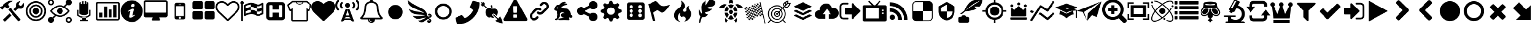 SplineFontDB: 3.2
FontName: lichess
FullName: lichess
FamilyName: lichess
Weight: Book
Version: 1.0
ItalicAngle: 0
UnderlinePosition: 0
UnderlineWidth: 0
Ascent: 480
Descent: 32
InvalidEm: 0
sfntRevision: 0x00010000
LayerCount: 2
Layer: 0 1 "Back" 1
Layer: 1 1 "Fore" 0
XUID: [1021 528 -1611433020 2877456]
StyleMap: 0x0040
FSType: 8
OS2Version: 3
OS2_WeightWidthSlopeOnly: 0
OS2_UseTypoMetrics: 0
CreationTime: 1554434404
ModificationTime: 1664993881
PfmFamily: 17
TTFWeight: 400
TTFWidth: 5
LineGap: 46
VLineGap: 0
Panose: 2 0 5 9 0 0 0 0 0 0
OS2TypoAscent: 480
OS2TypoAOffset: 0
OS2TypoDescent: -32
OS2TypoDOffset: 0
OS2TypoLinegap: 46
OS2WinAscent: 512
OS2WinAOffset: 0
OS2WinDescent: 0
OS2WinDOffset: 0
HheadAscent: 512
HheadAOffset: 0
HheadDescent: 0
HheadDOffset: 0
OS2SubXSize: 332
OS2SubYSize: 358
OS2SubXOff: 0
OS2SubYOff: 71
OS2SupXSize: 332
OS2SupYSize: 358
OS2SupXOff: 0
OS2SupYOff: 245
OS2StrikeYSize: 25
OS2StrikeYPos: 132
OS2CapHeight: 475
OS2XHeight: 475
OS2Vendor: 'PfEd'
OS2CodePages: 00000001.00000000
OS2UnicodeRanges: 00000001.10000000.00000000.00000000
DEI: 91125
ShortTable: cvt  2
  17
  324
EndShort
ShortTable: maxp 16
  1
  0
  115
  330
  49
  0
  0
  2
  0
  1
  1
  0
  64
  46
  0
  0
EndShort
LangName: 1033 "" "" "Regular" "FontForge 2.0 : lichess : 5-4-2019" "" "Version 1.0"
GaspTable: 1 65535 2 0
Encoding: UnicodeBmp
UnicodeInterp: none
NameList: AGL For New Fonts
DisplaySize: -48
AntiAlias: 1
FitToEm: 0
WinInfo: 57346 53 30
BeginChars: 65539 115

StartChar: .notdef
Encoding: 65536 -1 0
Width: 512
GlyphClass: 1
Flags: W
TtInstrs:
PUSHB_2
 1
 0
MDAP[rnd]
ALIGNRP
PUSHB_3
 7
 4
 0
MIRP[min,rnd,black]
SHP[rp2]
PUSHB_2
 6
 5
MDRP[rp0,min,rnd,grey]
ALIGNRP
PUSHB_3
 3
 2
 0
MIRP[min,rnd,black]
SHP[rp2]
SVTCA[y-axis]
PUSHB_2
 3
 0
MDAP[rnd]
ALIGNRP
PUSHB_3
 5
 4
 0
MIRP[min,rnd,black]
SHP[rp2]
PUSHB_3
 7
 6
 1
MIRP[rp0,min,rnd,grey]
ALIGNRP
PUSHB_3
 1
 2
 0
MIRP[min,rnd,black]
SHP[rp2]
EndTTInstrs
LayerCount: 2
Fore
SplineSet
17 0 m 1,0,-1
 17 341 l 1,1,-1
 153 341 l 1,2,-1
 153 0 l 1,3,-1
 17 0 l 1,0,-1
34 17 m 1,4,-1
 136 17 l 1,5,-1
 136 324 l 1,6,-1
 34 324 l 1,7,-1
 34 17 l 1,4,-1
EndSplineSet
Validated: 1
EndChar

StartChar: .null
Encoding: 65537 -1 1
Width: 0
GlyphClass: 1
Flags: W
LayerCount: 2
Fore
Validated: 1
EndChar

StartChar: nonmarkingreturn
Encoding: 65538 -1 2
Width: 512
GlyphClass: 1
Flags: W
LayerCount: 2
Fore
Validated: 1
EndChar

StartChar: fontawesome-webfont-40
Encoding: 57365 57365 3
Width: 512
GlyphClass: 2
Flags: W
LayerCount: 2
Fore
SplineSet
293 119 m 2,0,-1
 293 173 l 2,1,2
 293 177 293 177 290 180 c 128,-1,3
 287 183 287 183 283 183 c 2,4,-1
 229 183 l 2,5,6
 225 183 225 183 222 180 c 128,-1,7
 219 177 219 177 219 173 c 2,8,-1
 219 119 l 2,9,10
 219 115 219 115 222 112 c 0,11,12
 226 110 226 110 229 110 c 2,13,-1
 283 110 l 2,14,15
 286 110 286 110 290 112 c 0,16,17
 293 115 293 115 293 119 c 2,0,-1
292 226 m 2,18,-1
 297 357 l 2,19,20
 297 360 297 360 294 363 c 128,-1,21
 291 366 291 366 287 366 c 2,22,-1
 225 366 l 2,23,24
 221 366 221 366 218 363 c 128,-1,25
 215 360 215 360 215 357 c 2,26,-1
 220 226 l 2,27,28
 220 224 220 224 223 221 c 0,29,30
 225 219 225 219 229 219 c 2,31,-1
 282 219 l 2,32,33
 285 219 285 219 289 221 c 0,34,35
 292 224 292 224 292 226 c 2,18,-1
288 493 m 2,36,-1
 507 91 l 2,37,38
 518 73 518 73 507 55 c 0,39,40
 504 49 504 49 494 41 c 0,41,42
 486 37 486 37 475 37 c 2,43,-1
 37 37 l 2,44,45
 26 37 26 37 18 41 c 0,46,47
 8 49 8 49 5 55 c 0,48,49
 -6 73 -6 73 5 91 c 2,50,-1
 224 493 l 2,51,52
 227 499 227 499 237 507 c 0,53,54
 247 512 247 512 256 512 c 128,-1,55
 265 512 265 512 275 507 c 0,56,57
 285 499 285 499 288 493 c 2,36,-1
EndSplineSet
Validated: 545
EndChar

StartChar: link
Encoding: 57366 57366 4
Width: 512
GlyphClass: 2
Flags: W
LayerCount: 2
Fore
SplineSet
202 136 m 2,0,1
 209 143 209 143 219 143 c 0,2,3
 230 143 230 143 238 136 c 0,4,5
 253 120 253 120 238 100 c 1,6,-1
 216 80 l 2,7,8
 187 51 187 51 148 51 c 128,-1,9
 109 51 109 51 80 80 c 128,-1,10
 51 109 51 109 51 147 c 0,11,12
 51 187 51 187 80 216 c 2,13,-1
 156 292 l 2,14,15
 192 327 192 327 229 331 c 0,16,17
 267 335 267 335 295 309 c 0,18,19
 303 301 303 301 303 291 c 0,20,21
 303 282 303 282 295 272 c 0,22,23
 277 256 277 256 259 272 c 0,24,25
 234 298 234 298 191 255 c 2,26,-1
 116 180 l 2,27,28
 102 166 102 166 102 147 c 128,-1,29
 102 128 102 128 116 116 c 0,30,31
 130 102 130 102 148 102 c 128,-1,32
 166 102 166 102 180 116 c 2,33,-1
 202 136 l 2,0,1
432 430 m 0,34,35
 461 401 461 401 461 362 c 128,-1,36
 461 323 461 323 432 294 c 2,37,-1
 351 213 l 2,38,39
 314 176 314 176 274 176 c 0,40,41
 243 176 243 176 217 202 c 0,42,43
 210 209 210 209 210 219 c 0,44,45
 210 230 210 230 217 238 c 0,46,47
 226 245 226 245 235 245 c 128,-1,48
 244 245 244 245 253 238 c 0,49,50
 279 212 279 212 315 250 c 2,51,-1
 396 330 l 2,52,53
 411 344 411 344 411 362 c 0,54,55
 411 382 411 382 396 394 c 0,56,57
 384 407 384 407 368 410 c 0,58,59
 351 413 351 413 337 399 c 2,60,-1
 311 374 l 2,61,62
 304 367 304 367 293 367 c 128,-1,63
 282 367 282 367 275 374 c 0,64,65
 258 390 258 390 275 410 c 2,66,-1
 301 435 l 2,67,68
 327 463 327 463 366 461 c 0,69,70
 404 459 404 459 432 430 c 0,34,35
EndSplineSet
Validated: 33
EndChar

StartChar: rabbit
Encoding: 57367 57367 5
Width: 512
GlyphClass: 2
Flags: W
LayerCount: 2
Fore
SplineSet
353 59 m 2,0,-1
 349 60 l 2,1,2
 345 60 345 60 338 60 c 128,-1,3
 331 60 331 60 325 60 c 0,4,5
 299 62 299 62 258 61 c 0,6,7
 172 58 172 58 161 63 c 2,8,-1
 158 64 l 1,9,-1
 158 70 l 2,10,11
 158 79 158 79 165 85 c 0,12,13
 184 101 184 101 277 103 c 2,14,-1
 287 103 l 1,15,-1
 279 105 l 2,16,17
 235 114 235 114 218 144 c 0,18,19
 203 171 203 171 223 193 c 0,20,21
 235 205 235 205 262 205 c 0,22,23
 276 205 276 205 280 204 c 2,24,-1
 287 203 l 1,25,26
 287 205 287 205 286 207 c 0,27,28
 275 226 275 226 244 228 c 0,29,30
 209 231 209 231 194 201 c 0,31,32
 189 188 189 188 189 172 c 0,33,34
 189 158 189 158 190 152 c 2,35,-1
 192 143 l 1,36,-1
 181 125 l 2,37,38
 144 67 144 67 132 62 c 0,39,40
 129 61 129 61 110 60 c 0,41,42
 86 60 86 60 79 64 c 0,43,44
 77 65 77 65 77 71 c 0,45,46
 77 82 77 82 82 87 c 0,47,48
 88 94 88 94 108 97 c 0,49,50
 120 99 120 99 122.5 102 c 128,-1,51
 125 105 125 105 126 118 c 0,52,53
 129 147 129 147 132 158 c 0,54,55
 138 183 138 183 129 206 c 0,56,57
 122 224 122 224 122 233 c 0,58,59
 120 244 120 244 124 254 c 2,60,-1
 125 257 l 1,61,-1
 121 258 l 2,62,63
 98 261 98 261 93 263 c 0,64,65
 66 269 66 269 63 285 c 0,66,67
 55 317 55 317 88 360 c 0,68,69
 108 386 108 386 134 395 c 0,70,71
 155 400 155 400 178 395 c 0,72,73
 179 394 179 394 179.5 395 c 128,-1,74
 180 396 180 396 182 399 c 0,75,76
 189 415 189 415 222 438 c 0,77,78
 260 463 260 463 294 463 c 0,79,80
 309 463 309 463 312 454 c 0,81,82
 314 446 314 446 306.5 440 c 128,-1,83
 299 434 299 434 276 424 c 0,84,85
 264 419 264 419 264 418 c 1,86,87
 266 419 266 419 269 420 c 0,88,89
 311 434 311 434 334 418 c 0,90,91
 345 410 345 410 340 401 c 0,92,93
 335 396 335 396 311 390 c 0,94,95
 277 379 277 379 259 369 c 0,96,97
 247 363 247 363 233 355 c 2,98,-1
 222 349 l 1,99,-1
 223 341 l 2,100,101
 227 326 227 326 240 321 c 0,102,103
 249 318 249 318 285 315 c 0,104,105
 329 312 329 312 345 305 c 0,106,107
 354 300 354 300 362 293 c 0,108,109
 405 254 405 254 417 206 c 0,110,111
 420 184 420 184 419 175 c 2,112,-1
 419 169 l 1,113,-1
 425 169 l 2,114,115
 442 166 442 166 448 151 c 0,116,117
 451 145 451 145 451 138 c 0,118,119
 451 133 451 133 449 125 c 0,120,121
 442 111 442 111 428 108 c 0,122,123
 411 103 411 103 390 118 c 2,124,-1
 387 120 l 1,125,-1
 386 118 l 2,126,127
 385 116 385 116 384.5 108 c 128,-1,128
 384 100 384 100 385 95 c 2,129,-1
 388 83 l 2,130,131
 391 73 391 73 389 67 c 0,132,133
 388 65 388 65 379 60 c 0,134,135
 376 59 376 59 366 58.5 c 128,-1,136
 356 58 356 58 353 59 c 2,0,-1
135 309 m 0,137,138
 145 314 145 314 144.5 325.5 c 128,-1,139
 144 337 144 337 134 342 c 0,140,141
 127 346 127 346 120 342 c 0,142,143
 112 338 112 338 111 331 c 0,144,145
 110 325 110 325 111 320 c 0,146,147
 113 312 113 312 120.5 308.5 c 128,-1,148
 128 305 128 305 135 309 c 0,137,138
EndSplineSet
Validated: 33
EndChar

StartChar: share-alt
Encoding: 57368 57368 6
Width: 512
GlyphClass: 2
Flags: W
LayerCount: 2
Fore
SplineSet
384 219 m 0,0,1
 423 219 423 219 449 193 c 128,-1,2
 475 167 475 167 475 128 c 128,-1,3
 475 89 475 89 449 63 c 128,-1,4
 423 37 423 37 384 37 c 128,-1,5
 345 37 345 37 319 63 c 128,-1,6
 293 89 293 89 293 128 c 2,7,-1
 293 138 l 1,8,-1
 190 189 l 1,9,10
 164 165 164 165 128 165 c 0,11,12
 89 165 89 165 63 191 c 128,-1,13
 37 217 37 217 37 256 c 128,-1,14
 37 295 37 295 63 321 c 128,-1,15
 89 347 89 347 128 347 c 0,16,17
 164 347 164 347 190 323 c 1,18,-1
 293 374 l 1,19,-1
 293 384 l 2,20,21
 293 423 293 423 319 449 c 128,-1,22
 345 475 345 475 384 475 c 128,-1,23
 423 475 423 475 449 449 c 128,-1,24
 475 423 475 423 475 384 c 128,-1,25
 475 345 475 345 449 319 c 128,-1,26
 423 293 423 293 384 293 c 0,27,28
 348 293 348 293 322 317 c 1,29,-1
 219 266 l 1,30,-1
 219 256 l 1,31,-1
 219 246 l 1,32,-1
 322 195 l 1,33,34
 348 219 348 219 384 219 c 0,0,1
EndSplineSet
Validated: 513
EndChar

StartChar: gear
Encoding: 57369 57369 7
Width: 512
GlyphClass: 2
Flags: W
LayerCount: 2
Fore
SplineSet
256 337 m 128,-1,1
 222 337 222 337 198.5 313.5 c 128,-1,2
 175 290 175 290 175 256 c 128,-1,3
 175 222 175 222 198.5 198.5 c 128,-1,4
 222 175 222 175 256 175 c 128,-1,5
 290 175 290 175 313.5 198.5 c 128,-1,6
 337 222 337 222 337 256 c 128,-1,7
 337 290 337 290 313.5 313.5 c 128,-1,0
 290 337 290 337 256 337 c 128,-1,1
418 209 m 1,8,-1
 404 174 l 1,9,-1
 430 123 l 1,10,-1
 433 116 l 1,11,-1
 397 80 l 1,12,-1
 338 108 l 1,13,-1
 303 94 l 1,14,-1
 285 39 l 1,15,-1
 283 32 l 1,16,-1
 232 32 l 1,17,-1
 210 94 l 1,18,-1
 174 108 l 1,19,-1
 123 82 l 1,20,-1
 116 79 l 1,21,-1
 80 115 l 1,22,-1
 108 174 l 1,23,-1
 94 209 l 1,24,-1
 39 227 l 1,25,-1
 32 229 l 1,26,-1
 32 280 l 1,27,-1
 94 302 l 1,28,-1
 108 338 l 1,29,-1
 82 389 l 1,30,-1
 79 396 l 1,31,-1
 115 432 l 1,32,-1
 174 404 l 1,33,-1
 209 418 l 1,34,-1
 227 473 l 1,35,-1
 229 480 l 1,36,-1
 280 480 l 1,37,-1
 302 418 l 1,38,-1
 338 404 l 1,39,-1
 389 430 l 1,40,-1
 396 433 l 1,41,-1
 432 397 l 1,42,-1
 404 338 l 1,43,-1
 418 303 l 1,44,-1
 473 285 l 1,45,-1
 480 283 l 1,46,-1
 480 232 l 1,47,-1
 418 209 l 1,8,-1
EndSplineSet
Validated: 1
EndChar

StartChar: die-six
Encoding: 57371 57371 8
Width: 512
GlyphClass: 2
Flags: W
LayerCount: 2
Fore
SplineSet
459 405 m 2,0,1
 458 422 458 422 446.5 433.5 c 128,-1,2
 435 445 435 445 418 446 c 2,3,-1
 120 446 l 2,4,5
 103 445 103 445 91.5 433.5 c 128,-1,6
 80 422 80 422 79 405 c 2,7,-1
 79 107 l 2,8,9
 80 90 80 90 91.5 78.5 c 128,-1,10
 103 67 103 67 120 66 c 2,11,-1
 418 66 l 2,12,13
 435 67 435 67 446.5 78.5 c 128,-1,14
 458 90 458 90 459 107 c 2,15,-1
 459 405 l 2,0,1
174.5 124 m 128,-1,17
 158 124 158 124 146.5 135.5 c 128,-1,18
 135 147 135 147 135 163.5 c 128,-1,19
 135 180 135 180 146.5 191.5 c 128,-1,20
 158 203 158 203 174.5 203 c 128,-1,21
 191 203 191 203 202 191.5 c 128,-1,22
 213 180 213 180 213 163.5 c 128,-1,23
 213 147 213 147 202 135.5 c 128,-1,16
 191 124 191 124 174.5 124 c 128,-1,17
174.5 217 m 128,-1,25
 158 217 158 217 146.5 228.5 c 128,-1,26
 135 240 135 240 135 256 c 128,-1,27
 135 272 135 272 146.5 283.5 c 128,-1,28
 158 295 158 295 174.5 295 c 128,-1,29
 191 295 191 295 202 283.5 c 128,-1,30
 213 272 213 272 213 256 c 128,-1,31
 213 240 213 240 202 228.5 c 128,-1,24
 191 217 191 217 174.5 217 c 128,-1,25
174.5 312 m 128,-1,33
 158 312 158 312 146.5 323 c 128,-1,34
 135 334 135 334 135 350.5 c 128,-1,35
 135 367 135 367 146.5 378.5 c 128,-1,36
 158 390 158 390 174.5 390 c 128,-1,37
 191 390 191 390 202 378.5 c 128,-1,38
 213 367 213 367 213 350.5 c 128,-1,39
 213 334 213 334 202 323 c 128,-1,32
 191 312 191 312 174.5 312 c 128,-1,33
363.5 122 m 128,-1,41
 347 122 347 122 336 133.5 c 128,-1,42
 325 145 325 145 325 161.5 c 128,-1,43
 325 178 325 178 336 189 c 128,-1,44
 347 200 347 200 363.5 200 c 128,-1,45
 380 200 380 200 391.5 189 c 128,-1,46
 403 178 403 178 403 161.5 c 128,-1,47
 403 145 403 145 391.5 133.5 c 128,-1,40
 380 122 380 122 363.5 122 c 128,-1,41
363.5 217 m 128,-1,49
 347 217 347 217 336 228.5 c 128,-1,50
 325 240 325 240 325 256 c 128,-1,51
 325 272 325 272 336 283.5 c 128,-1,52
 347 295 347 295 363.5 295 c 128,-1,53
 380 295 380 295 391.5 283.5 c 128,-1,54
 403 272 403 272 403 256 c 128,-1,55
 403 240 403 240 391.5 228.5 c 128,-1,48
 380 217 380 217 363.5 217 c 128,-1,49
363.5 312 m 128,-1,57
 347 312 347 312 336 323 c 128,-1,58
 325 334 325 334 325 350.5 c 128,-1,59
 325 367 325 367 336 378.5 c 128,-1,60
 347 390 347 390 363.5 390 c 128,-1,61
 380 390 380 390 391.5 378.5 c 128,-1,62
 403 367 403 367 403 350.5 c 128,-1,63
 403 334 403 334 391.5 323 c 128,-1,56
 380 312 380 312 363.5 312 c 128,-1,57
EndSplineSet
Validated: 521
EndChar

StartChar: flag
Encoding: 57372 57372 9
Width: 512
GlyphClass: 2
Flags: W
LayerCount: 2
Fore
SplineSet
473 392 m 0,0,1
 481 395 481 395 484 392 c 0,2,3
 488 388 488 388 484 382 c 0,4,5
 434 308 434 308 400 273 c 0,6,7
 366 235 366 235 344 227 c 0,8,9
 321 219 321 219 307 226 c 0,10,11
 294 231 294 231 276 245 c 0,12,13
 260 258 260 258 244 265 c 0,14,15
 227 274 227 274 196 263 c 0,16,17
 163 252 163 252 125 219 c 1,18,-1
 171 39 l 1,19,-1
 120 39 l 1,20,-1
 26 408 l 1,21,-1
 73 425 l 1,22,23
 119 459 119 459 151 469 c 0,24,25
 181 479 181 479 201 471 c 0,26,27
 220 462 220 462 233 444 c 0,28,29
 255 420 255 420 265 408 c 0,30,31
 282 389 282 389 306 376 c 128,-1,32
 330 363 330 363 372 366 c 0,33,34
 418 369 418 369 473 392 c 0,0,1
EndSplineSet
Validated: 33
EndChar

StartChar: flame
Encoding: 57373 57373 10
Width: 512
GlyphClass: 2
Flags: W
LayerCount: 2
Fore
SplineSet
217 489 m 1,0,1
 248 406 248 406 201 357 c 0,2,3
 192 348 192 348 150.5 314.5 c 128,-1,4
 109 281 109 281 89 254 c 0,5,6
 71 229 71 229 65 195.5 c 128,-1,7
 59 162 59 162 66 126.5 c 128,-1,8
 73 91 73 91 107 61 c 128,-1,9
 141 31 141 31 198 18 c 1,10,11
 145 45 145 45 140.5 108 c 128,-1,12
 136 171 136 171 189 221 c 1,13,14
 175 175 175 175 195 148 c 128,-1,15
 215 121 215 121 248 133 c 0,16,17
 279 143 279 143 299 126.5 c 128,-1,18
 319 110 319 110 318 82 c 0,19,20
 316 41 316 41 283 26 c 1,21,22
 332 34 332 34 367 63.5 c 128,-1,23
 402 93 402 93 416 127 c 128,-1,24
 430 161 430 161 430 197 c 0,25,26
 430 225 430 225 418.5 250 c 128,-1,27
 407 275 407 275 396 288 c 128,-1,28
 385 301 385 301 380.5 323.5 c 128,-1,29
 376 346 376 346 391 369 c 1,30,31
 327 363 327 363 333 284 c 0,32,33
 335 260 335 260 315.5 246.5 c 128,-1,34
 296 233 296 233 276 244 c 0,35,36
 261 253 261 253 260.5 269 c 128,-1,37
 260 285 260 285 274 298 c 0,38,39
 295 319 295 319 302 349.5 c 128,-1,40
 309 380 309 380 289 419.5 c 128,-1,41
 269 459 269 459 217 489 c 1,0,1
EndSplineSet
Validated: 41
EndChar

StartChar: feather
Encoding: 57374 57374 11
Width: 512
GlyphClass: 2
Flags: W
LayerCount: 2
Fore
SplineSet
107 6 m 2,0,1
 104 -4 104 -4 93 2 c 0,2,3
 85 6 85 6 85 19 c 0,4,5
 88 73 88 73 111 135 c 1,6,7
 60 214 60 214 84 297 c 1,8,9
 92 275 92 275 101 257 c 0,10,11
 107 244 107 244 123 216 c 0,12,13
 135 198 135 198 140 201 c 0,14,15
 143 202 143 202 140 243 c 0,16,17
 135 284 135 284 134 328 c 0,18,19
 132 374 132 374 147 409 c 0,20,21
 157 431 157 431 188 457 c 0,22,23
 216 482 216 482 241 493 c 1,24,25
 228 467 228 467 224 444 c 0,26,27
 219 419 219 419 222 404 c 128,-1,28
 225 389 225 389 233 388 c 0,29,30
 238 388 238 388 276 450 c 0,31,32
 312 511 312 511 330 512 c 0,33,34
 354 513 354 513 388 497 c 0,35,36
 424 480 424 480 430 464 c 0,37,38
 436 452 436 452 430 423 c 0,39,40
 424 395 424 395 410 381 c 0,41,42
 387 358 387 358 335 349 c 128,-1,43
 283 340 283 340 277 337 c 0,44,45
 269 332 269 332 283 319 c 0,46,47
 310 295 310 295 373 309 c 1,48,49
 343 267 343 267 303 251 c 0,50,51
 265 234 265 234 236 231 c 0,52,53
 210 230 210 230 208 226 c 0,54,55
 206 214 206 214 233 199 c 0,56,57
 259 183 259 183 285 191 c 1,58,59
 271 164 271 164 253 148 c 0,60,61
 234 133 234 133 225 131 c 0,62,63
 214 126 214 126 186 125 c 0,64,65
 180 125 180 125 143 121 c 1,66,-1
 107 6 l 2,0,1
EndSplineSet
Validated: 33
EndChar

StartChar: turtle
Encoding: 57375 57375 12
Width: 512
GlyphClass: 2
Flags: W
LayerCount: 2
Fore
SplineSet
177 221 m 1,0,-1
 119 221 l 1,1,2
 124 153 124 153 167 108 c 1,3,-1
 205 174 l 1,4,-1
 177 221 l 1,0,-1
167 364 m 1,5,6
 124 319 124 319 119 251 c 1,7,-1
 177 251 l 1,8,-1
 205 298 l 1,9,-1
 167 364 l 1,5,6
335 221 m 1,10,-1
 307 174 l 1,11,-1
 345 108 l 1,12,13
 388 153 388 153 393 221 c 1,14,-1
 335 221 l 1,10,-1
280 160 m 1,15,-1
 232 160 l 1,16,-1
 190 88 l 1,17,18
 221 68 221 68 256 68 c 128,-1,19
 291 68 291 68 322 88 c 1,20,-1
 280 160 l 1,15,-1
256 404 m 128,-1,22
 221 404 221 404 190 384 c 1,23,-1
 232 312 l 1,24,-1
 280 312 l 1,25,-1
 322 384 l 1,26,21
 291 404 291 404 256 404 c 128,-1,22
345 364 m 1,27,-1
 307 298 l 1,28,-1
 335 251 l 1,29,-1
 393 251 l 1,30,31
 388 319 388 319 345 364 c 1,27,-1
282 282 m 1,32,-1
 230 282 l 1,33,-1
 203 236 l 1,34,-1
 230 190 l 1,35,-1
 282 190 l 1,36,-1
 309 236 l 1,37,-1
 282 282 l 1,32,-1
453 390 m 0,38,39
 405 420 405 420 352 399 c 1,40,41
 365 387 365 387 377 374 c 0,42,43
 391 357 391 357 405 328 c 1,44,-1
 512 328 l 1,45,46
 493 366 493 366 453 390 c 0,38,39
382 104 m 1,47,48
 378 100 378 100 377 98 c 0,49,50
 356 73 356 73 328 57 c 1,51,-1
 368 0 l 1,52,53
 397 52 397 52 382 104 c 1,47,48
135 98 m 0,54,55
 134 100 134 100 130 104 c 1,56,57
 115 52 115 52 144 0 c 1,58,-1
 184 57 l 1,59,60
 156 73 156 73 135 98 c 0,54,55
59 390 m 0,61,62
 19 366 19 366 0 328 c 1,63,-1
 107 328 l 1,64,65
 121 356 121 356 135 374 c 0,66,67
 147 387 147 387 160 399 c 1,68,69
 107 420 107 420 59 390 c 0,61,62
256 512 m 128,-1,71
 236 512 236 512 222 498 c 128,-1,72
 208 484 208 484 208 464 c 2,73,-1
 208 426 l 1,74,75
 232 434 232 434 256 434 c 128,-1,76
 280 434 280 434 304 426 c 1,77,-1
 304 464 l 2,78,79
 304 484 304 484 290 498 c 128,-1,70
 276 512 276 512 256 512 c 128,-1,71
EndSplineSet
Validated: 41
EndChar

StartChar: nuclear
Encoding: 57376 57376 13
Width: 512
GlyphClass: 2
Flags: W
LayerCount: 2
Fore
SplineSet
376 460 m 1,0,1
 391 392 391 392 427 233.5 c 128,-1,2
 463 75 463 75 482 -8 c 1,3,-1
 466 -12 l 1,4,5
 459 18 459 18 445.5 78 c 128,-1,6
 432 138 432 138 425 168 c 1,7,8
 420 169 420 169 408.5 170.5 c 128,-1,9
 397 172 397 172 391 173 c 1,10,-1
 385 202 l 1,11,12
 391 201 391 201 402 199 c 128,-1,13
 413 197 413 197 419 196 c 1,14,15
 414 217 414 217 404.5 258.5 c 128,-1,16
 395 300 395 300 391 321 c 2,17,-1
 383 355 l 2,18,19
 379 355 379 355 367.5 357 c 128,-1,20
 356 359 356 359 349 360 c 1,21,-1
 342 389 l 1,22,23
 348 388 348 388 359 386.5 c 128,-1,24
 370 385 370 385 376 384 c 1,25,26
 374 395 374 395 368.5 419.5 c 128,-1,27
 363 444 363 444 360 456 c 1,28,-1
 376 460 l 1,0,1
391 173 m 1,29,-1
 399 139 l 1,30,31
 370 144 370 144 366 144 c 2,32,-1
 365 144 l 1,33,-1
 358 177 l 1,34,35
 369 176 369 176 391 173 c 1,29,-1
358 177 m 1,36,37
 340 178 340 178 325 175 c 1,38,-1
 318 206 l 1,39,40
 330 209 330 209 351 206 c 1,41,-1
 358 177 l 1,36,37
325 175 m 1,42,-1
 332 144 l 1,43,44
 324 142 324 142 303 130 c 1,45,-1
 295 163 l 1,46,47
 311 172 311 172 325 175 c 1,42,-1
295 163 m 1,48,49
 283 156 283 156 266 145 c 1,50,-1
 260 174 l 1,51,52
 280 187 280 187 289 192 c 1,53,-1
 295 163 l 1,48,49
266 145 m 1,54,-1
 274 112 l 1,55,56
 252 97 252 97 246 92 c 1,57,-1
 238 125 l 1,58,59
 242 128 242 128 251.5 134.5 c 128,-1,60
 261 141 261 141 266 145 c 1,54,-1
238 125 m 1,61,62
 219 112 219 112 210 106 c 1,63,-1
 203 136 l 1,64,65
 214 142 214 142 232 154 c 1,66,-1
 238 125 l 1,61,62
210 106 m 1,67,-1
 217 74 l 1,68,69
 201 65 201 65 187 62 c 1,70,-1
 180 93 l 1,71,72
 192 95 192 95 210 106 c 1,67,-1
180 93 m 1,73,74
 168 90 168 90 147 92 c 1,75,-1
 140 122 l 1,76,77
 159 121 159 121 173 124 c 1,78,-1
 180 93 l 1,73,74
147 92 m 1,79,-1
 155 59 l 1,80,-1
 121 63 l 1,81,-1
 113 97 l 1,82,83
 138 93 138 93 147 92 c 1,79,-1
113 97 m 1,84,85
 108 98 108 98 96.5 100 c 128,-1,86
 85 102 85 102 79 102 c 1,87,-1
 73 131 l 1,88,89
 79 130 79 130 91 128 c 128,-1,90
 103 126 103 126 107 126 c 2,91,-1
 113 97 l 1,84,85
107 126 m 1,92,-1
 99 159 l 1,93,94
 121 156 121 156 133 155 c 1,95,-1
 140 122 l 1,96,97
 129 122 129 122 107 126 c 1,92,-1
99 159 m 1,98,99
 93 161 93 161 81 162.5 c 128,-1,100
 69 164 69 164 65 165 c 2,101,-1
 59 194 l 1,102,103
 65 193 65 193 76 191 c 128,-1,104
 87 189 87 189 93 188 c 1,105,-1
 99 159 l 1,98,99
93 188 m 1,106,-1
 85 222 l 1,107,108
 107 218 107 218 119 217 c 1,109,-1
 126 184 l 1,110,111
 114 185 114 185 93 188 c 1,106,-1
85 222 m 1,112,113
 79 223 79 223 67 225 c 128,-1,114
 55 227 55 227 51 227 c 2,115,-1
 45 256 l 1,116,117
 51 255 51 255 62 253.5 c 128,-1,118
 73 252 73 252 79 251 c 1,119,-1
 85 222 l 1,112,113
79 251 m 1,120,-1
 71 284 l 1,121,122
 93 281 93 281 105 280 c 1,123,-1
 112 247 l 1,124,125
 100 247 100 247 79 251 c 1,120,-1
71 284 m 1,126,127
 69 285 69 285 37 290 c 1,128,-1
 30 318 l 1,129,130
 36 317 36 317 47.5 315.5 c 128,-1,131
 59 314 59 314 64 313 c 1,132,-1
 71 284 l 1,126,127
64 313 m 1,133,-1
 57 347 l 1,134,135
 60 346 60 346 72 344.5 c 128,-1,136
 84 343 84 343 91 342 c 1,137,-1
 98 309 l 1,138,139
 86 310 86 310 64 313 c 1,133,-1
98 309 m 1,140,141
 116 308 116 308 130 311 c 1,142,-1
 138 280 l 1,143,144
 125 277 125 277 105 280 c 1,145,-1
 98 309 l 1,140,141
130 311 m 1,146,-1
 123 342 l 1,147,148
 135 345 135 345 153 356 c 1,149,-1
 161 323 l 1,150,151
 144 314 144 314 130 311 c 1,146,-1
123 342 m 1024,152,153
161 323 m 1,154,155
 172 329 172 329 189 341 c 1,156,-1
 196 313 l 1,157,158
 178 301 178 301 167 294 c 1,159,-1
 161 323 l 1,154,155
189 341 m 1,160,-1
 182 375 l 1,161,162
 202 389 202 389 210 394 c 1,163,-1
 218 361 l 1,164,165
 213 358 213 358 208.5 355 c 128,-1,166
 204 352 204 352 198.5 348 c 128,-1,167
 193 344 193 344 189 341 c 1,160,-1
218 361 m 1,168,169
 236 373 236 373 246 380 c 1,170,-1
 253 350 l 1,171,172
 243 345 243 345 224 332 c 1,173,-1
 218 361 l 1,168,169
246 380 m 1,174,-1
 239 413 l 1,175,176
 252 420 252 420 269 425 c 1,177,-1
 276 393 l 1,178,179
 264 391 264 391 246 380 c 1,174,-1
276 393 m 1,180,181
 288 396 288 396 309 394 c 1,182,-1
 315 364 l 1,183,184
 297 365 297 365 283 362 c 1,185,-1
 276 393 l 1,180,181
309 394 m 1,186,-1
 301 427 l 1,187,-1
 335 423 l 1,188,-1
 342 389 l 1,189,190
 320 393 320 393 309 394 c 1,186,-1
315 364 m 1,191,192
 327 364 327 364 349 360 c 1,193,-1
 357 327 l 1,194,195
 336 330 336 330 323 332 c 1,196,-1
 315 364 l 1,191,192
357 327 m 1,197,198
 363 326 363 326 375 324 c 128,-1,199
 387 322 387 322 391 321 c 2,200,-1
 397 293 l 1,201,202
 391 294 391 294 379 295.5 c 128,-1,203
 367 297 367 297 363 298 c 2,204,-1
 357 327 l 1,197,198
363 298 m 1,205,-1
 371 264 l 1,206,207
 348 268 348 268 337 269 c 1,208,-1
 329 302 l 1,209,210
 341 301 341 301 363 298 c 1,205,-1
371 264 m 1,211,212
 377 263 377 263 388 261.5 c 128,-1,213
 399 260 399 260 405 259 c 1,214,-1
 411 230 l 1,215,216
 405 231 405 231 394 233 c 128,-1,217
 383 235 383 235 377 235 c 1,218,-1
 371 264 l 1,211,212
377 235 m 1,219,-1
 385 202 l 1,220,221
 359 206 359 206 351 206 c 1,222,-1
 344 239 l 1,223,224
 355 239 355 239 377 235 c 1,219,-1
344 239 m 1,225,226
 326 241 326 241 311 237 c 1,227,-1
 304 268 l 1,228,229
 316 271 316 271 337 269 c 1,230,-1
 344 239 l 1,225,226
311 237 m 1,231,-1
 318 206 l 1,232,233
 307 204 307 204 289 192 c 1,234,-1
 281 225 l 1,235,236
 297 234 297 234 311 237 c 1,231,-1
281 225 m 1,237,238
 272 220 272 220 252 207 c 1,239,-1
 246 236 l 1,240,241
 261 247 261 247 274 255 c 1,242,-1
 281 225 l 1,237,238
252 207 m 1,243,-1
 260 174 l 1,244,245
 239 159 239 159 232 154 c 1,246,-1
 224 188 l 1,247,248
 229 191 229 191 238 197.5 c 128,-1,249
 247 204 247 204 252 207 c 1,243,-1
224 188 m 1,250,251
 204 174 204 174 196 169 c 1,252,-1
 189 198 l 1,253,254
 199 204 199 204 218 217 c 1,255,-1
 224 188 l 1,250,251
196 169 m 1,256,-1
 203 136 l 1,257,258
 187 127 187 127 173 124 c 1,259,-1
 166 155 l 1,260,261
 177 158 177 158 196 169 c 1,256,-1
166 155 m 1,262,263
 154 153 154 153 133 155 c 1,264,-1
 126 184 l 1,265,266
 144 183 144 183 159 186 c 1,267,-1
 166 155 l 1,262,263
159 186 m 1,268,-1
 152 218 l 1,269,270
 163 220 163 220 181 231 c 1,271,-1
 189 198 l 1,272,273
 174 190 174 190 159 186 c 1,268,-1
152 218 m 1,274,275
 140 215 140 215 119 217 c 1,276,-1
 112 247 l 1,277,278
 130 245 130 245 145 249 c 1,279,-1
 152 218 l 1,274,275
145 249 m 1,280,-1
 138 280 l 1,281,282
 149 282 149 282 167 294 c 1,283,-1
 175 261 l 1,284,285
 158 252 158 252 145 249 c 1,280,-1
175 261 m 1,286,287
 185 266 185 266 203 279 c 1,288,-1
 210 250 l 1,289,290
 189 236 189 236 181 231 c 1,291,-1
 175 261 l 1,286,287
203 279 m 1,292,-1
 196 312 l 2,293,294
 198 314 198 314 208 321 c 128,-1,295
 218 328 218 328 224 332 c 1,296,-1
 232 298 l 1,297,298
 207 281 207 281 203 279 c 1,292,-1
232 298 m 1,299,300
 252 312 252 312 260 317 c 1,301,-1
 267 288 l 1,302,303
 257 282 257 282 238 270 c 1,304,-1
 232 298 l 1,299,300
260 317 m 1,305,-1
 253 350 l 1,306,307
 269 359 269 359 283 362 c 1,308,-1
 290 331 l 1,309,310
 278 328 278 328 260 317 c 1,305,-1
290 331 m 1,311,312
 302 334 302 334 323 331 c 1,313,-1
 329 302 l 1,314,315
 312 303 312 303 297 300 c 1,316,-1
 290 331 l 1,311,312
297 300 m 1,317,-1
 304 268 l 1,318,319
 293 266 293 266 274 255 c 1,320,-1
 267 288 l 1,321,322
 283 297 283 297 297 300 c 1,317,-1
238 270 m 1,323,-1
 246 236 l 1,324,325
 222 220 222 220 218 216 c 1,326,-1
 210 250 l 1,327,328
 215 254 215 254 224.5 260 c 128,-1,329
 234 266 234 266 238 270 c 1,323,-1
EndSplineSet
Validated: 37
EndChar

StartChar: arrow-streamline-target
Encoding: 57377 57377 14
Width: 512
GlyphClass: 2
Flags: W
LayerCount: 2
Fore
SplineSet
459 437 m 1,0,-1
 459 491 l 1,1,2
 456 490 456 490 450 488 c 128,-1,3
 444 486 444 486 429 479 c 128,-1,4
 414 472 414 472 401 464.5 c 128,-1,5
 388 457 388 457 374.5 445.5 c 128,-1,6
 361 434 361 434 354.5 421.5 c 128,-1,7
 348 409 348 409 350 393 c 128,-1,8
 352 377 352 377 366 360 c 1,9,-1
 341 335 l 1,10,11
 285 384 285 384 213 384 c 0,12,13
 134 384 134 384 77.5 328 c 128,-1,14
 21 272 21 272 21 192 c 0,15,16
 21 120 21 120 70 64 c 1,17,-1
 24 18 l 2,18,19
 16 10 16 10 24 3 c 0,20,21
 28 0 28 0 32 0 c 128,-1,22
 36 0 36 0 40 3 c 2,23,-1
 85 49 l 1,24,25
 141 0 141 0 213 0 c 128,-1,26
 285 0 285 0 341 49 c 1,27,-1
 342 49 l 1,28,-1
 387 3 l 2,29,30
 390 0 390 0 395 0 c 0,31,32
 399 0 399 0 402 3 c 0,33,34
 410 10 410 10 402 18 c 2,35,-1
 357 64 l 1,36,-1
 356 64 l 1,37,38
 405 118 405 118 405 192 c 128,-1,39
 405 266 405 266 356 320 c 1,40,-1
 381 345 l 1,41,42
 401 328 401 328 421 328 c 0,43,44
 446 328 446 328 469 355 c 128,-1,45
 492 382 492 382 502 410 c 2,46,-1
 512 437 l 1,47,-1
 459 437 l 1,0,-1
437 437 m 1,48,-1
 437 431 l 1,49,-1
 416 410 l 1,50,-1
 416 449 l 2,51,52
 419 451 419 451 426 454.5 c 128,-1,53
 433 458 433 458 437 460 c 1,54,-1
 437 437 l 1,48,-1
371 405 m 1,55,56
 375 418 375 418 395 435 c 1,57,-1
 395 388 l 1,58,-1
 381 375 l 1,59,60
 371 387 371 387 371 405 c 1,55,56
384 192 m 0,61,62
 384 122 384 122 334 71.5 c 128,-1,63
 284 21 284 21 213 21 c 0,64,65
 143 21 143 21 93 71 c 128,-1,66
 43 121 43 121 43 192 c 128,-1,67
 43 263 43 263 93 313 c 128,-1,68
 143 363 143 363 213 363 c 0,69,70
 276 363 276 363 326 320 c 1,71,-1
 296 290 l 1,72,73
 261 320 261 320 213 320 c 0,74,75
 160 320 160 320 122.5 282.5 c 128,-1,76
 85 245 85 245 85 192 c 128,-1,77
 85 139 85 139 122.5 101.5 c 128,-1,78
 160 64 160 64 213 64 c 128,-1,79
 266 64 266 64 303.5 101.5 c 128,-1,80
 341 139 341 139 341 192 c 0,81,82
 341 239 341 239 311 275 c 1,83,-1
 341 305 l 1,84,85
 384 257 384 257 384 192 c 0,61,62
256 192 m 0,86,87
 256 174 256 174 243.5 161.5 c 128,-1,88
 231 149 231 149 213 149 c 0,89,90
 196 149 196 149 183.5 161.5 c 128,-1,91
 171 174 171 174 171 192 c 128,-1,92
 171 210 171 210 183.5 222.5 c 128,-1,93
 196 235 196 235 213 235 c 0,94,95
 223 235 223 235 235 229 c 1,96,-1
 219 213 l 1,97,-1
 213 213 l 2,98,99
 205 213 205 213 198.5 207 c 128,-1,100
 192 201 192 201 192 192 c 128,-1,101
 192 183 192 183 198.5 177 c 128,-1,102
 205 171 205 171 213 171 c 0,103,104
 222 171 222 171 228.5 177 c 128,-1,105
 235 183 235 183 235 192 c 0,106,107
 235 193 235 193 234 195 c 2,108,-1
 234 197 l 1,109,-1
 250 214 l 1,110,111
 256 204 256 204 256 192 c 0,86,87
250 244 m 1,112,113
 235 256 235 256 213 256 c 0,114,115
 187 256 187 256 168 237 c 128,-1,116
 149 218 149 218 149 192 c 128,-1,117
 149 166 149 166 168 147 c 128,-1,118
 187 128 187 128 213 128 c 0,119,120
 240 128 240 128 258.5 147 c 128,-1,121
 277 166 277 166 277 192 c 0,122,123
 277 214 277 214 265 229 c 1,124,-1
 296 259 l 1,125,126
 320 230 320 230 320 192 c 0,127,128
 320 148 320 148 288.5 116.5 c 128,-1,129
 257 85 257 85 213 85 c 128,-1,130
 169 85 169 85 138 116.5 c 128,-1,131
 107 148 107 148 107 192 c 128,-1,132
 107 236 107 236 138 267.5 c 128,-1,133
 169 299 169 299 213 299 c 0,134,135
 251 299 251 299 281 275 c 1,136,-1
 250 244 l 1,112,113
421 349 m 0,137,138
 410 349 410 349 396 360 c 1,139,-1
 452 416 l 1,140,-1
 481 416 l 1,141,142
 451 349 451 349 421 349 c 0,137,138
EndSplineSet
Validated: 553
EndChar

StartChar: buffer
Encoding: 57378 57378 15
Width: 512
GlyphClass: 2
Flags: W
LayerCount: 2
Fore
SplineSet
71 348 m 2,0,1
 64 351 64 351 64 355.5 c 128,-1,2
 64 360 64 360 71 363 c 2,3,-1
 240 445 l 2,4,5
 246 448 246 448 256 448 c 128,-1,6
 266 448 266 448 272 445 c 2,7,-1
 441 363 l 2,8,9
 448 360 448 360 448 355.5 c 128,-1,10
 448 351 448 351 441 348 c 2,11,-1
 272 266 l 2,12,13
 266 263 266 263 256 263 c 128,-1,14
 246 263 246 263 240 266 c 2,15,-1
 71 348 l 2,0,1
441 264 m 2,16,17
 448 261 448 261 448 256 c 128,-1,18
 448 251 448 251 441 248 c 2,19,-1
 272 167 l 2,20,21
 264 163 264 163 256 163 c 128,-1,22
 248 163 248 163 240 167 c 2,23,-1
 71 248 l 2,24,25
 64 251 64 251 64 256 c 128,-1,26
 64 261 64 261 71 264 c 0,27,28
 98 277 98 277 104 280 c 0,29,30
 110 284 110 284 117 280 c 2,31,-1
 240 220 l 2,32,33
 246 217 246 217 256 217 c 128,-1,34
 266 217 266 217 272 220 c 0,35,36
 393 279 393 279 397 281 c 0,37,38
 402 283 402 283 406 281 c 2,39,-1
 441 264 l 2,16,17
441 164 m 2,40,41
 448 161 448 161 448 156.5 c 128,-1,42
 448 152 448 152 441 149 c 2,43,-1
 272 67 l 2,44,45
 266 64 266 64 256 64 c 128,-1,46
 246 64 246 64 240 67 c 2,47,-1
 71 149 l 2,48,49
 64 152 64 152 64 156.5 c 128,-1,50
 64 161 64 161 71 164 c 0,51,52
 98 178 98 178 104 181 c 0,53,54
 109 184 109 184 117 180 c 2,55,-1
 240 121 l 2,56,57
 246 118 246 118 256 118 c 128,-1,58
 266 118 266 118 272 121 c 0,59,60
 393 179 393 179 397 181 c 0,61,62
 402 183 402 183 406 181 c 2,63,-1
 441 164 l 2,40,41
EndSplineSet
Validated: 1
EndChar

StartChar: upload-cloud
Encoding: 57379 57379 16
Width: 512
GlyphClass: 2
Flags: W
LayerCount: 2
Fore
SplineSet
389 330 m 0,0,1
 439 330 439 330 476 295 c 0,2,3
 512 260 512 260 512 210 c 128,-1,4
 512 160 512 160 476 125 c 0,5,6
 439 90 439 90 389 90 c 2,7,-1
 292 90 l 1,8,-1
 292 187 l 1,9,-1
 346 187 l 1,10,-1
 256 305 l 1,11,-1
 167 187 l 1,12,-1
 220 187 l 1,13,-1
 220 90 l 1,14,-1
 93 90 l 2,15,16
 55 90 55 90 28 117 c 0,17,18
 0 142 0 142 0 180 c 128,-1,19
 0 218 0 218 27 245 c 0,20,21
 55 271 55 271 93 271 c 0,22,23
 101 271 101 271 103 270 c 1,24,25
 103 271 103 271 102.5 278 c 128,-1,26
 102 285 102 285 102 290 c 0,27,28
 102 344 102 344 142 384 c 0,29,30
 182 423 182 423 239 423 c 0,31,32
 285 423 285 423 321 396 c 0,33,34
 355 371 355 371 369 328 c 1,35,36
 387 330 387 330 389 330 c 0,0,1
EndSplineSet
Validated: 513
EndChar

StartChar: fontawesome-webfont-42
Encoding: 57380 57380 17
Width: 512
GlyphClass: 2
Flags: W
LayerCount: 2
Fore
SplineSet
201 101 m 1,0,-1
 201 95 l 2,1,2
 202 92 202 92 202 87 c 0,3,4
 201 85 201 85 201 81 c 0,5,6
 200 76 200 76 198 75 c 0,7,8
 194 73 194 73 192 73 c 2,9,-1
 101 73 l 2,10,11
 68 73 68 73 42 97 c 0,12,13
 18 121 18 121 18 155 c 2,14,-1
 18 357 l 2,15,16
 18 391 18 391 42 415 c 0,17,18
 67 439 67 439 101 439 c 2,19,-1
 192 439 l 2,20,21
 196 439 196 439 198 436 c 0,22,23
 201 433 201 433 201 430 c 2,24,-1
 201 424 l 2,25,26
 202 421 202 421 202 416 c 0,27,28
 201 414 201 414 201 410 c 0,29,30
 200 406 200 406 198 404 c 0,31,32
 194 402 194 402 192 402 c 2,33,-1
 101 402 l 2,34,35
 81 402 81 402 68 389 c 128,-1,36
 55 376 55 376 55 357 c 2,37,-1
 55 155 l 2,38,39
 55 136 55 136 68 123 c 128,-1,40
 81 110 81 110 101 110 c 2,41,-1
 190 110 l 2,42,43
 191 110 191 110 193 109 c 2,44,-1
 196 109 l 1,45,46
 196 108 196 108 199 107 c 0,47,48
 201 105 201 105 201 104 c 2,49,-1
 201 101 l 1,0,-1
466 256 m 128,-1,51
 466 250 466 250 461 243 c 2,52,-1
 305 88 l 2,53,54
 300 82 300 82 293 82 c 0,55,56
 284 82 284 82 280 88 c 0,57,58
 274 92 274 92 274 101 c 2,59,-1
 274 183 l 1,60,-1
 146 183 l 2,61,62
 140 183 140 183 133 188 c 0,63,64
 128 195 128 195 128 201 c 2,65,-1
 128 311 l 2,66,67
 128 317 128 317 133 324 c 0,68,69
 140 329 140 329 146 329 c 2,70,-1
 274 329 l 1,71,-1
 274 411 l 2,72,73
 274 419 274 419 280 424 c 0,74,75
 284 430 284 430 293 430 c 0,76,77
 300 430 300 430 305 424 c 2,78,-1
 461 269 l 2,79,50
 466 262 466 262 466 256 c 128,-1,51
EndSplineSet
Validated: 513
EndChar

StartChar: television-tv
Encoding: 57381 57381 18
Width: 512
GlyphClass: 2
Flags: W
LayerCount: 2
Fore
SplineSet
480 384 m 2,0,-1
 303 384 l 1,1,-1
 373 454 l 2,2,3
 384 465 384 465 373 476 c 0,4,5
 361 488 361 488 350 476 c 2,6,-1
 258 384 l 1,7,-1
 239 384 l 1,8,-1
 146 476 l 2,9,10
 135 489 135 489 124 476 c 0,11,12
 113 465 113 465 124 454 c 2,13,-1
 194 384 l 1,14,-1
 32 384 l 2,15,16
 18 384 18 384 9 375 c 128,-1,17
 0 366 0 366 0 352 c 2,18,-1
 0 64 l 2,19,20
 0 50 0 50 9 41 c 128,-1,21
 18 32 18 32 32 32 c 2,22,-1
 480 32 l 2,23,24
 494 32 494 32 503 41 c 128,-1,25
 512 50 512 50 512 64 c 2,26,-1
 512 352 l 2,27,28
 512 366 512 366 503 375 c 128,-1,29
 494 384 494 384 480 384 c 2,0,-1
352 96 m 1,30,-1
 64 96 l 1,31,-1
 64 320 l 1,32,-1
 352 320 l 1,33,-1
 352 96 l 1,30,-1
448 192 m 1,34,-1
 416 192 l 1,35,-1
 416 224 l 1,36,-1
 448 224 l 1,37,-1
 448 192 l 1,34,-1
448 256 m 1,38,-1
 416 256 l 1,39,-1
 416 288 l 1,40,-1
 448 288 l 1,41,-1
 448 256 l 1,38,-1
EndSplineSet
Validated: 553
EndChar

StartChar: ionicons
Encoding: 57382 57382 19
Width: 512
GlyphClass: 2
Flags: W
LayerCount: 2
Fore
SplineSet
120 176 m 128,-1,1
 143 176 143 176 159.5 159.5 c 128,-1,2
 176 143 176 143 176 120 c 128,-1,3
 176 97 176 97 159.5 80.5 c 128,-1,4
 143 64 143 64 120 64 c 128,-1,5
 97 64 97 64 80.5 80.5 c 128,-1,6
 64 97 64 97 64 120 c 128,-1,7
 64 143 64 143 80.5 159.5 c 128,-1,0
 97 176 97 176 120 176 c 128,-1,1
64 320 m 1,8,9
 169 320 169 320 244.5 244.5 c 128,-1,10
 320 169 320 169 320 64 c 1,11,-1
 240 64 l 1,12,13
 240 144 240 144 192 192 c 128,-1,14
 144 240 144 240 64 240 c 1,15,-1
 64 320 l 1,8,9
64 448 m 1,16,17
 223 448 223 448 335.5 335.5 c 128,-1,18
 448 223 448 223 448 64 c 1,19,-1
 368 64 l 1,20,21
 368 192 368 192 280 280 c 128,-1,22
 192 368 192 368 64 368 c 1,23,-1
 64 448 l 1,16,17
EndSplineSet
Validated: 1
EndChar

StartChar: delicious
Encoding: 57383 57383 20
Width: 512
GlyphClass: 2
Flags: W
LayerCount: 2
Fore
SplineSet
457 119 m 2,0,-1
 457 256 l 1,1,-1
 256 256 l 1,2,-1
 256 457 l 1,3,-1
 119 457 l 2,4,5
 92 457 92 457 74 438 c 0,6,7
 55 420 55 420 55 393 c 2,8,-1
 55 256 l 1,9,-1
 256 256 l 1,10,-1
 256 55 l 1,11,-1
 393 55 l 2,12,13
 420 55 420 55 438 74 c 0,14,15
 457 92 457 92 457 119 c 2,0,-1
475 393 m 2,16,-1
 475 119 l 2,17,18
 475 85 475 85 451 61 c 128,-1,19
 427 37 427 37 393 37 c 2,20,-1
 119 37 l 2,21,22
 85 37 85 37 61 61 c 128,-1,23
 37 85 37 85 37 119 c 2,24,-1
 37 393 l 2,25,26
 37 427 37 427 61 451 c 128,-1,27
 85 475 85 475 119 475 c 2,28,-1
 393 475 l 2,29,30
 427 475 427 475 451 451 c 128,-1,31
 475 427 475 427 475 393 c 2,16,-1
EndSplineSet
Validated: 5
EndChar

StartChar: shield
Encoding: 57384 57384 21
Width: 512
GlyphClass: 2
Flags: W
LayerCount: 2
Fore
SplineSet
256 458 m 1,0,-1
 256 459 l 1,1,-1
 84 359 l 1,2,-1
 84 241 l 2,3,4
 85 168 85 168 135 114.5 c 128,-1,5
 185 61 185 61 256 53 c 1,6,7
 328 60 328 60 377 114 c 128,-1,8
 426 168 426 168 428 241 c 2,9,-1
 428 359 l 1,10,-1
 256 458 l 1,0,-1
256 105 m 1,11,-1
 256 247 l 1,12,-1
 135 247 l 1,13,-1
 135 329 l 1,14,-1
 256 399 l 1,15,-1
 256 247 l 1,16,-1
 377 247 l 1,17,-1
 377 241 l 2,18,19
 376 189 376 189 341 150.5 c 128,-1,20
 306 112 306 112 256 105 c 1,11,-1
EndSplineSet
Validated: 5
EndChar

StartChar: ink-pen
Encoding: 57385 57385 22
Width: 512
GlyphClass: 2
Flags: W
LayerCount: 2
Fore
SplineSet
121 264 m 1,0,-1
 36 196 l 1,1,-1
 71 189 l 1,2,-1
 146 252 l 1,3,4
 210 253 210 253 268.5 267.5 c 128,-1,5
 327 282 327 282 353 296 c 2,6,-1
 379 310 l 1,7,-1
 328 354 l 1,8,9
 418 361 418 361 441 350 c 1,10,11
 498 380 498 380 512 506 c 1,12,13
 473 512 473 512 439 512.5 c 128,-1,14
 405 513 405 513 376 508 c 128,-1,15
 347 503 347 503 323.5 496.5 c 128,-1,16
 300 490 300 490 278.5 475.5 c 128,-1,17
 257 461 257 461 241.5 450 c 128,-1,18
 226 439 226 439 209.5 418 c 128,-1,19
 193 397 193 397 183 383.5 c 128,-1,20
 173 370 173 370 160 344.5 c 128,-1,21
 147 319 147 319 140.5 305 c 128,-1,22
 134 291 134 291 121 264 c 1,0,-1
159 279 m 1,23,-1
 157 280 l 1,24,25
 175 299 175 299 198.5 320 c 128,-1,26
 222 341 222 341 267.5 378.5 c 128,-1,27
 313 416 313 416 369 445 c 128,-1,28
 425 474 425 474 477 485 c 1,29,30
 396 457 396 457 159 279 c 1,23,-1
190 131 m 2,31,-1
 158 131 l 1,32,33
 158 144 158 144 148.5 153.5 c 128,-1,34
 139 163 139 163 126 163 c 2,35,-1
 94 163 l 2,36,37
 80 163 80 163 71 153.5 c 128,-1,38
 62 144 62 144 62 131 c 1,39,-1
 30 131 l 2,40,41
 16 131 16 131 7 121.5 c 128,-1,42
 -2 112 -2 112 -2 99 c 2,43,-1
 -2 35 l 2,44,45
 -2 22 -2 22 7.5 12.5 c 128,-1,46
 17 3 17 3 30 3 c 2,47,-1
 190 3 l 2,48,49
 203 3 203 3 212.5 12.5 c 128,-1,50
 222 22 222 22 222 35 c 2,51,-1
 222 99 l 2,52,53
 222 112 222 112 212.5 121.5 c 128,-1,54
 203 131 203 131 190 131 c 2,31,-1
EndSplineSet
Validated: 553
EndChar

StartChar: ionicons-1
Encoding: 57386 57386 23
Width: 512
GlyphClass: 2
Flags: W
LayerCount: 2
Fore
SplineSet
160 256 m 128,-1,1
 160 352 160 352 256 352 c 128,-1,2
 352 352 352 352 352 256 c 128,-1,3
 352 160 352 160 256 160 c 128,-1,0
 160 160 160 160 160 256 c 128,-1,1
512 272 m 1,4,-1
 512 240 l 1,5,-1
 447 240 l 1,6,7
 441 169 441 169 392 120 c 128,-1,8
 343 71 343 71 272 65 c 1,9,-1
 272 0 l 1,10,-1
 240 0 l 1,11,-1
 240 65 l 1,12,13
 169 71 169 71 120 120 c 128,-1,14
 71 169 71 169 65 240 c 1,15,-1
 0 240 l 1,16,-1
 0 272 l 1,17,-1
 65 272 l 1,18,19
 67 294 67 294 72 311 c 128,-1,20
 77 328 77 328 87 346 c 128,-1,21
 97 364 97 364 108 378 c 0,22,23
 120 392 120 392 134 404 c 0,24,25
 148 415 148 415 166 425 c 128,-1,26
 184 435 184 435 201 440 c 128,-1,27
 218 445 218 445 240 447 c 1,28,-1
 240 512 l 1,29,-1
 272 512 l 1,30,-1
 272 447 l 1,31,32
 343 441 343 441 392 392 c 128,-1,33
 441 343 441 343 447 272 c 1,34,-1
 512 272 l 1,4,-1
256 113 m 128,-1,36
 315 113 315 113 357 155 c 128,-1,37
 399 197 399 197 399 256 c 128,-1,38
 399 315 399 315 357 357 c 128,-1,39
 315 399 315 399 256 399 c 128,-1,40
 197 399 197 399 155 357 c 128,-1,41
 113 315 113 315 113 256 c 128,-1,42
 113 197 113 197 155 155 c 128,-1,35
 197 113 197 113 256 113 c 128,-1,36
EndSplineSet
Validated: 513
EndChar

StartChar: crown
Encoding: 57387 57387 24
Width: 512
GlyphClass: 2
Flags: W
LayerCount: 2
Fore
SplineSet
430 102 m 2,0,1
 430 109 430 109 425.5 113.5 c 128,-1,2
 421 118 421 118 415 118 c 2,3,-1
 97 118 l 2,4,5
 91 118 91 118 86.5 113.5 c 128,-1,6
 82 109 82 109 82 102 c 2,7,-1
 82 83 l 2,8,9
 82 76 82 76 86.5 71.5 c 128,-1,10
 91 67 91 67 97 67 c 2,11,-1
 415 67 l 2,12,13
 421 67 421 67 425.5 71.5 c 128,-1,14
 430 76 430 76 430 83 c 2,15,-1
 430 102 l 2,0,1
126 315 m 2,16,17
 122 319 122 319 115 319 c 0,18,19
 100 319 100 319 98 303 c 2,20,-1
 98 153 l 1,21,-1
 99 153 l 1,22,23
 99 147 99 147 103.5 142.5 c 128,-1,24
 108 138 108 138 115 138 c 1,25,-1
 115 138 l 1,26,-1
 397 138 l 1,27,-1
 397 139 l 1,28,29
 411 139 411 139 413 153 c 1,30,-1
 414 153 l 1,31,-1
 414 155 l 1,32,-1
 414 300 l 1,33,-1
 414 303 l 2,34,35
 414 310 414 310 409 315 c 128,-1,36
 404 320 404 320 397 320 c 0,37,38
 391 320 391 320 387 316 c 1,39,-1
 386 316 l 1,40,-1
 386 315 l 1,41,-1
 385 314 l 1,42,-1
 349 279 l 1,43,-1
 268 360 l 2,44,45
 263 365 263 365 256 365 c 128,-1,46
 249 365 249 365 244 360 c 2,47,-1
 162 279 l 1,48,-1
 128 314 l 1,49,-1
 127 314 l 1,50,-1
 126 315 l 2,16,17
374 272 m 1,51,-1
 373 272 l 1,52,-1
 374 272 l 1,51,-1
145 373 m 128,-1,54
 145 360 145 360 136 351 c 128,-1,55
 127 342 127 342 114 342 c 128,-1,56
 101 342 101 342 92 351 c 128,-1,57
 83 360 83 360 83 373 c 128,-1,58
 83 386 83 386 92 395 c 128,-1,59
 101 404 101 404 114 404 c 128,-1,60
 127 404 127 404 136 395 c 128,-1,53
 145 386 145 386 145 373 c 128,-1,54
427 373 m 128,-1,62
 427 360 427 360 418 351 c 128,-1,63
 409 342 409 342 396 342 c 128,-1,64
 383 342 383 342 374 351 c 128,-1,65
 365 360 365 360 365 373 c 128,-1,66
 365 386 365 386 374 395 c 128,-1,67
 383 404 383 404 396 404 c 128,-1,68
 409 404 409 404 418 395 c 128,-1,61
 427 386 427 386 427 373 c 128,-1,62
289 414 m 128,-1,70
 289 401 289 401 280 392 c 128,-1,71
 271 383 271 383 258 383 c 128,-1,72
 245 383 245 383 236 392 c 128,-1,73
 227 401 227 401 227 414 c 128,-1,74
 227 427 227 427 236 436 c 128,-1,75
 245 445 245 445 258 445 c 128,-1,76
 271 445 271 445 280 436 c 128,-1,69
 289 427 289 427 289 414 c 128,-1,70
EndSplineSet
Validated: 5
EndChar

StartChar: chart-line
Encoding: 57388 57388 25
Width: 512
GlyphClass: 2
Flags: W
LayerCount: 2
Fore
SplineSet
17 222 m 2,0,1
 -5 228 -5 228 1 251 c 0,2,3
 6 273 6 273 28 267 c 2,4,-1
 78 255 l 1,5,-1
 52 214 l 1,6,-1
 17 222 l 2,0,1
472 216 m 2,7,8
 478 222 478 222 488 222 c 0,9,10
 499 220 499 220 504 214 c 0,11,12
 521 197 521 197 503 181 c 2,13,-1
 375 66 l 2,14,15
 368 60 368 60 359 60 c 0,16,17
 353 60 353 60 345 65 c 2,18,-1
 199 177 l 1,19,-1
 171 185 l 1,20,-1
 197 225 l 1,21,-1
 215 221 l 2,22,23
 222 219 222 219 223 217 c 2,24,-1
 358 113 l 1,25,-1
 472 216 l 2,7,8
221 328 m 1,26,-1
 43 48 l 2,27,28
 37 36 37 36 23 36 c 0,29,30
 18 36 18 36 11 41 c 0,31,32
 2 46 2 46 1 55 c 0,33,34
 0 65 0 65 4 72 c 2,35,-1
 195 372 l 2,36,37
 199 380 199 380 209 383 c 0,38,39
 218 386 218 386 228 380 c 2,40,-1
 353 300 l 1,41,-1
 468 466 l 2,42,43
 474 474 474 474 483 476 c 0,44,45
 492 477 492 477 500 471 c 0,46,47
 519 459 519 459 506 440 c 2,48,-1
 378 255 l 2,49,50
 365 237 365 237 346 249 c 2,51,-1
 221 328 l 1,26,-1
EndSplineSet
Validated: 545
EndChar

StartChar: graduate-cap
Encoding: 57389 57389 26
Width: 512
GlyphClass: 2
Flags: W
LayerCount: 2
Fore
SplineSet
256 422 m 1,0,-1
 22 335 l 1,1,-1
 256 218 l 1,2,-1
 367 274 l 1,3,-1
 263 306 l 2,4,5
 259 304 259 304 256 304 c 0,6,7
 240 304 240 304 240 320 c 128,-1,8
 240 336 240 336 256 336 c 1,9,-1
 253 327 l 1,10,-1
 272 322 l 2,11,12
 283 322 283 322 291.5 313.5 c 128,-1,13
 300 305 300 305 300 294 c 0,14,15
 300 282 300 282 291.5 274 c 128,-1,16
 283 266 283 266 272 266 c 1,17,-1
 299 257 l 1,18,-1
 455 265 l 1,19,-1
 455 253 l 1,20,21
 448 248 448 248 448 240 c 128,-1,22
 448 232 448 232 455 227 c 1,23,24
 448 199 448 199 448 112 c 1,25,26
 460 104 460 104 464 104 c 128,-1,27
 468 104 468 104 480 112 c 1,28,29
 480 199 480 199 473 227 c 1,30,31
 480 232 480 232 480 240 c 128,-1,32
 480 248 480 248 473 253 c 1,33,-1
 473 279 l 1,34,-1
 414 297 l 1,35,-1
 490 335 l 1,36,-1
 256 422 l 1,0,-1
120 263 m 1,37,-1
 107 184 l 1,38,39
 141 180 141 180 193 148 c 0,40,41
 220 130 220 130 237 115 c 0,42,43
 245 109 245 109 256 96 c 1,44,45
 267 109 267 109 275 115 c 0,46,47
 292 130 292 130 319 148 c 0,48,49
 371 180 371 180 406 184 c 1,50,-1
 392 263 l 1,51,-1
 386 263 l 1,52,-1
 256 198 l 1,53,-1
 126 263 l 1,54,-1
 120 263 l 1,37,-1
EndSplineSet
Validated: 517
EndChar

StartChar: email-plane
Encoding: 57390 57390 27
Width: 512
GlyphClass: 2
Flags: W
LayerCount: 2
Fore
SplineSet
203 207 m 1,0,-1
 186 43 l 1,1,-1
 288 168 l 1,2,-1
 385 124 l 1,3,-1
 485 469 l 1,4,-1
 203 207 l 1,0,-1
485 469 m 1,5,-1
 -27 259 l 1,6,-1
 94 235 l 1,7,-1
 186 43 l 1,8,-1
 120 235 l 1,9,-1
 485 469 l 1,5,-1
EndSplineSet
Validated: 517
EndChar

StartChar: zoom-in
Encoding: 57391 57391 28
Width: 512
GlyphClass: 2
Flags: W
LayerCount: 2
Fore
SplineSet
498 14 m 128,-1,1
 484 0 484 0 464 0 c 128,-1,2
 444 0 444 0 430 14 c 2,3,-1
 345 99 l 1,4,5
 288 63 288 63 224 63 c 0,6,7
 131 63 131 63 65.5 129 c 128,-1,8
 0 195 0 195 0 288 c 128,-1,9
 0 381 0 381 65.5 446.5 c 128,-1,10
 131 512 131 512 224 512 c 128,-1,11
 317 512 317 512 383 446.5 c 128,-1,12
 449 381 449 381 449 288 c 0,13,14
 449 224 449 224 413 167 c 1,15,-1
 498 82 l 2,16,17
 512 68 512 68 512 48 c 128,-1,0
 512 28 512 28 498 14 c 128,-1,1
224 448 m 0,18,19
 158 448 158 448 111 401 c 128,-1,20
 64 354 64 354 64 288 c 0,21,22
 64 221 64 221 111 174 c 128,-1,23
 158 127 158 127 224 127 c 0,24,25
 291 127 291 127 338 174 c 128,-1,26
 385 221 385 221 385 288 c 0,27,28
 385 354 385 354 338 401 c 128,-1,29
 291 448 291 448 224 448 c 0,18,19
256 191 m 1,30,-1
 192 191 l 1,31,-1
 192 256 l 1,32,-1
 128 256 l 1,33,-1
 128 320 l 1,34,-1
 192 320 l 1,35,-1
 192 384 l 1,36,-1
 256 384 l 1,37,-1
 256 320 l 1,38,-1
 321 320 l 1,39,-1
 321 256 l 1,40,-1
 256 256 l 1,41,-1
 256 191 l 1,30,-1
EndSplineSet
Validated: 513
EndChar

StartChar: screen-full
Encoding: 57392 57392 29
Width: 512
GlyphClass: 2
Flags: W
LayerCount: 2
Fore
SplineSet
96 128 m 1,0,-1
 416 128 l 1,1,-1
 416 384 l 1,2,-1
 96 384 l 1,3,-1
 96 128 l 1,0,-1
160 320 m 1,4,-1
 352 320 l 1,5,-1
 352 192 l 1,6,-1
 160 192 l 1,7,-1
 160 320 l 1,4,-1
64 416 m 1,8,-1
 160 416 l 1,9,-1
 160 448 l 1,10,-1
 32 448 l 1,11,-1
 32 320 l 1,12,-1
 64 320 l 1,13,-1
 64 416 l 1,8,-1
64 192 m 1,14,-1
 32 192 l 1,15,-1
 32 64 l 1,16,-1
 160 64 l 1,17,-1
 160 96 l 1,18,-1
 64 96 l 1,19,-1
 64 192 l 1,14,-1
352 448 m 1,20,-1
 352 416 l 1,21,-1
 448 416 l 1,22,-1
 448 320 l 1,23,-1
 480 320 l 1,24,-1
 480 448 l 1,25,-1
 352 448 l 1,20,-1
448 96 m 1,26,-1
 352 96 l 1,27,-1
 352 64 l 1,28,-1
 480 64 l 1,29,-1
 480 192 l 1,30,-1
 448 192 l 1,31,-1
 448 96 l 1,26,-1
EndSplineSet
Validated: 521
EndChar

StartChar: atom
Encoding: 57393 57393 30
Width: 512
GlyphClass: 2
Flags: W
LayerCount: 2
Fore
SplineSet
256 320 m 128,-1,1
 230 320 230 320 211 301 c 128,-1,2
 192 282 192 282 192 256 c 128,-1,3
 192 230 192 230 211 211 c 128,-1,4
 230 192 230 192 256 192 c 128,-1,5
 282 192 282 192 301 211 c 128,-1,6
 320 230 320 230 320 256 c 128,-1,7
 320 282 320 282 301 301 c 128,-1,0
 282 320 282 320 256 320 c 128,-1,1
453 312 m 1,8,9
 444 315 444 315 434 323 c 1,10,11
 428 311 428 311 404 274 c 1,12,13
 375 311 375 311 343 343 c 0,14,15
 303 382 303 382 274 404 c 1,16,17
 361 466 361 466 419 466 c 0,18,19
 442 466 442 466 454 454 c 0,20,21
 466 443 466 443 466 416 c 1,22,-1
 469 416 l 2,23,24
 478 416 478 416 487 413 c 1,25,26
 489 449 489 449 469 469 c 0,27,28
 451 487 451 487 419 487 c 0,29,30
 353 487 353 487 256 417 c 1,31,32
 159 487 159 487 93 487 c 0,33,34
 84 487 84 487 80 486 c 1,35,36
 88 479 88 479 93 466 c 1,37,38
 151 466 151 466 238 404 c 1,39,40
 209 382 209 382 169 343 c 0,41,42
 130 303 130 303 108 274 c 1,43,44
 79 316 79 316 64 350 c 0,45,46
 54 372 54 372 49 395 c 1,47,-1
 43 395 l 2,48,49
 37 395 37 395 27 397 c 1,50,51
 31 373 31 373 45 341 c 0,52,53
 63 300 63 300 95 256 c 1,54,55
 63 212 63 212 45 171 c 0,56,57
 4 80 4 80 43 43 c 0,58,59
 61 25 61 25 93 25 c 0,60,61
 141 25 141 25 209 64 c 128,-1,62
 277 103 277 103 343 169 c 0,63,64
 382 209 382 209 404 238 c 1,65,66
 447 177 447 177 460.5 126.5 c 128,-1,67
 474 76 474 76 454 58 c 0,68,69
 442 46 442 46 419 46 c 0,70,71
 391 46 391 46 348 65 c 1,72,73
 344 54 344 54 336 47 c 1,74,75
 385 25 385 25 419 25 c 0,76,77
 451 25 451 25 469 43 c 0,78,79
 496 72 496 72 481.5 129.5 c 128,-1,80
 467 187 467 187 417 256 c 1,81,82
 437 283 437 283 453 312 c 1,8,9
93 46 m 0,83,84
 70 46 70 46 58 58 c 0,85,86
 31 84 31 84 64 162 c 0,87,88
 79 196 79 196 108 238 c 1,89,90
 137 201 137 201 169 169 c 128,-1,91
 201 137 201 137 238 108 c 1,92,93
 151 46 151 46 93 46 c 0,83,84
328 184 m 0,94,95
 299 155 299 155 256 121 c 1,96,97
 220 150 220 150 184 184 c 0,98,99
 150 220 150 220 121 256 c 1,100,101
 150 292 150 292 184 328 c 0,102,103
 220 362 220 362 256 391 c 1,104,105
 292 362 292 362 328 328 c 0,106,107
 364 292 364 292 391 256 c 1,108,109
 362 220 362 220 328 184 c 0,94,95
469 384 m 0,110,111
 461 384 461 384 454.5 377.5 c 128,-1,112
 448 371 448 371 448 363 c 0,113,114
 448 354 448 354 454.5 347.5 c 128,-1,115
 461 341 461 341 469 341 c 0,116,117
 478 341 478 341 484.5 347.5 c 128,-1,118
 491 354 491 354 491 363 c 0,119,120
 491 371 491 371 484.5 377.5 c 128,-1,121
 478 384 478 384 469 384 c 0,110,111
299 107 m 0,122,123
 290 107 290 107 283.5 100.5 c 128,-1,124
 277 94 277 94 277 85 c 0,125,126
 277 77 277 77 283.5 70.5 c 128,-1,127
 290 64 290 64 299 64 c 0,128,129
 307 64 307 64 313.5 70.5 c 128,-1,130
 320 77 320 77 320 85 c 0,131,132
 320 94 320 94 313.5 100.5 c 128,-1,133
 307 107 307 107 299 107 c 0,122,123
43 427 m 0,134,135
 51 427 51 427 57.5 433 c 128,-1,136
 64 439 64 439 64 448 c 128,-1,137
 64 457 64 457 57.5 463 c 128,-1,138
 51 469 51 469 43 469 c 0,139,140
 34 469 34 469 27.5 463 c 128,-1,141
 21 457 21 457 21 448 c 128,-1,142
 21 439 21 439 27.5 433 c 128,-1,143
 34 427 34 427 43 427 c 0,134,135
EndSplineSet
Validated: 41
EndChar

StartChar: list
Encoding: 57394 57394 31
Width: 512
GlyphClass: 2
Flags: W
LayerCount: 2
Fore
SplineSet
73 137 m 2,0,-1
 73 82 l 2,1,2
 73 79 73 79 70 76 c 0,3,4
 68 73 68 73 64 73 c 2,5,-1
 9 73 l 2,6,7
 6 73 6 73 3 76 c 128,-1,8
 0 79 0 79 0 82 c 2,9,-1
 0 137 l 2,10,11
 0 141 0 141 3 144 c 0,12,13
 7 146 7 146 9 146 c 2,14,-1
 64 146 l 2,15,16
 68 146 68 146 70 144 c 0,17,18
 73 141 73 141 73 137 c 2,0,-1
73 247 m 2,19,-1
 73 192 l 2,20,21
 73 188 73 188 70 186 c 0,22,23
 68 183 68 183 64 183 c 2,24,-1
 9 183 l 2,25,26
 6 183 6 183 3 186 c 0,27,28
 0 188 0 188 0 192 c 2,29,-1
 0 247 l 2,30,31
 0 250 0 250 3 253 c 128,-1,32
 6 256 6 256 9 256 c 2,33,-1
 64 256 l 2,34,35
 68 256 68 256 70 253 c 0,36,37
 73 250 73 250 73 247 c 2,19,-1
73 357 m 2,38,-1
 73 302 l 2,39,40
 73 298 73 298 70 295 c 0,41,42
 69 293 69 293 64 293 c 2,43,-1
 9 293 l 2,44,45
 5 293 5 293 3 295 c 0,46,47
 0 298 0 298 0 302 c 2,48,-1
 0 357 l 2,49,50
 0 360 0 360 3 363 c 128,-1,51
 6 366 6 366 9 366 c 2,52,-1
 64 366 l 2,53,54
 68 366 68 366 70 363 c 0,55,56
 73 360 73 360 73 357 c 2,38,-1
512 137 m 2,57,-1
 512 82 l 2,58,59
 512 79 512 79 509 76 c 128,-1,60
 506 73 506 73 503 73 c 2,61,-1
 119 73 l 2,62,63
 115 73 115 73 112 76 c 0,64,65
 110 80 110 80 110 82 c 2,66,-1
 110 137 l 2,67,68
 110 140 110 140 112 144 c 0,69,70
 116 146 116 146 119 146 c 2,71,-1
 503 146 l 2,72,73
 505 146 505 146 509 144 c 0,74,75
 512 141 512 141 512 137 c 2,57,-1
73 466 m 2,76,-1
 73 411 l 2,77,78
 73 408 73 408 70 405 c 0,79,80
 68 402 68 402 64 402 c 2,81,-1
 9 402 l 2,82,83
 6 402 6 402 3 405 c 128,-1,84
 0 408 0 408 0 411 c 2,85,-1
 0 466 l 2,86,87
 0 470 0 470 3 473 c 0,88,89
 5 475 5 475 9 475 c 2,90,-1
 64 475 l 2,91,92
 69 475 69 475 70 473 c 0,93,94
 73 470 73 470 73 466 c 2,76,-1
512 247 m 2,95,-1
 512 192 l 2,96,97
 512 188 512 188 509 186 c 0,98,99
 506 183 506 183 503 183 c 2,100,-1
 119 183 l 2,101,102
 115 183 115 183 112 186 c 0,103,104
 110 188 110 188 110 192 c 2,105,-1
 110 247 l 2,106,107
 110 249 110 249 112 253 c 0,108,109
 115 256 115 256 119 256 c 2,110,-1
 503 256 l 2,111,112
 506 256 506 256 509 253 c 128,-1,113
 512 250 512 250 512 247 c 2,95,-1
512 357 m 2,114,-1
 512 302 l 2,115,116
 512 298 512 298 509 295 c 0,117,118
 507 293 507 293 503 293 c 2,119,-1
 119 293 l 2,120,121
 114 293 114 293 112 295 c 0,122,123
 110 299 110 299 110 302 c 2,124,-1
 110 357 l 2,125,126
 110 359 110 359 112 363 c 0,127,128
 115 366 115 366 119 366 c 2,129,-1
 503 366 l 2,130,131
 506 366 506 366 509 363 c 128,-1,132
 512 360 512 360 512 357 c 2,114,-1
512 466 m 2,133,-1
 512 411 l 2,134,135
 512 408 512 408 509 405 c 128,-1,136
 506 402 506 402 503 402 c 2,137,-1
 119 402 l 2,138,139
 115 402 115 402 112 405 c 0,140,141
 110 409 110 409 110 411 c 2,142,-1
 110 466 l 2,143,144
 110 469 110 469 112 473 c 0,145,146
 114 475 114 475 119 475 c 2,147,-1
 503 475 l 2,148,149
 507 475 507 475 509 473 c 0,150,151
 512 470 512 470 512 466 c 2,133,-1
EndSplineSet
Validated: 1
EndChar

StartChar: antichess
Encoding: 57395 57395 32
Width: 512
GlyphClass: 2
Flags: W
LayerCount: 2
Fore
SplineSet
223 464 m 0,0,1
 130 460 130 460 118 426 c 0,2,3
 116 420 116 420 116 409 c 0,4,5
 115 380 115 380 109 358 c 0,6,7
 102 331 102 331 70 286 c 0,8,9
 48 254 48 254 48 227 c 0,10,11
 48 194 48 194 70 172 c 0,12,13
 89 153 89 153 116 147 c 0,14,15
 137 145 137 145 151 148 c 0,16,17
 175 152 175 152 196 169 c 2,18,-1
 201 172 l 1,19,-1
 201 164 l 2,20,21
 201 140 201 140 208 127 c 0,22,23
 211 121 211 121 218 114 c 0,24,25
 224 108 224 108 232 102 c 2,26,-1
 238 98 l 1,27,-1
 238 89 l 1,28,-1
 238 81 l 1,29,-1
 224 73 l 1,30,-1
 211 64 l 1,31,-1
 210 52 l 1,32,-1
 210 39 l 1,33,-1
 223 39 l 1,34,-1
 236 39 l 1,35,-1
 240 27 l 1,36,-1
 244 14 l 1,37,-1
 267 14 l 1,38,-1
 272 27 l 1,39,-1
 276 39 l 1,40,-1
 289 39 l 1,41,-1
 301 39 l 1,42,-1
 301 52 l 1,43,-1
 301 64 l 1,44,-1
 287 73 l 1,45,-1
 274 81 l 1,46,-1
 274 89 l 1,47,-1
 274 98 l 1,48,-1
 279 102 l 2,49,50
 298 116 298 116 303 125 c 0,51,52
 311 139 311 139 311 162 c 0,53,54
 311 163 311 163 311 166 c 2,55,-1
 313 172 l 1,56,-1
 313 171 l 1,57,58
 320 164 320 164 334 158 c 0,59,60
 356 146 356 146 379 146 c 0,61,62
 408 146 408 146 429 161 c 0,63,64
 443 169 443 169 452 185 c 0,65,66
 473 217 473 217 460 251 c 0,67,68
 453 271 453 271 433 299 c 0,69,70
 420 316 420 316 414 328 c 0,71,72
 399 358 399 358 396 408 c 0,73,74
 395 429 395 429 387 437 c 0,75,76
 375 450 375 450 347 456 c 0,77,78
 303 468 303 468 223 464 c 0,0,1
214 408 m 2,79,-1
 256 404 l 1,80,-1
 298 408 l 2,81,82
 342 411 342 411 350 410 c 0,83,84
 356 408 356 408 357 403.5 c 128,-1,85
 358 399 358 399 353 395 c 0,86,87
 336 382 336 382 248 384 c 0,88,89
 175 386 175 386 159 395 c 0,90,91
 154 398 154 398 154 402 c 0,92,93
 155 409 155 409 165 410 c 0,94,95
 169 411 169 411 214 408 c 2,79,-1
194 330 m 0,96,97
 223 328 223 328 247 322 c 2,98,-1
 255 321 l 1,99,-1
 268 323 l 2,100,101
 301 329 301 329 336 331 c 0,102,103
 358 333 358 333 373 326 c 0,104,105
 385 320 385 320 409 290 c 0,106,107
 426 264 426 264 435 243 c 0,108,109
 437 235 437 235 437 225 c 0,110,111
 437 208 437 208 431 198 c 0,112,113
 418 172 418 172 378 170 c 0,114,115
 376 170 376 170 371 170.5 c 128,-1,116
 366 171 366 171 365 171 c 0,117,118
 336 177 336 177 308 205 c 0,119,120
 294 219 294 219 286 235 c 0,121,122
 274 259 274 259 274 290 c 0,123,124
 274 302 274 302 261 305 c 0,125,126
 248 307 248 307 240 301 c 0,127,128
 237 296 237 296 237 289 c 0,129,130
 237 253 237 253 217 221 c 0,131,132
 193 187 193 187 158 174 c 0,133,134
 133 165 133 165 108 174 c 0,135,136
 89 180 89 180 80 197 c 0,137,138
 75 209 75 209 74 219 c 0,139,140
 73 234 73 234 77 245 c 0,141,142
 88 278 88 278 124 315 c 0,143,144
 137 327 137 327 147 329 c 0,145,146
 161 333 161 333 194 330 c 0,96,97
157 312 m 0,147,148
 148 311 148 311 137 302 c 0,149,150
 112 284 112 284 96 252 c 0,151,152
 90 241 90 241 89 228 c 0,153,154
 89 210 89 210 99 200 c 0,155,156
 106 193 106 193 120 189 c 0,157,158
 136 185 136 185 151 189 c 0,159,160
 174 196 174 196 191 214 c 0,161,162
 217 243 217 243 220 287 c 0,163,164
 221 298 221 298 220 301 c 0,165,166
 215 309 215 309 200 312 c 0,167,168
 183 314 183 314 157 312 c 0,147,148
313 312 m 0,169,170
 296 309 296 309 291 300 c 0,171,172
 290 297 290 297 290 288 c 0,173,174
 293 261 293 261 303 239 c 0,175,176
 310 224 310 224 324 212 c 0,177,178
 341 195 341 195 360 189 c 0,179,180
 365 188 365 188 376 188 c 0,181,182
 392 188 392 188 403 193 c 0,183,184
 414 200 414 200 417 207 c 0,185,186
 422 215 422 215 422 229 c 0,187,188
 422 261 422 261 376 299 c 0,189,190
 362 311 362 311 352 312 c 0,191,192
 329 314 329 314 313 312 c 0,169,170
EndSplineSet
Validated: 41
EndChar

StartChar: microscope
Encoding: 57396 57396 33
Width: 512
GlyphClass: 2
Flags: W
LayerCount: 2
Fore
SplineSet
416 32 m 2,0,-1
 394 32 l 1,1,2
 434 58 434 58 457 100.5 c 128,-1,3
 480 143 480 143 480 192 c 0,4,5
 480 259 480 259 439 310.5 c 128,-1,6
 398 362 398 362 335 378 c 1,7,-1
 371 446 l 2,8,9
 378 462 378 462 364 469 c 2,10,-1
 278 510 l 2,11,12
 273 513 273 513 265 511 c 0,13,14
 259 508 259 508 256 502 c 2,15,-1
 154 308 l 2,16,17
 148 295 148 295 152 282 c 128,-1,18
 156 269 156 269 168 264 c 1,19,-1
 154 235 l 1,20,-1
 211 207 l 1,21,-1
 225 236 l 1,22,23
 237 230 237 230 250 235 c 128,-1,24
 263 240 263 240 269 253 c 2,25,-1
 304 318 l 1,26,27
 351 313 351 313 383.5 277 c 128,-1,28
 416 241 416 241 416 192 c 0,29,30
 416 139 416 139 378.5 101.5 c 128,-1,31
 341 64 341 64 288 64 c 0,32,33
 227 64 227 64 192 96 c 1,34,-1
 192 112 l 2,35,36
 192 128 192 128 208 128 c 2,37,-1
 288 128 l 1,38,-1
 288 160 l 1,39,-1
 32 160 l 1,40,-1
 32 128 l 1,41,-1
 112 128 l 2,42,43
 128 128 128 128 128 112 c 2,44,-1
 128 32 l 1,45,46
 83 32 83 32 73 24 c 0,47,48
 64 17 64 17 64 0 c 1,49,-1
 480 0 l 1,50,51
 480 15 480 15 471.5 22.5 c 128,-1,52
 463 30 463 30 453.5 31 c 128,-1,53
 444 32 444 32 424 32 c 0,54,55
 419 32 419 32 416 32 c 2,0,-1
304 469 m 1,56,57
 296 465 296 465 294 459 c 2,58,-1
 220 320 l 1,59,-1
 192 334 l 2,60,61
 192 335 192 335 193 337 c 128,-1,62
 194 339 194 339 194 340 c 2,63,-1
 264 470 l 2,64,65
 267 476 267 476 273 479 c 0,66,67
 281 481 281 481 286 478 c 2,68,-1
 304 469 l 1,56,57
EndSplineSet
Validated: 41
EndChar

StartChar: loop-alt2
Encoding: 57397 57397 34
Width: 512
GlyphClass: 2
Flags: W
LayerCount: 2
Fore
SplineSet
319 160 m 1,0,-1
 415 288 l 1,1,-1
 512 160 l 1,2,-1
 448 160 l 1,3,-1
 448 128 l 2,4,5
 448 88 448 88 420 60 c 128,-1,6
 392 32 392 32 352 32 c 2,7,-1
 160 32 l 2,8,9
 120 32 120 32 92 60 c 128,-1,10
 64 88 64 88 64 128 c 2,11,-1
 64 160 l 1,12,-1
 128 160 l 1,13,-1
 128 128 l 2,14,15
 128 114 128 114 137 105 c 128,-1,16
 146 96 146 96 160 96 c 2,17,-1
 352 96 l 2,18,19
 366 96 366 96 375 105 c 128,-1,20
 384 114 384 114 384 128 c 2,21,-1
 384 160 l 1,22,-1
 319 160 l 1,0,-1
193 352 m 1,23,-1
 97 224 l 1,24,-1
 0 352 l 1,25,-1
 64 352 l 1,26,-1
 64 384 l 2,27,28
 64 424 64 424 92 452 c 128,-1,29
 120 480 120 480 160 480 c 2,30,-1
 352 480 l 2,31,32
 392 480 392 480 420 452 c 128,-1,33
 448 424 448 424 448 384 c 2,34,-1
 448 352 l 1,35,-1
 384 352 l 1,36,-1
 384 384 l 2,37,38
 384 398 384 398 375 407 c 128,-1,39
 366 416 366 416 352 416 c 2,40,-1
 160 416 l 2,41,42
 146 416 146 416 137 407 c 128,-1,43
 128 398 128 398 128 384 c 2,44,-1
 128 352 l 1,45,-1
 193 352 l 1,23,-1
EndSplineSet
Validated: 513
EndChar

StartChar: crown-king-1
Encoding: 57398 57398 35
Width: 512
GlyphClass: 2
Flags: W
LayerCount: 2
Fore
SplineSet
410 64 m 2,0,-1
 70 64 l 2,1,2
 64 64 64 64 64 58 c 2,3,-1
 64 6 l 2,4,5
 64 0 64 0 70 0 c 2,6,-1
 410 0 l 2,7,8
 416 0 416 0 416 6 c 2,9,-1
 416 58 l 2,10,11
 416 64 416 64 410 64 c 2,0,-1
480 400 m 0,12,13
 480 420 480 420 466 434 c 128,-1,14
 452 448 452 448 432 448 c 128,-1,15
 412 448 412 448 398 434 c 128,-1,16
 384 420 384 420 384 400 c 0,17,18
 384 376 384 376 404 361 c 1,19,-1
 320 192 l 1,20,-1
 264 359 l 1,21,22
 288 373 288 373 288 400 c 0,23,24
 288 420 288 420 274 434 c 128,-1,25
 260 448 260 448 240 448 c 128,-1,26
 220 448 220 448 206 434 c 128,-1,27
 192 420 192 420 192 400 c 0,28,29
 192 373 192 373 216 359 c 1,30,-1
 160 192 l 1,31,-1
 76 361 l 1,32,33
 96 376 96 376 96 400 c 0,34,35
 96 420 96 420 82 434 c 128,-1,36
 68 448 68 448 48 448 c 128,-1,37
 28 448 28 448 14 434 c 128,-1,38
 0 420 0 420 0 400 c 0,39,40
 0 384 0 384 10 371 c 128,-1,41
 20 358 20 358 35 354 c 1,42,-1
 64 96 l 1,43,-1
 416 96 l 1,44,-1
 445 354 l 1,45,46
 460 358 460 358 470 371 c 128,-1,47
 480 384 480 384 480 400 c 0,12,13
EndSplineSet
Validated: 521
EndChar

StartChar: fontawesome-webfont-24
Encoding: 57399 57399 36
Width: 512
GlyphClass: 2
Flags: W
LayerCount: 2
Fore
SplineSet
456 428 m 0,0,1
 461 415 461 415 452 408 c 2,2,-1
 311 267 l 1,3,-1
 311 55 l 2,4,5
 311 43 311 43 300 38 c 0,6,7
 297 37 297 37 293 37 c 0,8,9
 284 37 284 37 280 42 c 2,10,-1
 207 115 l 2,11,12
 201 121 201 121 201 128 c 2,13,-1
 201 267 l 1,14,-1
 60 408 l 2,15,16
 51 415 51 415 56 428 c 0,17,18
 62 439 62 439 73 439 c 2,19,-1
 439 439 l 2,20,21
 450 439 450 439 456 428 c 0,0,1
EndSplineSet
Validated: 545
EndChar

StartChar: fontawesome-webfont-25
Encoding: 57400 57400 37
Width: 512
GlyphClass: 2
Flags: W
LayerCount: 2
Fore
SplineSet
477 350 m 128,-1,1
 477 338 477 338 469 331 c 2,2,-1
 263 124 l 1,3,-1
 224 85 l 2,4,5
 214 77 214 77 204 77 c 0,6,7
 193 77 193 77 185 85 c 2,8,-1
 43 227 l 2,9,10
 35 235 35 235 35 247 c 128,-1,11
 35 259 35 259 43 266 c 2,12,-1
 81 305 l 2,13,14
 91 313 91 313 101 313 c 0,15,16
 112 313 112 313 120 305 c 2,17,-1
 204 221 l 1,18,-1
 392 409 l 2,19,20
 400 417 400 417 411 417 c 0,21,22
 421 417 421 417 431 409 c 2,23,-1
 469 370 l 2,24,0
 477 362 477 362 477 350 c 128,-1,1
EndSplineSet
Validated: 513
EndChar

StartChar: fontawesome-webfont-26
Encoding: 57401 57401 38
Width: 512
GlyphClass: 2
Flags: W
LayerCount: 2
Fore
SplineSet
375 256 m 128,-1,1
 375 249 375 249 369 243 c 2,2,-1
 214 88 l 2,3,4
 208 82 208 82 201 82 c 128,-1,5
 194 82 194 82 188 88 c 0,6,7
 183 93 183 93 183 101 c 2,8,-1
 183 183 l 1,9,-1
 55 183 l 2,10,11
 49 183 49 183 42 188 c 0,12,13
 37 193 37 193 37 201 c 2,14,-1
 37 311 l 2,15,16
 37 319 37 319 42 324 c 0,17,18
 49 329 49 329 55 329 c 2,19,-1
 183 329 l 1,20,-1
 183 411 l 2,21,22
 183 419 183 419 188 424 c 0,23,24
 194 430 194 430 201 430 c 128,-1,25
 208 430 208 430 214 424 c 2,26,-1
 369 269 l 2,27,0
 375 263 375 263 375 256 c 128,-1,1
475 357 m 2,28,-1
 475 155 l 2,29,30
 475 121 475 121 451 97 c 128,-1,31
 427 73 427 73 393 73 c 2,32,-1
 302 73 l 2,33,34
 298 73 298 73 295 76 c 0,35,36
 293 78 293 78 293 82 c 2,37,-1
 292 84 l 2,38,39
 292 86 292 86 292 88 c 2,40,-1
 292 96 l 2,41,42
 292 97 292 97 292.5 99 c 128,-1,43
 293 101 293 101 293 102 c 0,44,45
 293 106 293 106 296 108 c 0,46,47
 298 110 298 110 302 110 c 2,48,-1
 393 110 l 2,49,50
 412 110 412 110 425 123 c 0,51,52
 439 137 439 137 439 155 c 2,53,-1
 439 357 l 2,54,55
 439 375 439 375 425 389 c 0,56,57
 412 402 412 402 393 402 c 2,58,-1
 304 402 l 2,59,60
 303 402 303 402 301 403 c 2,61,-1
 297 403 l 1,62,63
 297 404 297 404 295 405 c 0,64,65
 293 407 293 407 293 408 c 2,66,-1
 293 411 l 1,67,-1
 292 413 l 2,68,69
 292 415 292 415 292 417 c 2,70,-1
 292 425 l 2,71,72
 292 426 292 426 292.5 428 c 128,-1,73
 293 430 293 430 293 431 c 0,74,75
 293 436 293 436 296 437 c 0,76,77
 298 439 298 439 302 439 c 2,78,-1
 393 439 l 2,79,80
 427 439 427 439 451 415 c 128,-1,81
 475 391 475 391 475 357 c 2,28,-1
EndSplineSet
Validated: 513
EndChar

StartChar: fontawesome-webfont-27
Encoding: 57402 57402 39
Width: 512
GlyphClass: 2
Flags: W
LayerCount: 2
Fore
SplineSet
450 247 m 2,0,-1
 71 36 l 2,1,2
 65 33 65 33 60 35 c 0,3,4
 55 38 55 38 55 46 c 2,5,-1
 55 466 l 2,6,7
 55 474 55 474 60 477 c 0,8,9
 65 479 65 479 71 476 c 2,10,-1
 450 265 l 2,11,12
 457 261 457 261 457 256 c 128,-1,13
 457 251 457 251 450 247 c 2,0,-1
EndSplineSet
Validated: 513
EndChar

StartChar: fontawesome-webfont-28
Encoding: 57403 57403 40
Width: 512
GlyphClass: 2
Flags: W
LayerCount: 2
Fore
SplineSet
405 274 m 0,0,1
 405 259 405 259 395 248 c 2,2,-1
 209 62 l 2,3,4
 199 52 199 52 183 52 c 128,-1,5
 167 52 167 52 157 62 c 2,6,-1
 135 84 l 2,7,8
 125 94 125 94 125 110 c 0,9,10
 125 125 125 125 135 135 c 2,11,-1
 274 274 l 1,12,-1
 135 413 l 2,13,14
 125 423 125 423 125 439 c 128,-1,15
 125 455 125 455 135 465 c 2,16,-1
 157 486 l 2,17,18
 168 497 168 497 183 497 c 128,-1,19
 198 497 198 497 209 486 c 2,20,-1
 395 300 l 2,21,22
 405 290 405 290 405 274 c 0,0,1
EndSplineSet
Validated: 513
EndChar

StartChar: fontawesome-webfont-29
Encoding: 57404 57404 41
Width: 512
GlyphClass: 2
Flags: W
LayerCount: 2
Fore
SplineSet
303 63 m 2,0,-1
 117 249 l 2,1,2
 107 259 107 259 107 274 c 0,3,4
 107 290 107 290 117 300 c 2,5,-1
 303 486 l 2,6,7
 314 497 314 497 329 497 c 128,-1,8
 344 497 344 497 355 486 c 2,9,-1
 377 465 l 2,10,11
 387 455 387 455 387 439 c 128,-1,12
 387 423 387 423 377 413 c 2,13,-1
 238 274 l 1,14,-1
 377 136 l 2,15,16
 387 125 387 125 387 110 c 0,17,18
 387 94 387 94 377 84 c 2,19,-1
 355 63 l 2,20,21
 344 52 344 52 329 52 c 128,-1,22
 314 52 314 52 303 63 c 2,0,-1
EndSplineSet
Validated: 513
EndChar

StartChar: fontawesome-webfont-30
Encoding: 57405 57405 42
Width: 512
GlyphClass: 2
Flags: W
LayerCount: 2
Fore
SplineSet
475 256 m 128,-1,1
 475 194 475 194 446 146 c 0,2,3
 416 96 416 96 366 66 c 0,4,5
 318 37 318 37 256 37 c 128,-1,6
 194 37 194 37 146 66 c 0,7,8
 96 96 96 96 66 146 c 0,9,10
 37 194 37 194 37 256 c 128,-1,11
 37 318 37 318 66 366 c 0,12,13
 96 416 96 416 146 446 c 0,14,15
 194 475 194 475 256 475 c 128,-1,16
 318 475 318 475 366 446 c 0,17,18
 416 416 416 416 446 366 c 0,19,0
 475 318 475 318 475 256 c 128,-1,1
EndSplineSet
Validated: 513
EndChar

StartChar: fontawesome-webfont-31
Encoding: 57406 57406 43
Width: 512
GlyphClass: 2
Flags: W
LayerCount: 2
Fore
SplineSet
256 411 m 128,-1,1
 215 411 215 411 178 391 c 0,2,3
 142 370 142 370 121 334 c 0,4,5
 101 297 101 297 101 256 c 128,-1,6
 101 215 101 215 121 178 c 0,7,8
 142 142 142 142 178 121 c 0,9,10
 215 101 215 101 256 101 c 128,-1,11
 297 101 297 101 334 121 c 0,12,13
 370 142 370 142 391 178 c 0,14,15
 411 215 411 215 411 256 c 128,-1,16
 411 297 411 297 391 334 c 0,17,18
 370 370 370 370 334 391 c 0,19,0
 297 411 297 411 256 411 c 128,-1,1
475 256 m 128,-1,21
 475 194 475 194 446 146 c 0,22,23
 416 96 416 96 366 66 c 0,24,25
 318 37 318 37 256 37 c 128,-1,26
 194 37 194 37 146 66 c 0,27,28
 96 96 96 96 66 146 c 0,29,30
 37 194 37 194 37 256 c 128,-1,31
 37 318 37 318 66 366 c 0,32,33
 96 416 96 416 146 446 c 0,34,35
 194 475 194 475 256 475 c 128,-1,36
 318 475 318 475 366 446 c 0,37,38
 416 416 416 416 446 366 c 0,39,20
 475 318 475 318 475 256 c 128,-1,21
EndSplineSet
Validated: 513
EndChar

StartChar: fontawesome-webfont-32
Encoding: 57407 57407 44
Width: 512
GlyphClass: 2
Flags: W
LayerCount: 2
Fore
SplineSet
426 134 m 0,0,1
 426 123 426 123 418 115 c 2,2,-1
 379 76 l 2,3,4
 371 68 371 68 359 68 c 0,5,6
 348 68 348 68 340 76 c 2,7,-1
 256 160 l 1,8,-1
 172 76 l 2,9,10
 164 68 164 68 153 68 c 0,11,12
 141 68 141 68 133 76 c 2,13,-1
 94 115 l 2,14,15
 86 123 86 123 86 134 c 0,16,17
 86 144 86 144 94 154 c 2,18,-1
 178 238 l 1,19,-1
 94 322 l 2,20,21
 86 330 86 330 86 341 c 0,22,23
 86 351 86 351 94 361 c 2,24,-1
 133 399 l 2,25,26
 140 407 140 407 153 407 c 0,27,28
 165 407 165 407 172 399 c 2,29,-1
 256 315 l 1,30,-1
 340 399 l 2,31,32
 347 407 347 407 359 407 c 0,33,34
 372 407 372 407 379 399 c 2,35,-1
 418 361 l 2,36,37
 426 351 426 351 426 341 c 0,38,39
 426 330 426 330 418 322 c 2,40,-1
 334 238 l 1,41,-1
 418 154 l 2,42,43
 426 144 426 144 426 134 c 0,0,1
EndSplineSet
Validated: 513
EndChar

StartChar: arrow-full-lowerright
Encoding: 57408 57408 45
Width: 512
GlyphClass: 2
Flags: W
LayerCount: 2
Fore
SplineSet
448 384 m 1,0,-1
 352 288 l 1,1,-1
 192 448 l 1,2,-1
 64 320 l 1,3,-1
 224 160 l 1,4,-1
 128 64 l 1,5,-1
 448 64 l 1,6,-1
 448 384 l 1,0,-1
EndSplineSet
Validated: 521
EndChar

StartChar: arrow-full-upperright
Encoding: 57409 57409 46
Width: 512
GlyphClass: 2
Flags: W
LayerCount: 2
Fore
SplineSet
448 128 m 1,0,-1
 352 224 l 1,1,-1
 192 64 l 1,2,-1
 64 192 l 1,3,-1
 224 352 l 1,4,-1
 128 448 l 1,5,-1
 448 448 l 1,6,-1
 448 128 l 1,0,-1
EndSplineSet
Validated: 513
EndChar

StartChar: fontawesome-webfont-33
Encoding: 57410 57410 47
Width: 512
GlyphClass: 2
Flags: W
LayerCount: 2
Fore
SplineSet
402 238 m 2,0,-1
 402 274 l 2,1,2
 402 282 402 282 397 287 c 0,3,4
 391 293 391 293 384 293 c 2,5,-1
 293 293 l 1,6,-1
 293 384 l 2,7,8
 293 391 293 391 287 397 c 0,9,10
 282 402 282 402 274 402 c 2,11,-1
 238 402 l 2,12,13
 230 402 230 402 225 397 c 0,14,15
 219 391 219 391 219 384 c 2,16,-1
 219 293 l 1,17,-1
 128 293 l 2,18,19
 121 293 121 293 115 287 c 0,20,21
 110 282 110 282 110 274 c 2,22,-1
 110 238 l 2,23,24
 110 230 110 230 115 225 c 0,25,26
 121 219 121 219 128 219 c 2,27,-1
 219 219 l 1,28,-1
 219 128 l 2,29,30
 219 121 219 121 225 115 c 0,31,32
 230 110 230 110 238 110 c 2,33,-1
 274 110 l 2,34,35
 282 110 282 110 287 115 c 0,36,37
 293 121 293 121 293 128 c 2,38,-1
 293 219 l 1,39,-1
 384 219 l 2,40,41
 391 219 391 219 397 225 c 0,42,43
 402 230 402 230 402 238 c 2,0,-1
475 393 m 2,44,-1
 475 119 l 2,45,46
 475 85 475 85 451 61 c 128,-1,47
 427 37 427 37 393 37 c 2,48,-1
 119 37 l 2,49,50
 85 37 85 37 61 61 c 128,-1,51
 37 85 37 85 37 119 c 2,52,-1
 37 393 l 2,53,54
 37 427 37 427 61 451 c 128,-1,55
 85 475 85 475 119 475 c 2,56,-1
 393 475 l 2,57,58
 427 475 427 475 451 451 c 128,-1,59
 475 427 475 427 475 393 c 2,44,-1
EndSplineSet
Validated: 513
EndChar

StartChar: fontawesome-webfont-41
Encoding: 57411 57411 48
Width: 512
GlyphClass: 2
Flags: W
LayerCount: 2
Fore
SplineSet
475 256 m 128,-1,1
 475 209 475 209 458 171 c 0,2,3
 438 127 438 127 411 101 c 0,4,5
 385 74 385 74 341 54 c 0,6,7
 303 37 303 37 256 37 c 0,8,9
 204 37 204 37 163 57 c 0,10,11
 120 77 120 77 87 116 c 0,12,13
 85 120 85 120 85 122 c 0,14,15
 85 125 85 125 88 128 c 2,16,-1
 127 167 l 2,17,18
 130 170 130 170 134 170 c 0,19,20
 135 170 135 170 141 167 c 0,21,22
 160 139 160 139 192 125 c 0,23,24
 222 110 222 110 256 110 c 0,25,26
 285 110 285 110 313 121 c 0,27,28
 341 133 341 133 359 153 c 0,29,30
 379 171 379 171 391 199 c 0,31,32
 402 227 402 227 402 256 c 128,-1,33
 402 285 402 285 391 313 c 0,34,35
 379 341 379 341 359 359 c 0,36,37
 341 379 341 379 313 391 c 0,38,39
 285 402 285 402 256 402 c 0,40,41
 226 402 226 402 202 392 c 0,42,43
 175 381 175 381 157 363 c 1,44,-1
 196 324 l 2,45,46
 205 315 205 315 200 304 c 0,47,48
 194 293 194 293 183 293 c 2,49,-1
 55 293 l 2,50,51
 47 293 47 293 42 298 c 128,-1,52
 37 303 37 303 37 311 c 2,53,-1
 37 439 l 2,54,55
 37 450 37 450 48 456 c 0,56,57
 59 461 59 461 68 452 c 2,58,-1
 105 415 l 1,59,60
 134 443 134 443 175 460 c 0,61,62
 214 475 214 475 256 475 c 0,63,64
 303 475 303 475 341 458 c 0,65,66
 385 438 385 438 411 411 c 0,67,68
 438 385 438 385 458 341 c 0,69,0
 475 303 475 303 475 256 c 128,-1,1
EndSplineSet
Validated: 545
EndChar

StartChar: burning-fire
Encoding: 57412 57412 49
Width: 512
GlyphClass: 2
Flags: W
LayerCount: 2
Fore
SplineSet
384 320 m 1,0,1
 361 319 361 319 306 288 c 1,2,-1
 302 293 l 1,3,4
 306 380 306 380 320 416 c 1,5,6
 317 414 317 414 308.5 407.5 c 128,-1,7
 300 401 300 401 285 389.5 c 128,-1,8
 270 378 270 378 258 369 c 1,9,10
 246 398 246 398 244.5 440 c 128,-1,11
 243 482 243 482 256 512 c 1,12,13
 154 439 154 439 93 343.5 c 128,-1,14
 32 248 32 248 32 176 c 0,15,16
 32 172 32 172 32 165 c 0,17,18
 32 141 32 141 32.5 128 c 128,-1,19
 33 115 33 115 37 92 c 128,-1,20
 41 69 41 69 51.5 55.5 c 128,-1,21
 62 42 62 42 78.5 27.5 c 128,-1,22
 95 13 95 13 124 6.5 c 128,-1,23
 153 0 153 0 192 0 c 0,24,25
 255 0 255 0 293.5 15 c 128,-1,26
 332 30 332 30 345.5 54 c 128,-1,27
 359 78 359 78 363.5 112.5 c 128,-1,28
 368 147 368 147 365 180 c 128,-1,29
 362 213 362 213 366 252.5 c 128,-1,30
 370 292 370 292 384 320 c 1,0,1
211 50 m 0,31,32
 100 47 100 47 101 126 c 0,33,34
 102 165 102 165 123 197 c 1,35,-1
 124 198 l 1,36,37
 123 196 123 196 122 194 c 256,38,39
 121 192 121 192 119.5 187 c 128,-1,40
 118 182 118 182 119 172.5 c 128,-1,41
 120 163 120 163 124.5 153 c 128,-1,42
 129 143 129 143 141.5 131 c 128,-1,43
 154 119 154 119 173 109 c 1,44,45
 165 119 165 119 164 131 c 128,-1,46
 163 143 163 143 165.5 152 c 128,-1,47
 168 161 168 161 177 174 c 128,-1,48
 186 187 186 187 191.5 193 c 128,-1,49
 197 199 197 199 209 211 c 128,-1,50
 221 223 221 223 222 224 c 1,51,52
 222 198 222 198 228 169 c 128,-1,53
 234 140 234 140 240 124 c 2,54,-1
 246 109 l 1,55,56
 250 112 250 112 257.5 118 c 128,-1,57
 265 124 265 124 283 151 c 128,-1,58
 301 178 301 178 313 214 c 1,59,60
 332 132 332 132 310 92.5 c 128,-1,61
 288 53 288 53 211 50 c 0,31,32
EndSplineSet
Validated: 553
EndChar

StartChar: arrow-sans-down
Encoding: 57413 57413 50
Width: 512
GlyphClass: 2
Flags: W
LayerCount: 2
Fore
SplineSet
32 352 m 1,0,-1
 256 128 l 1,1,-1
 480 352 l 1,2,-1
 32 352 l 1,0,-1
EndSplineSet
Validated: 521
EndChar

StartChar: arrow-sans-up
Encoding: 57414 57414 51
Width: 512
GlyphClass: 2
Flags: W
LayerCount: 2
Fore
SplineSet
480 160 m 1,0,-1
 256 384 l 1,1,-1
 32 160 l 1,2,-1
 480 160 l 1,0,-1
EndSplineSet
Validated: 521
EndChar

StartChar: fontawesome-webfont-34
Encoding: 57415 57415 52
Width: 512
GlyphClass: 2
Flags: W
LayerCount: 2
Fore
SplineSet
199 351 m 1,0,1
 207 352 207 352 223 352 c 0,2,3
 361 351 361 351 459 264 c 1,4,5
 368 318 368 318 220 318 c 0,6,7
 203 318 203 318 192 317 c 1,8,9
 197 346 197 346 199 351 c 1,0,1
464 261 m 1,10,11
 364 353 364 353 221 353 c 0,12,13
 199 353 199 353 198 352 c 128,-1,14
 197 351 197 351 190 316 c 1,15,16
 202 317 202 317 220 317 c 0,17,18
 372 317 372 317 464 260 c 1,19,-1
 464 261 l 1,10,11
140 246 m 128,-1,21
 140 295 140 295 150.5 334.5 c 128,-1,22
 161 374 161 374 174 376 c 0,23,24
 195 379 195 379 226 379 c 0,25,26
 250 379 250 379 274 376.5 c 128,-1,27
 298 374 298 374 330 365 c 128,-1,28
 362 356 362 356 391.5 342.5 c 128,-1,29
 421 329 421 329 453 304 c 128,-1,30
 485 279 485 279 511 246 c 1,31,32
 479 205 479 205 439 177 c 128,-1,33
 399 149 399 149 358.5 136 c 128,-1,34
 318 123 318 123 286.5 118 c 128,-1,35
 255 113 255 113 225 113 c 2,36,-1
 174 116 l 2,37,38
 161 118 161 118 150.5 157.5 c 128,-1,20
 140 197 140 197 140 246 c 128,-1,21
45 347 m 1,39,-1
 130 365 l 1,40,-1
 109 328 l 1,41,-1
 35 332 l 1,42,-1
 45 347 l 1,39,-1
133 366 m 1,43,44
 125 365 125 365 93 358.5 c 128,-1,45
 61 352 61 352 44 348 c 1,46,47
 38 339 38 339 34 331 c 1,48,-1
 109 327 l 1,49,-1
 133 366 l 1,43,44
106 246 m 128,-1,51
 106 240 106 240 108 227 c 1,52,-1
 1 240 l 1,53,-1
 1 252 l 1,54,-1
 108 265 l 1,55,50
 106 252 106 252 106 246 c 128,-1,51
0 253 m 1,56,-1
 0 239 l 1,57,-1
 109 226 l 1,58,59
 107 240 107 240 107 246.5 c 128,-1,60
 107 253 107 253 109 266 c 1,61,-1
 0 253 l 1,56,-1
109 164 m 1,62,-1
 130 127 l 1,63,-1
 45 145 l 1,64,-1
 35 160 l 1,65,-1
 109 164 l 1,62,-1
133 126 m 1,66,-1
 109 165 l 1,67,-1
 34 161 l 1,68,-1
 44 144 l 1,69,-1
 133 126 l 1,66,-1
226 380 m 2,70,-1
 174 377 l 2,71,72
 160 375 160 375 149.5 335 c 128,-1,73
 139 295 139 295 139 246 c 128,-1,74
 139 197 139 197 149.5 157 c 128,-1,75
 160 117 160 117 174 115 c 0,76,77
 195 112 195 112 225 112 c 0,78,79
 244 112 244 112 264 114 c 128,-1,80
 284 116 284 116 309.5 120.5 c 128,-1,81
 335 125 335 125 360.5 135 c 128,-1,82
 386 145 386 145 412 159.5 c 128,-1,83
 438 174 438 174 464 196 c 128,-1,84
 490 218 490 218 512 246 c 1,85,86
 480 287 480 287 440 315.5 c 128,-1,87
 400 344 400 344 360 357 c 128,-1,88
 320 370 320 370 288.5 375 c 128,-1,89
 257 380 257 380 226 380 c 2,70,-1
132 127 m 1,90,-1
 44 144 l 1,91,-1
 35 161 l 1,92,-1
 109 165 l 1,93,-1
 132 127 l 1,90,-1
108 266 m 1,94,95
 106 253 106 253 106 246 c 2,96,-1
 108 226 l 1,97,-1
 0 239 l 1,98,-1
 0 253 l 1,99,-1
 108 266 l 1,94,95
132 365 m 1,100,-1
 109 327 l 1,101,-1
 35 331 l 1,102,-1
 44 348 l 1,103,-1
 132 365 l 1,100,-1
226 380 m 2,104,105
 257 380 257 380 288.5 374.5 c 128,-1,106
 320 369 320 369 360 356 c 128,-1,107
 400 343 400 343 440 315 c 128,-1,108
 480 287 480 287 512 246 c 1,109,110
 475 199 475 199 426.5 168.5 c 128,-1,111
 378 138 378 138 335.5 127.5 c 128,-1,112
 293 117 293 117 255.5 113.5 c 128,-1,113
 218 110 218 110 196 113 c 2,114,-1
 174 116 l 2,115,116
 168 117 168 117 161.5 128 c 128,-1,117
 155 139 155 139 150 157 c 128,-1,118
 145 175 145 175 142 198.5 c 128,-1,119
 139 222 139 222 139 246 c 0,120,121
 139 295 139 295 150 334.5 c 128,-1,122
 161 374 161 374 174 376 c 2,123,-1
 226 380 l 2,104,105
223 352 m 1,124,-1
 198 351 l 1,125,-1
 191 317 l 1,126,127
 198 317 198 317 209.5 317.5 c 128,-1,128
 221 318 221 318 255 316.5 c 128,-1,129
 289 315 289 315 321 310 c 128,-1,130
 353 305 353 305 393 292.5 c 128,-1,131
 433 280 433 280 464 261 c 1,132,133
 364 352 364 352 223 352 c 1,124,-1
EndSplineSet
Validated: 549
EndChar

StartChar: crossed-swords-small
Encoding: 57416 57416 53
Width: 512
GlyphClass: 2
Flags: W
LayerCount: 2
Fore
SplineSet
281 240 m 1,0,-1
 377 136 l 1,1,2
 403 156 403 156 412 177 c 1,3,-1
 443 177 l 1,4,5
 434 135 434 135 403 112 c 1,6,-1
 456 49 l 1,7,8
 477 48 477 48 478 26 c 0,9,10
 477 13 477 13 466 6 c 0,11,12
 456 0 456 0 441 0 c 0,13,14
 416 1 416 1 415 28 c 1,15,-1
 361 86 l 1,16,17
 326 67 326 67 295 64 c 1,18,-1
 281 87 l 1,19,20
 315 91 315 91 339 109 c 1,21,-1
 255 209 l 1,22,-1
 172 109 l 1,23,24
 196 91 196 91 229 87 c 1,25,-1
 216 64 l 1,26,27
 184 67 184 67 149 86 c 1,28,-1
 96 28 l 1,29,30
 94 3 94 3 74 0 c 0,31,32
 58 0 58 0 47 5 c 0,33,34
 35 10 35 10 33 22 c 0,35,36
 33 48 33 48 55 49 c 1,37,-1
 108 112 l 1,38,39
 75 137 75 137 68 177 c 1,40,-1
 99 177 l 1,41,42
 108 156 108 156 134 136 c 1,43,-1
 229 240 l 1,44,-1
 44 461 l 1,45,-1
 33 512 l 1,46,-1
 255 269 l 1,47,-1
 478 512 l 1,48,-1
 467 461 l 1,49,-1
 281 240 l 1,0,-1
EndSplineSet
Validated: 513
EndChar

StartChar: fontawesome-webfont-35
Encoding: 57417 57417 54
Width: 512
GlyphClass: 2
Flags: W
LayerCount: 2
Fore
SplineSet
13 40 m 2,0,1
 6 35 6 35 4 37 c 0,2,3
 0 38 0 38 0 46 c 2,4,-1
 0 466 l 2,5,6
 0 474 0 474 4 475 c 0,7,8
 6 477 6 477 13 472 c 2,9,-1
 216 269 l 1,10,-1
 219 263 l 1,11,-1
 219 466 l 2,12,13
 219 473 219 473 223 475 c 128,-1,14
 227 477 227 477 232 472 c 2,15,-1
 435 269 l 2,16,17
 438 266 438 266 439 263 c 1,18,-1
 439 457 l 2,19,20
 439 463 439 463 444 470 c 0,21,22
 449 475 449 475 457 475 c 2,23,-1
 494 475 l 2,24,25
 502 475 502 475 507 470 c 0,26,27
 512 463 512 463 512 457 c 2,28,-1
 512 55 l 2,29,30
 512 49 512 49 507 42 c 0,31,32
 502 37 502 37 494 37 c 2,33,-1
 457 37 l 2,34,35
 449 37 449 37 444 42 c 0,36,37
 439 49 439 49 439 55 c 2,38,-1
 439 249 l 1,39,40
 437 245 437 245 435 243 c 2,41,-1
 232 40 l 2,42,43
 227 35 227 35 223 37 c 128,-1,44
 219 39 219 39 219 46 c 2,45,-1
 219 249 l 1,46,-1
 216 243 l 1,47,-1
 13 40 l 2,0,1
EndSplineSet
Validated: 513
EndChar

StartChar: fontawesome-webfont-36
Encoding: 57418 57418 55
Width: 512
GlyphClass: 2
Flags: W
LayerCount: 2
Fore
SplineSet
499 472 m 2,0,1
 506 477 506 477 508 475 c 0,2,3
 512 474 512 474 512 466 c 2,4,-1
 512 46 l 2,5,6
 512 38 512 38 508 37 c 0,7,8
 506 35 506 35 499 40 c 2,9,-1
 296 243 l 1,10,-1
 293 249 l 1,11,-1
 293 46 l 2,12,13
 293 39 293 39 289 37 c 128,-1,14
 285 35 285 35 280 40 c 2,15,-1
 77 243 l 2,16,17
 75 245 75 245 73 249 c 1,18,-1
 73 55 l 2,19,20
 73 49 73 49 68 42 c 0,21,22
 63 37 63 37 55 37 c 2,23,-1
 18 37 l 2,24,25
 10 37 10 37 5 42 c 0,26,27
 0 49 0 49 0 55 c 2,28,-1
 0 457 l 2,29,30
 0 463 0 463 5 470 c 0,31,32
 10 475 10 475 18 475 c 2,33,-1
 55 475 l 2,34,35
 63 475 63 475 68 470 c 0,36,37
 73 463 73 463 73 457 c 2,38,-1
 73 263 l 1,39,40
 74 266 74 266 77 269 c 2,41,-1
 280 472 l 2,42,43
 285 477 285 477 289 475 c 128,-1,44
 293 473 293 473 293 466 c 2,45,-1
 293 263 l 1,46,-1
 296 269 l 1,47,-1
 499 472 l 2,0,1
EndSplineSet
Validated: 513
EndChar

StartChar: fontawesome-webfont-37
Encoding: 57419 57419 56
Width: 512
GlyphClass: 2
Flags: W
LayerCount: 2
Fore
SplineSet
123 40 m 2,0,1
 116 35 116 35 113 37 c 0,2,3
 110 38 110 38 110 46 c 2,4,-1
 110 466 l 2,5,6
 110 474 110 474 113 475 c 0,7,8
 116 477 116 477 123 472 c 2,9,-1
 325 269 l 2,10,11
 328 266 328 266 329 263 c 1,12,-1
 329 457 l 2,13,14
 329 464 329 464 335 470 c 0,15,16
 339 475 339 475 347 475 c 2,17,-1
 384 475 l 2,18,19
 392 475 392 475 397 470 c 0,20,21
 402 463 402 463 402 457 c 2,22,-1
 402 55 l 2,23,24
 402 49 402 49 397 42 c 0,25,26
 392 37 392 37 384 37 c 2,27,-1
 347 37 l 2,28,29
 339 37 339 37 335 42 c 0,30,31
 329 48 329 48 329 55 c 2,32,-1
 329 249 l 1,33,34
 327 245 327 245 325 243 c 2,35,-1
 123 40 l 2,0,1
EndSplineSet
Validated: 513
EndChar

StartChar: fontawesome-webfont-38
Encoding: 57420 57420 57
Width: 512
GlyphClass: 2
Flags: W
LayerCount: 2
Fore
SplineSet
389 472 m 2,0,1
 396 477 396 477 399 475 c 0,2,3
 402 474 402 474 402 466 c 2,4,-1
 402 46 l 2,5,6
 402 38 402 38 399 37 c 0,7,8
 396 35 396 35 389 40 c 2,9,-1
 187 243 l 2,10,11
 185 245 185 245 183 249 c 1,12,-1
 183 55 l 2,13,14
 183 48 183 48 177 42 c 0,15,16
 173 37 173 37 165 37 c 2,17,-1
 128 37 l 2,18,19
 120 37 120 37 115 42 c 0,20,21
 110 49 110 49 110 55 c 2,22,-1
 110 457 l 2,23,24
 110 463 110 463 115 470 c 0,25,26
 120 475 120 475 128 475 c 2,27,-1
 165 475 l 2,28,29
 173 475 173 475 177 470 c 0,30,31
 183 464 183 464 183 457 c 2,32,-1
 183 263 l 1,33,34
 184 266 184 266 187 269 c 2,35,-1
 389 472 l 2,0,1
EndSplineSet
Validated: 513
EndChar

StartChar: fontawesome-webfont-39
Encoding: 57421 57421 58
Width: 512
GlyphClass: 2
Flags: W
LayerCount: 2
Fore
SplineSet
475 457 m 2,0,-1
 475 55 l 2,1,2
 475 47 475 47 470 42 c 128,-1,3
 465 37 465 37 457 37 c 2,4,-1
 311 37 l 2,5,6
 303 37 303 37 298 42 c 128,-1,7
 293 47 293 47 293 55 c 2,8,-1
 293 457 l 2,9,10
 293 465 293 465 298 470 c 128,-1,11
 303 475 303 475 311 475 c 2,12,-1
 457 475 l 2,13,14
 465 475 465 475 470 470 c 128,-1,15
 475 465 475 465 475 457 c 2,0,-1
219 457 m 2,16,-1
 219 55 l 2,17,18
 219 47 219 47 214 42 c 128,-1,19
 209 37 209 37 201 37 c 2,20,-1
 55 37 l 2,21,22
 47 37 47 37 42 42 c 128,-1,23
 37 47 37 47 37 55 c 2,24,-1
 37 457 l 2,25,26
 37 465 37 465 42 470 c 128,-1,27
 47 475 47 475 55 475 c 2,28,-1
 201 475 l 2,29,30
 209 475 209 475 214 470 c 128,-1,31
 219 465 219 465 219 457 c 2,16,-1
EndSplineSet
Validated: 513
EndChar

StartChar: reorder
Encoding: 57422 57422 59
Width: 512
GlyphClass: 2
Flags: W
LayerCount: 2
Fore
SplineSet
484 396 m 128,-1,1
 484 382 484 382 473.5 371.5 c 128,-1,2
 463 361 463 361 448 361 c 2,3,-1
 64 361 l 2,4,5
 49 361 49 361 38.5 371.5 c 128,-1,6
 28 382 28 382 28 396 c 128,-1,7
 28 410 28 410 38.5 420.5 c 128,-1,8
 49 431 49 431 64 431 c 2,9,-1
 448 431 l 2,10,11
 463 431 463 431 473.5 420.5 c 128,-1,0
 484 410 484 410 484 396 c 128,-1,1
484 256 m 128,-1,13
 484 242 484 242 473.5 231.5 c 128,-1,14
 463 221 463 221 448 221 c 2,15,-1
 64 221 l 2,16,17
 49 221 49 221 38.5 231.5 c 128,-1,18
 28 242 28 242 28 256 c 128,-1,19
 28 270 28 270 38.5 280.5 c 128,-1,20
 49 291 49 291 64 291 c 2,21,-1
 448 291 l 2,22,23
 463 291 463 291 473.5 280.5 c 128,-1,12
 484 270 484 270 484 256 c 128,-1,13
484 116 m 128,-1,25
 484 102 484 102 473.5 91.5 c 128,-1,26
 463 81 463 81 448 81 c 2,27,-1
 64 81 l 2,28,29
 49 81 49 81 38.5 91.5 c 128,-1,30
 28 102 28 102 28 116 c 128,-1,31
 28 130 28 130 38.5 140.5 c 128,-1,32
 49 151 49 151 64 151 c 2,33,-1
 448 151 l 2,34,35
 463 151 463 151 473.5 140.5 c 128,-1,24
 484 130 484 130 484 116 c 128,-1,25
EndSplineSet
Validated: 1
EndChar

StartChar: earth-globe-streamline
Encoding: 57423 57423 60
Width: 512
GlyphClass: 2
Flags: W
LayerCount: 2
Fore
SplineSet
235 139 m 128,-1,1
 310 139 310 139 363 192 c 128,-1,2
 416 245 416 245 416 320 c 128,-1,3
 416 395 416 395 363 448 c 128,-1,4
 310 501 310 501 235 501 c 128,-1,5
 160 501 160 501 106.5 448 c 128,-1,6
 53 395 53 395 53 320 c 128,-1,7
 53 245 53 245 106.5 192 c 128,-1,0
 160 139 160 139 235 139 c 128,-1,1
235 480 m 128,-1,9
 301 480 301 480 348 433 c 128,-1,10
 395 386 395 386 395 320 c 128,-1,11
 395 254 395 254 348 207 c 128,-1,12
 301 160 301 160 235 160 c 128,-1,13
 169 160 169 160 122 207 c 128,-1,14
 75 254 75 254 75 320 c 128,-1,15
 75 386 75 386 122 433 c 128,-1,8
 169 480 169 480 235 480 c 128,-1,9
401 154 m 0,16,17
 468 221 468 221 469.5 315 c 128,-1,18
 471 409 471 409 408 478 c 1,19,-1
 416 486 l 2,20,21
 424 494 424 494 416 501 c 128,-1,22
 408 508 408 508 401 501 c 2,23,-1
 370 471 l 2,24,25
 362 464 362 464 370 456 c 0,26,27
 374 453 374 453 378 453 c 0,28,29
 383 453 383 453 386 456 c 2,30,-1
 393 463 l 1,31,32
 449 400 449 400 447.5 315 c 128,-1,33
 446 230 446 230 386 169 c 0,34,35
 325 109 325 109 239.5 107 c 128,-1,36
 154 105 154 105 92 162 c 1,37,-1
 99 169 l 2,38,39
 106 176 106 176 99 184 c 128,-1,40
 92 192 92 192 84 184 c 2,41,-1
 54 154 l 2,42,43
 46 146 46 146 54 139 c 0,44,45
 57 136 57 136 61 136 c 0,46,47
 66 136 66 136 69 139 c 2,48,-1
 77 147 l 1,49,50
 134 94 134 94 213 86 c 1,51,-1
 213 63 l 1,52,53
 151 57 151 57 101 19 c 2,54,-1
 75 0 l 1,55,-1
 394 0 l 1,56,-1
 369 19 l 2,57,58
 317 57 317 57 256 63 c 1,59,-1
 256 86 l 1,60,61
 339 94 339 94 401 154 c 0,16,17
145 21 m 1,62,63
 187 43 187 43 235 43 c 0,64,65
 281 43 281 43 325 21 c 1,66,-1
 145 21 l 1,62,63
EndSplineSet
Validated: 553
EndChar

StartChar: book
Encoding: 57424 57424 61
Width: 512
GlyphClass: 2
Flags: W
LayerCount: 2
Fore
SplineSet
487 375 m 0,0,1
 498 359 498 359 492 339 c 2,2,-1
 413 80 l 2,3,4
 408 62 408 62 391 49 c 0,5,6
 374 37 374 37 356 37 c 2,7,-1
 93 37 l 2,8,9
 71 37 71 37 50 52 c 0,10,11
 30 68 30 68 22 89 c 0,12,13
 15 108 15 108 21 126 c 0,14,15
 21 129 21 129 22 133 c 0,16,17
 23 138 23 138 23 144 c 0,18,19
 23 148 23 148 22 150 c 0,20,21
 22 152 22 152 22 154 c 2,22,-1
 21 156 l 1,23,-1
 24 162 l 2,24,25
 26 166 26 166 28 168 c 0,26,27
 29 169 29 169 30.5 171.5 c 128,-1,28
 32 174 32 174 33 175 c 0,29,30
 39 183 39 183 46 201 c 0,31,32
 52 215 52 215 55 227 c 2,33,-1
 55 236 l 2,34,35
 54 241 54 241 55 244 c 0,36,37
 55 246 55 246 59 252 c 0,38,39
 64 257 64 257 64 259 c 0,40,41
 70 267 70 267 76 285 c 0,42,43
 83 304 83 304 83 311 c 2,44,-1
 83 320 l 2,45,46
 81 326 81 326 83 328 c 0,47,48
 85 332 85 332 89 336 c 0,49,50
 95 342 95 342 95 343 c 0,51,52
 100 349 100 349 108 367 c 0,53,54
 115 386 115 386 115 395 c 2,55,-1
 115 402 l 2,56,57
 114 405 114 405 114 409 c 0,58,59
 114 412 114 412 117 415 c 2,60,-1
 119 418 l 2,61,62
 121 420 121 420 122 421 c 0,63,64
 126 426 126 426 127 427 c 0,65,66
 130 434 130 434 131 436 c 0,67,68
 132 437 132 437 133.5 440.5 c 128,-1,69
 135 444 135 444 136 446 c 0,70,71
 138 452 138 452 140 456 c 0,72,73
 143 462 143 462 146 465 c 0,74,75
 149 469 149 469 153 472 c 0,76,77
 158 475 158 475 164 475 c 0,78,79
 172 475 172 475 177 474 c 1,80,-1
 177 473 l 1,81,82
 184 475 184 475 191 475 c 2,83,-1
 409 475 l 2,84,85
 431 475 431 475 441 459 c 0,86,87
 453 444 453 444 447 422 c 2,88,-1
 368 163 l 2,89,90
 357 127 357 127 348 120 c 0,91,92
 338 110 338 110 311 110 c 2,93,-1
 63 110 l 2,94,95
 55 110 55 110 52 105 c 256,96,97
 49 100 49 100 52 93 c 0,98,99
 58 73 58 73 93 73 c 2,100,-1
 357 73 l 2,101,102
 363 73 363 73 373 78 c 0,103,104
 380 82 380 82 383 89 c 2,105,-1
 468 371 l 2,106,107
 470 376 470 376 470 388 c 1,108,109
 482 383 482 383 487 375 c 0,0,1
183 375 m 2,110,111
 182 371 182 371 183 368 c 0,112,113
 185 366 185 366 189 366 c 2,114,-1
 363 366 l 2,115,116
 364 366 364 366 370 368 c 0,117,118
 374 372 374 372 375 375 c 2,119,-1
 381 393 l 2,120,121
 381 398 381 398 380 400 c 0,122,123
 378 402 378 402 374 402 c 2,124,-1
 201 402 l 2,125,126
 199 402 199 402 193 400 c 0,127,128
 189 396 189 396 189 393 c 2,129,-1
 183 375 l 2,110,111
159 302 m 2,130,131
 158 298 158 298 159 295 c 0,132,133
 161 293 161 293 165 293 c 2,134,-1
 339 293 l 2,135,136
 344 293 344 293 346 295 c 0,137,138
 349 297 349 297 351 302 c 2,139,-1
 357 320 l 2,140,141
 359 323 359 323 356 326 c 0,142,143
 354 329 354 329 351 329 c 2,144,-1
 177 329 l 2,145,146
 173 329 173 329 170 326 c 0,147,148
 168 325 168 325 165 320 c 2,149,-1
 159 302 l 2,130,131
EndSplineSet
Validated: 33
EndChar

StartChar: graph
Encoding: 57425 57425 62
Width: 512
GlyphClass: 2
Flags: W
LayerCount: 2
Fore
SplineSet
352 384 m 1,0,-1
 256 384 l 1,1,-1
 256 64 l 1,2,-1
 352 64 l 1,3,-1
 352 384 l 1,0,-1
480 288 m 1,4,-1
 384 288 l 1,5,-1
 384 64 l 1,6,-1
 480 64 l 1,7,-1
 480 288 l 1,4,-1
32 32 m 1,8,-1
 32 96 l 1,9,-1
 64 96 l 1,10,-1
 64 128 l 1,11,-1
 32 128 l 1,12,-1
 32 192 l 1,13,-1
 64 192 l 1,14,-1
 64 224 l 1,15,-1
 32 224 l 1,16,-1
 32 288 l 1,17,-1
 64 288 l 1,18,-1
 64 320 l 1,19,-1
 32 320 l 1,20,-1
 32 384 l 1,21,-1
 64 384 l 1,22,-1
 64 416 l 1,23,-1
 32 416 l 1,24,-1
 32 480 l 1,25,-1
 64 480 l 1,26,-1
 64 512 l 1,27,-1
 0 512 l 1,28,-1
 0 0 l 1,29,-1
 512 0 l 1,30,-1
 512 32 l 1,31,-1
 32 32 l 1,8,-1
224 224 m 1,32,-1
 128 224 l 1,33,-1
 128 64 l 1,34,-1
 224 64 l 1,35,-1
 224 224 l 1,32,-1
EndSplineSet
Validated: 9
EndChar

StartChar: keypad
Encoding: 57426 57426 63
Width: 512
GlyphClass: 2
Flags: W
LayerCount: 2
Fore
SplineSet
160 426 m 2,0,1
 160 416 160 416 150 416 c 2,2,-1
 74 416 l 2,3,4
 64 416 64 416 64 426 c 2,5,-1
 64 502 l 2,6,7
 64 512 64 512 74 512 c 2,8,-1
 150 512 l 2,9,10
 160 512 160 512 160 502 c 2,11,-1
 160 426 l 2,0,1
307 426 m 2,12,13
 307 416 307 416 297 416 c 2,14,-1
 221 416 l 2,15,16
 211 416 211 416 211 426 c 2,17,-1
 211 502 l 2,18,19
 211 512 211 512 221 512 c 2,20,-1
 297 512 l 2,21,22
 307 512 307 512 307 502 c 2,23,-1
 307 426 l 2,12,13
448 426 m 2,24,25
 448 416 448 416 438 416 c 2,26,-1
 362 416 l 2,27,28
 352 416 352 416 352 426 c 2,29,-1
 352 502 l 2,30,31
 352 512 352 512 362 512 c 2,32,-1
 438 512 l 2,33,34
 448 512 448 512 448 502 c 2,35,-1
 448 426 l 2,24,25
160 298 m 2,36,37
 160 288 160 288 150 288 c 2,38,-1
 74 288 l 2,39,40
 64 288 64 288 64 298 c 2,41,-1
 64 374 l 2,42,43
 64 384 64 384 74 384 c 2,44,-1
 150 384 l 2,45,46
 160 384 160 384 160 374 c 2,47,-1
 160 298 l 2,36,37
307 298 m 2,48,49
 307 288 307 288 297 288 c 2,50,-1
 221 288 l 2,51,52
 211 288 211 288 211 298 c 2,53,-1
 211 374 l 2,54,55
 211 384 211 384 221 384 c 2,56,-1
 297 384 l 2,57,58
 307 384 307 384 307 374 c 2,59,-1
 307 298 l 2,48,49
448 298 m 2,60,61
 448 288 448 288 438 288 c 2,62,-1
 362 288 l 2,63,64
 352 288 352 288 352 298 c 2,65,-1
 352 374 l 2,66,67
 352 384 352 384 362 384 c 2,68,-1
 438 384 l 2,69,70
 448 384 448 384 448 374 c 2,71,-1
 448 298 l 2,60,61
160 170 m 2,72,73
 160 160 160 160 150 160 c 2,74,-1
 74 160 l 2,75,76
 64 160 64 160 64 170 c 2,77,-1
 64 246 l 2,78,79
 64 256 64 256 74 256 c 2,80,-1
 150 256 l 2,81,82
 160 256 160 256 160 246 c 2,83,-1
 160 170 l 2,72,73
307 170 m 2,84,85
 307 160 307 160 297 160 c 2,86,-1
 221 160 l 2,87,88
 211 160 211 160 211 170 c 2,89,-1
 211 246 l 2,90,91
 211 256 211 256 221 256 c 2,92,-1
 297 256 l 2,93,94
 307 256 307 256 307 246 c 2,95,-1
 307 170 l 2,84,85
307 42 m 2,96,97
 307 32 307 32 297 32 c 2,98,-1
 221 32 l 2,99,100
 211 32 211 32 211 42 c 2,101,-1
 211 118 l 2,102,103
 211 128 211 128 221 128 c 2,104,-1
 297 128 l 2,105,106
 307 128 307 128 307 118 c 2,107,-1
 307 42 l 2,96,97
448 170 m 2,108,109
 448 160 448 160 438 160 c 2,110,-1
 362 160 l 2,111,112
 352 160 352 160 352 170 c 2,113,-1
 352 246 l 2,114,115
 352 256 352 256 362 256 c 2,116,-1
 438 256 l 2,117,118
 448 256 448 256 448 246 c 2,119,-1
 448 170 l 2,108,109
EndSplineSet
Validated: 1
EndChar

StartChar: body-cut
Encoding: 57427 57427 64
Width: 512
GlyphClass: 2
Flags: W
LayerCount: 2
Fore
SplineSet
228 359 m 0,0,1
 232 359 232 359 242 361 c 0,2,3
 246 361 246 361 247 364 c 0,4,5
 249 368 249 368 249 370 c 2,6,-1
 225 505 l 2,7,8
 223 514 223 514 215 512 c 0,9,10
 183 507 183 507 165 480.5 c 128,-1,11
 147 454 147 454 153 423 c 0,12,13
 157 395 157 395 178.5 377 c 128,-1,14
 200 359 200 359 228 359 c 0,0,1
210 493 m 1,15,-1
 230 377 l 1,16,-1
 228 376 l 1,17,18
 206 376 206 376 190 390 c 128,-1,19
 174 404 174 404 170 426 c 128,-1,20
 166 448 166 448 177.5 467 c 128,-1,21
 189 486 189 486 210 493 c 1,15,-1
364 361 m 0,22,23
 374 359 374 359 378 359 c 0,24,25
 406 359 406 359 427.5 377 c 128,-1,26
 449 395 449 395 453 423 c 0,27,28
 459 454 459 454 441 480.5 c 128,-1,29
 423 507 423 507 391 512 c 0,30,31
 387 512 387 512 385 510 c 0,32,33
 383 509 383 509 381 505 c 2,34,-1
 358 370 l 2,35,36
 356 361 356 361 364 361 c 0,22,23
396 493 m 1,37,38
 417 486 417 486 429 467 c 128,-1,39
 441 448 441 448 437 426 c 0,40,41
 432 404 432 404 415 390 c 128,-1,42
 398 376 398 376 376 377 c 1,43,-1
 396 493 l 1,37,38
495 119 m 2,44,-1
 401 119 l 1,45,-1
 407 152 l 1,46,47
 417 146 417 146 423 145 c 0,48,49
 437 142 437 142 449 150.5 c 128,-1,50
 461 159 461 159 463 173 c 2,51,-1
 477 263 l 2,52,53
 482 286 482 286 467 307 c 0,54,55
 453 327 453 327 429 332 c 2,56,-1
 362 344 l 2,57,58
 357 344 357 344 355 342 c 0,59,60
 352 340 352 340 352 337 c 2,61,-1
 321 160 l 2,62,63
 319 151 319 151 327 151 c 0,64,65
 336 149 336 149 334 141 c 2,66,-1
 331 119 l 1,67,-1
 274 119 l 1,68,-1
 272 141 l 2,69,70
 270 149 270 149 279 151 c 0,71,72
 282 151 282 151 284 154 c 0,73,74
 286 156 286 156 286 160 c 2,75,-1
 255 337 l 2,76,77
 253 346 253 346 245 344 c 2,78,-1
 177 332 l 2,79,80
 153 327 153 327 139 307 c 128,-1,81
 125 287 125 287 129 263 c 2,82,-1
 144 174 l 2,83,84
 147 160 147 160 158 152 c 0,85,86
 170 143 170 143 184 146 c 0,87,88
 191 147 191 147 199 153 c 1,89,-1
 205 119 l 1,90,-1
 162 119 l 1,91,-1
 162 128 l 2,92,93
 162 137 162 137 154 137 c 0,94,95
 145 137 145 137 145 128 c 2,96,-1
 145 119 l 1,97,-1
 17 119 l 2,98,99
 2 119 2 119 2 85 c 128,-1,100
 2 51 2 51 17 51 c 2,101,-1
 145 51 l 1,102,-1
 145 26 l 2,103,104
 145 17 145 17 154 17 c 0,105,106
 162 17 162 17 162 26 c 2,107,-1
 162 51 l 1,108,-1
 218 51 l 1,109,-1
 222 28 l 2,110,111
 224 16 224 16 234 8 c 128,-1,112
 244 0 244 0 256 0 c 2,113,-1
 262 0 l 2,114,115
 276 3 276 3 284 14.5 c 128,-1,116
 292 26 292 26 290 40 c 2,117,-1
 288 51 l 1,118,-1
 319 51 l 1,119,-1
 317 40 l 2,120,121
 314 27 314 27 322 14 c 0,122,123
 330 3 330 3 344 0 c 2,124,-1
 350 0 l 2,125,126
 363 0 363 0 372.5 8 c 128,-1,127
 382 16 382 16 384 28 c 2,128,-1
 388 51 l 1,129,-1
 461 51 l 2,130,131
 478 51 478 51 491 72 c 128,-1,132
 504 93 504 93 504 111 c 0,133,134
 504 119 504 119 495 119 c 2,44,-1
211 184 m 1,135,-1
 211 185 l 1,136,-1
 201 243 l 2,137,138
 199 252 199 252 191 250 c 0,139,140
 188 250 188 250 185.5 247 c 128,-1,141
 183 244 183 244 184 241 c 2,142,-1
 194 183 l 1,143,-1
 194 182 l 2,144,145
 196 175 196 175 192 169.5 c 128,-1,146
 188 164 188 164 181 163 c 128,-1,147
 174 162 174 162 168 166 c 0,148,149
 163 169 163 169 161 177 c 2,150,-1
 146 266 l 2,151,152
 143 283 143 283 153 297.5 c 128,-1,153
 163 312 163 312 180 315 c 2,154,-1
 239 326 l 1,155,-1
 268 164 l 1,156,157
 252 156 252 156 255 138 c 2,158,-1
 257 119 l 1,159,-1
 222 119 l 1,160,-1
 211 184 l 1,135,-1
94 102 m 1,161,-1
 111 102 l 1,162,-1
 111 68 l 1,163,-1
 94 68 l 1,164,-1
 94 102 l 1,161,-1
77 68 m 1,165,-1
 60 68 l 1,166,-1
 60 102 l 1,167,-1
 77 102 l 1,168,-1
 77 68 l 1,165,-1
20 102 m 1,169,-1
 43 102 l 1,170,-1
 43 68 l 1,171,-1
 20 68 l 1,172,173
 18 73 18 73 18 85 c 128,-1,174
 18 97 18 97 20 102 c 1,169,-1
128 68 m 1,175,-1
 128 102 l 1,176,-1
 145 102 l 1,177,-1
 145 68 l 1,178,-1
 128 68 l 1,175,-1
273 37 m 2,179,180
 275 21 275 21 259 17 c 0,181,182
 252 16 252 16 246.5 20 c 128,-1,183
 241 24 241 24 239 31 c 2,184,-1
 236 51 l 1,185,-1
 270 51 l 1,186,-1
 273 37 l 2,179,180
162 68 m 1,187,-1
 162 102 l 1,188,-1
 328 102 l 1,189,-1
 322 68 l 1,190,-1
 162 68 l 1,187,-1
367 31 m 2,191,192
 363 14 363 14 347 17 c 0,193,194
 340 19 340 19 336 24 c 0,195,196
 333 30 333 30 333 37 c 2,197,-1
 351 138 l 2,198,199
 354 156 354 156 339 164 c 1,200,-1
 367 326 l 1,201,-1
 426 315 l 2,202,203
 444 312 444 312 453 298 c 0,204,205
 463 283 463 283 460 266 c 2,206,-1
 446 175 l 2,207,208
 442 159 442 159 426 162 c 0,209,210
 420 162 420 162 415 169 c 0,211,212
 412 173 412 173 412 181 c 2,213,-1
 412 182 l 1,214,-1
 423 241 l 2,215,216
 423 249 423 249 416 251 c 0,217,218
 408 253 408 253 406 244 c 2,219,-1
 395 183 l 1,220,-1
 395 182 l 1,221,-1
 367 31 l 2,191,192
461 68 m 2,222,-1
 391 68 l 1,223,-1
 398 102 l 1,224,-1
 485 102 l 1,225,226
 483 90 483 90 475.5 79 c 128,-1,227
 468 68 468 68 461 68 c 2,222,-1
EndSplineSet
Validated: 553
EndChar

StartChar: fontawesome-webfont-1
Encoding: 57428 57428 65
Width: 512
GlyphClass: 2
Flags: W
LayerCount: 2
Fore
SplineSet
241 263 m 1,0,-1
 401 263 l 1,1,-1
 401 323 l 2,2,3
 401 357 401 357 377.5 380.5 c 128,-1,4
 354 404 354 404 321 403.5 c 128,-1,5
 288 403 288 403 264 380.5 c 128,-1,6
 240 358 240 358 241 323 c 2,7,-1
 241 263 l 1,0,-1
502 233 m 2,8,-1
 502 52 l 2,9,10
 502 39 502 39 493 30.5 c 128,-1,11
 484 22 484 22 471 22 c 2,12,-1
 171 22 l 2,13,14
 158 22 158 22 149.5 31 c 128,-1,15
 141 40 141 40 140 52 c 2,16,-1
 140 233 l 2,17,18
 140 245 140 245 149 254 c 128,-1,19
 158 263 158 263 171 263 c 2,20,-1
 180 263 l 1,21,-1
 180 323 l 2,22,23
 180 381 180 381 221.5 422.5 c 128,-1,24
 263 464 263 464 320.5 464 c 128,-1,25
 378 464 378 464 420 422.5 c 128,-1,26
 462 381 462 381 461 323 c 2,27,-1
 461 263 l 1,28,-1
 471 263 l 2,29,30
 484 263 484 263 492.5 254.5 c 128,-1,31
 501 246 501 246 502 233 c 2,8,-1
EndSplineSet
Validated: 545
EndChar

StartChar: fontawesome-webfont-2
Encoding: 57429 57429 66
Width: 512
GlyphClass: 2
Flags: W
LayerCount: 2
Fore
SplineSet
475 213 m 1,0,-1
 475 389 l 1,1,2
 426 363 426 363 388 363 c 0,3,4
 364 363 364 363 347 373 c 0,5,6
 319 386 319 386 294 394 c 0,7,8
 273 402 273 402 243 402 c 0,9,10
 194 402 194 402 128 366 c 1,11,-1
 128 195 l 1,12,13
 200 227 200 227 252 227 c 0,14,15
 263 227 263 227 281 225 c 0,16,17
 291 224 291 224 309 218 c 0,18,19
 315 216 315 216 322 213 c 128,-1,20
 329 210 329 210 331 209 c 128,-1,21
 333 208 333 208 337 206 c 128,-1,22
 341 204 341 204 345.5 202 c 128,-1,23
 350 200 350 200 355 197 c 2,24,-1
 363 193 l 2,25,26
 375 187 375 187 392 187 c 0,27,28
 425 187 425 187 475 213 c 1,0,-1
91 439 m 0,29,30
 91 427 91 427 86 421 c 0,31,32
 82 413 82 413 73 407 c 1,33,-1
 73 46 l 2,34,35
 73 43 73 43 71 39 c 0,36,37
 69 37 69 37 64 37 c 2,38,-1
 46 37 l 2,39,40
 41 37 41 37 39 39 c 128,-1,41
 37 41 37 41 37 46 c 2,42,-1
 37 407 l 1,43,44
 29 413 29 413 23 421 c 0,45,46
 18 429 18 429 18 439 c 0,47,48
 18 454 18 454 29 465 c 0,49,50
 39 475 39 475 55 475 c 128,-1,51
 71 475 71 475 81 465 c 128,-1,52
 91 455 91 455 91 439 c 0,29,30
512 421 m 2,53,-1
 512 203 l 2,54,55
 512 192 512 192 502 186 c 0,56,57
 498 184 498 184 497 184 c 0,58,59
 436 151 436 151 392 151 c 0,60,61
 366 151 366 151 347 161 c 2,62,-1
 339 165 l 2,63,64
 322 173 322 173 310 178 c 0,65,66
 302 182 302 182 284 187 c 0,67,68
 264 191 264 191 252 191 c 0,69,70
 226 191 226 191 184 178 c 0,71,72
 147 166 147 166 119 149 c 0,73,74
 114 146 114 146 110 146 c 128,-1,75
 106 146 106 146 101 149 c 0,76,77
 91 153 91 153 91 165 c 2,78,-1
 91 377 l 2,79,80
 91 386 91 386 100 392 c 0,81,82
 114 400 114 400 123 404 c 0,83,84
 124 405 124 405 155 419 c 0,85,86
 179 429 179 429 199 433 c 0,87,88
 222 439 222 439 243 439 c 0,89,90
 274 439 274 439 303 430 c 0,91,92
 333 420 333 420 363 405 c 0,93,94
 375 400 375 400 388 400 c 0,95,96
 422 400 422 400 477 432 c 0,97,98
 483 435 483 435 485 437 c 0,99,100
 494 442 494 442 503 436 c 128,-1,101
 512 430 512 430 512 421 c 2,53,-1
EndSplineSet
Validated: 545
EndChar

StartChar: fontawesome-webfont-3
Encoding: 57430 57430 67
Width: 512
GlyphClass: 2
Flags: W
LayerCount: 2
Fore
SplineSet
256 402 m 128,-1,1
 196 402 196 402 147 382 c 0,2,3
 97 363 97 363 66 329 c 0,4,5
 37 294 37 294 37 256 c 0,6,7
 37 222 37 222 57 195 c 0,8,9
 79 165 79 165 115 145 c 2,10,-1
 139 131 l 1,11,-1
 132 103 l 2,12,13
 124 77 124 77 112 54 c 1,14,15
 157 72 157 72 190 103 c 2,16,-1
 203 114 l 1,17,-1
 219 112 l 2,18,19
 232 110 232 110 256 110 c 0,20,21
 316 110 316 110 365 130 c 0,22,23
 415 149 415 149 446 183 c 0,24,25
 475 218 475 218 475 256 c 128,-1,26
 475 294 475 294 446 329 c 0,27,28
 415 363 415 363 365 382 c 0,29,0
 316 402 316 402 256 402 c 128,-1,1
512 256 m 128,-1,31
 512 205 512 205 478 164 c 0,32,33
 444 122 444 122 385 98 c 0,34,35
 326 73 326 73 256 73 c 0,36,37
 243 73 243 73 215 75 c 1,38,39
 158 26 158 26 83 6 c 0,40,41
 71 3 71 3 51 0 c 2,42,-1
 49 0 l 2,43,44
 46 0 46 0 41 3 c 0,45,46
 39 5 39 5 37 11 c 0,47,48
 36 12 36 12 37 15 c 2,49,-1
 37 17 l 2,50,51
 37 18 37 18 39 20 c 2,52,-1
 40 23 l 1,53,-1
 42 25 l 2,54,55
 45 28 45 28 45 28 c 1,56,-1
 46 30 l 2,57,58
 48 31 48 31 50 33.5 c 128,-1,59
 52 36 52 36 53 38 c 2,60,-1
 63 48 l 2,61,62
 64 49 64 49 67 53 c 128,-1,63
 70 57 70 57 72 60 c 0,64,65
 77 67 77 67 81 74 c 0,66,67
 84 78 84 78 89 91 c 0,68,69
 91 95 91 95 93.5 102.5 c 128,-1,70
 96 110 96 110 97 113 c 0,71,72
 51 139 51 139 26 176 c 0,73,74
 0 214 0 214 0 256 c 0,75,76
 0 307 0 307 34 348 c 0,77,78
 68 390 68 390 127 414 c 0,79,80
 186 439 186 439 256 439 c 128,-1,81
 326 439 326 439 385 414 c 0,82,83
 444 390 444 390 478 348 c 0,84,30
 512 307 512 307 512 256 c 128,-1,31
EndSplineSet
Validated: 513
EndChar

StartChar: fontawesome-webfont-4
Encoding: 57431 57431 68
Width: 512
GlyphClass: 2
Flags: W
LayerCount: 2
Fore
SplineSet
201 402 m 0,0,1
 158 402 158 402 119 387 c 0,2,3
 83 374 83 374 59 347 c 0,4,5
 37 322 37 322 37 293 c 0,6,7
 37 270 37 270 52 247 c 0,8,9
 68 224 68 224 94 210 c 2,10,-1
 122 194 l 1,11,-1
 112 170 l 1,12,13
 115 172 115 172 121 175.5 c 128,-1,14
 127 179 127 179 130 181 c 2,15,-1
 142 190 l 1,16,-1
 157 187 l 2,17,18
 177 183 177 183 201 183 c 0,19,20
 246 183 246 183 283 198 c 0,21,22
 321 213 321 213 343 238 c 0,23,24
 366 264 366 264 366 293 c 0,25,26
 366 321 366 321 343 347 c 0,27,28
 319 374 319 374 283 387 c 0,29,30
 245 402 245 402 201 402 c 0,0,1
201 439 m 128,-1,32
 254 439 254 439 302 419 c 0,33,34
 349 399 349 399 375 366 c 0,35,36
 402 333 402 333 402 293 c 0,37,38
 402 254 402 254 375 219 c 0,39,40
 349 186 349 186 302 166 c 0,41,42
 254 146 254 146 201 146 c 0,43,44
 179 146 179 146 151 151 c 1,45,46
 116 126 116 126 71 114 c 0,47,48
 69 114 69 114 64.5 113 c 128,-1,49
 60 112 60 112 55.5 111 c 128,-1,50
 51 110 51 110 47 110 c 2,51,-1
 46 110 l 2,52,53
 42 110 42 110 40 112 c 0,54,55
 37 115 37 115 37 118 c 2,56,-1
 37 120 l 1,57,-1
 37 122 l 1,58,-1
 37 123 l 1,59,-1
 38 125 l 1,60,-1
 39 126 l 1,61,-1
 40 128 l 2,62,63
 41 128 41 128 41 129 c 2,64,-1
 43 131 l 2,65,66
 46 134 46 134 49 138 c 2,67,-1
 57 146 l 2,68,69
 59 150 59 150 63 154 c 0,70,71
 65 156 65 156 67.5 160 c 128,-1,72
 70 164 70 164 70 165 c 0,73,74
 74 173 74 173 76 178 c 1,75,76
 42 198 42 198 20 229 c 0,77,78
 0 260 0 260 0 293 c 0,79,80
 0 333 0 333 27 366 c 0,81,82
 55 400 55 400 100 419 c 0,83,31
 148 439 148 439 201 439 c 128,-1,32
436 105 m 1,84,85
 438 100 438 100 442 92 c 0,86,87
 444 87 444 87 449 81 c 0,88,89
 453 77 453 77 455 73 c 0,90,91
 456 72 456 72 457 70.5 c 128,-1,92
 458 69 458 69 459.5 67.5 c 128,-1,93
 461 66 461 66 463 65 c 0,94,95
 464 64 464 64 465.5 62 c 128,-1,96
 467 60 467 60 468 59 c 128,-1,97
 469 58 469 58 469 57 c 1,98,99
 470 57 470 57 471 56 c 2,100,-1
 472 55 l 2,101,102
 472 54 472 54 472.5 54 c 128,-1,103
 473 54 473 54 473 53 c 2,104,-1
 474 52 l 1,105,-1
 475 50 l 1,106,-1
 475 49 l 2,107,108
 476 47 476 47 475 47 c 1,109,-1
 475 45 l 2,110,111
 475 41 475 41 471 39 c 0,112,113
 469 35 469 35 465 37 c 0,114,115
 447 39 447 39 441 41 c 0,116,117
 396 53 396 53 361 78 c 1,118,119
 333 73 333 73 311 73 c 0,120,121
 234 73 234 73 176 111 c 1,122,123
 187 110 187 110 201 110 c 0,124,125
 249 110 249 110 289 123 c 0,126,127
 332 135 332 135 365 159 c 0,128,129
 401 186 401 186 420 220 c 0,130,131
 439 256 439 256 439 293 c 0,132,133
 439 316 439 316 432 336 c 1,134,135
 470 315 470 315 491 285 c 128,-1,136
 512 255 512 255 512 219 c 0,137,138
 512 186 512 186 492 155 c 0,139,140
 471 126 471 126 436 105 c 1,84,85
EndSplineSet
Validated: 513
EndChar

StartChar: fontawesome-webfont-5
Encoding: 57432 57432 69
Width: 512
GlyphClass: 2
Flags: W
LayerCount: 2
Fore
SplineSet
512 309 m 1,0,-1
 512 82 l 2,1,2
 512 63 512 63 499 50 c 128,-1,3
 486 37 486 37 466 37 c 2,4,-1
 46 37 l 2,5,6
 26 37 26 37 13 50 c 128,-1,7
 0 63 0 63 0 82 c 2,8,-1
 0 309 l 1,9,10
 10 298 10 298 29 284 c 0,11,12
 145 205 145 205 171 186 c 0,13,14
 175 183 175 183 181 178.5 c 128,-1,15
 187 174 187 174 190.5 171.5 c 128,-1,16
 194 169 194 169 197 167 c 0,17,18
 212 159 212 159 224 153 c 0,19,20
 245 146 245 146 256 146 c 128,-1,21
 267 146 267 146 288 153 c 0,22,23
 300 159 300 159 315 167 c 0,24,25
 318 169 318 169 321.5 171.5 c 128,-1,26
 325 174 325 174 331 178.5 c 128,-1,27
 337 183 337 183 341 186 c 0,28,29
 433 250 433 250 483 284 c 0,30,31
 502 298 502 298 512 309 c 1,0,-1
512 393 m 0,32,33
 512 372 512 372 498 350 c 0,34,35
 486 332 486 332 463 315 c 0,36,37
 365 246 365 246 329 222 c 1,38,-1
 327 220 l 2,39,40
 325 219 325 219 322.5 217 c 128,-1,41
 320 215 320 215 317 213 c 128,-1,42
 314 211 314 211 302 202 c 0,43,44
 296 199 296 199 287 193 c 2,45,-1
 271 185 l 2,46,47
 259 183 259 183 256 183 c 128,-1,48
 253 183 253 183 241 185 c 0,49,50
 239 186 239 186 237 187 c 128,-1,51
 235 188 235 188 233.5 188.5 c 128,-1,52
 232 189 232 189 229.5 190.5 c 128,-1,53
 227 192 227 192 225 193 c 0,54,55
 216 199 216 199 210 202 c 0,56,57
 198 211 198 211 195 213 c 128,-1,58
 192 215 192 215 189.5 217 c 128,-1,59
 187 219 187 219 185 220 c 2,60,-1
 183 222 l 2,61,62
 173 228 173 228 147.5 246 c 128,-1,63
 122 264 122 264 108 274 c 0,64,65
 94 283 94 283 80 293 c 128,-1,66
 66 303 66 303 59 308 c 128,-1,67
 52 313 52 313 49 315 c 0,68,69
 31 327 31 327 16 348 c 0,70,71
 0 368 0 368 0 387 c 0,72,73
 0 409 0 409 12 424 c 128,-1,74
 24 439 24 439 46 439 c 2,75,-1
 466 439 l 2,76,77
 484 439 484 439 498 425 c 128,-1,78
 512 411 512 411 512 393 c 0,32,33
EndSplineSet
Validated: 513
EndChar

StartChar: fontawesome-webfont-6
Encoding: 57433 57433 70
Width: 512
GlyphClass: 2
Flags: W
LayerCount: 2
Fore
SplineSet
158 256 m 1,0,1
 115 255 115 255 87 222 c 1,2,-1
 52 222 l 2,3,4
 29 222 29 222 15 233 c 0,5,6
 0 244 0 244 0 264 c 0,7,8
 0 358 0 358 33 358 c 0,9,10
 36 358 36 358 45 353 c 0,11,12
 53 347 53 347 71 341 c 0,13,14
 88 336 88 336 102 336 c 0,15,16
 120 336 120 336 138 342 c 1,17,18
 137 335 137 335 137 324 c 0,19,20
 137 288 137 288 158 256 c 1,0,1
444 86 m 0,21,22
 444 54 444 54 424 36 c 0,23,24
 405 17 405 17 373 17 c 2,25,-1
 139 17 l 2,26,27
 107 17 107 17 88 36 c 0,28,29
 68 54 68 54 68 86 c 0,30,31
 68 91 68 91 68.5 100.5 c 128,-1,32
 69 110 69 110 69 114 c 0,33,34
 71 132 71 132 73 143 c 0,35,36
 77 163 77 163 80 172 c 0,37,38
 82 177 82 177 91 198 c 0,39,40
 98 209 98 209 108 219 c 0,41,42
 117 228 117 228 131 234 c 0,43,44
 146 239 146 239 161 239 c 0,45,46
 163 239 163 239 172 233 c 0,47,48
 184 225 184 225 191 220 c 0,49,50
 210 210 210 210 220 208 c 0,51,52
 238 202 238 202 256 202 c 128,-1,53
 274 202 274 202 292 208 c 0,54,55
 302 210 302 210 321 220 c 0,56,57
 328 225 328 225 340 233 c 0,58,59
 349 239 349 239 351 239 c 0,60,61
 366 239 366 239 381 234 c 0,62,63
 395 228 395 228 404 219 c 0,64,65
 414 209 414 209 421 198 c 0,66,67
 430 177 430 177 432 172 c 0,68,69
 435 163 435 163 439 143 c 0,70,71
 441 132 441 132 443 114 c 0,72,73
 443 110 443 110 443.5 100.5 c 128,-1,74
 444 91 444 91 444 86 c 0,21,22
171 427 m 0,75,76
 171 400 171 400 151 378 c 0,77,78
 129 358 129 358 102 358 c 0,79,80
 74 358 74 358 54 378 c 0,81,82
 34 400 34 400 34 427 c 0,83,84
 34 455 34 455 54 475 c 128,-1,85
 74 495 74 495 102 495 c 0,86,87
 129 495 129 495 151 475 c 0,88,89
 171 455 171 455 171 427 c 0,75,76
358 324 m 0,90,91
 358 282 358 282 328 252 c 128,-1,92
 298 222 298 222 256 222 c 128,-1,93
 214 222 214 222 184 252 c 128,-1,94
 154 282 154 282 154 324 c 0,95,96
 154 367 154 367 184 397 c 128,-1,97
 214 427 214 427 256 427 c 128,-1,98
 298 427 298 427 328 397 c 128,-1,99
 358 367 358 367 358 324 c 0,90,91
512 264 m 0,100,101
 512 244 512 244 497 233 c 0,102,103
 483 222 483 222 460 222 c 2,104,-1
 425 222 l 1,105,106
 397 255 397 255 354 256 c 1,107,108
 375 288 375 288 375 324 c 0,109,110
 375 335 375 335 374 342 c 1,111,112
 392 336 392 336 410 336 c 0,113,114
 424 336 424 336 441 341 c 0,115,116
 459 347 459 347 467 353 c 0,117,118
 476 358 476 358 479 358 c 0,119,120
 512 358 512 358 512 264 c 0,100,101
478 427 m 0,121,122
 478 400 478 400 458 378 c 0,123,124
 438 358 438 358 410 358 c 0,125,126
 383 358 383 358 361 378 c 0,127,128
 341 400 341 400 341 427 c 0,129,130
 341 455 341 455 361 475 c 0,131,132
 383 495 383 495 410 495 c 0,133,134
 438 495 438 495 458 475 c 128,-1,135
 478 455 478 455 478 427 c 0,121,122
EndSplineSet
Validated: 513
EndChar

StartChar: fontawesome-webfont-7
Encoding: 57434 57434 71
Width: 512
GlyphClass: 2
Flags: W
LayerCount: 2
Fore
SplineSet
149 260 m 1,0,1
 128 307 128 307 128 366 c 1,2,-1
 55 366 l 1,3,-1
 55 338 l 2,4,5
 55 316 55 316 82 292 c 0,6,7
 110 267 110 267 149 260 c 1,0,1
457 338 m 2,8,-1
 457 366 l 1,9,-1
 384 366 l 1,10,11
 384 307 384 307 363 260 c 1,12,13
 402 267 402 267 430 292 c 0,14,15
 457 316 457 316 457 338 c 2,8,-1
494 375 m 2,16,-1
 494 338 l 2,17,18
 494 318 494 318 482 297 c 0,19,20
 469 276 469 276 450 260 c 0,21,22
 429 244 429 244 400 232 c 0,23,24
 372 222 372 222 339 220 c 1,25,26
 327 204 327 204 312 193 c 0,27,28
 300 182 300 182 297 172 c 0,29,30
 293 163 293 163 293 146 c 128,-1,31
 293 129 293 129 301 120 c 0,32,33
 310 110 310 110 329 110 c 0,34,35
 349 110 349 110 367 97 c 0,36,37
 384 83 384 83 384 64 c 2,38,-1
 384 46 l 2,39,40
 384 42 384 42 381 39 c 0,41,42
 380 37 380 37 375 37 c 2,43,-1
 137 37 l 2,44,45
 132 37 132 37 131 39 c 0,46,47
 128 42 128 42 128 46 c 2,48,-1
 128 64 l 2,49,50
 128 83 128 83 145 97 c 0,51,52
 163 110 163 110 183 110 c 0,53,54
 202 110 202 110 211 120 c 0,55,56
 219 129 219 129 219 146 c 128,-1,57
 219 163 219 163 215 172 c 0,58,59
 212 182 212 182 200 193 c 0,60,61
 185 204 185 204 173 220 c 1,62,63
 140 222 140 222 112 232 c 0,64,65
 83 244 83 244 62 260 c 0,66,67
 43 276 43 276 30 297 c 0,68,69
 18 318 18 318 18 338 c 2,70,-1
 18 375 l 2,71,72
 18 386 18 386 26 394 c 128,-1,73
 34 402 34 402 46 402 c 2,74,-1
 128 402 l 1,75,-1
 128 430 l 2,76,77
 128 449 128 449 141 462 c 128,-1,78
 154 475 154 475 174 475 c 2,79,-1
 338 475 l 2,80,81
 358 475 358 475 371 462 c 128,-1,82
 384 449 384 449 384 430 c 2,83,-1
 384 402 l 1,84,-1
 466 402 l 2,85,86
 478 402 478 402 486 394 c 128,-1,87
 494 386 494 386 494 375 c 2,16,-1
EndSplineSet
Validated: 513
EndChar

StartChar: fontawesome-webfont-8
Encoding: 57435 57435 72
Width: 512
GlyphClass: 2
Flags: W
LayerCount: 2
Fore
SplineSet
110 128 m 128,-1,1
 110 135 110 135 104 141 c 0,2,3
 99 146 99 146 91 146 c 0,4,5
 84 146 84 146 79 141 c 0,6,7
 73 135 73 135 73 128 c 128,-1,8
 73 121 73 121 79 115 c 0,9,10
 84 110 84 110 91 110 c 0,11,12
 99 110 99 110 104 115 c 0,13,0
 110 121 110 121 110 128 c 128,-1,1
439 293 m 0,14,15
 439 307 439 307 428 318 c 0,16,17
 415 329 415 329 402 329 c 2,18,-1
 302 329 l 1,19,20
 302 346 302 346 315 375 c 0,21,22
 329 402 329 402 329 421 c 0,23,24
 329 448 329 448 320 462 c 0,25,26
 311 475 311 475 283 475 c 1,27,28
 276 468 276 468 273 451 c 0,29,30
 268 434 268 434 264 415 c 0,31,32
 257 394 257 394 247 384 c 0,33,34
 238 375 238 375 225 358 c 1,35,-1
 224 356 l 2,36,37
 223 355 223 355 221.5 353 c 128,-1,38
 220 351 220 351 218 349 c 0,39,40
 212 341 212 341 209 338 c 0,41,42
 205 332 205 332 199 326 c 0,43,44
 191 316 191 316 188 313 c 0,45,46
 181 306 181 306 177 303 c 0,47,48
 175 301 175 301 166 295 c 0,49,50
 162 293 162 293 155 293 c 2,51,-1
 146 293 l 1,52,-1
 146 110 l 1,53,-1
 155 110 l 2,54,55
 156 110 156 110 159 109.5 c 128,-1,56
 162 109 162 109 164 109 c 128,-1,57
 166 109 166 109 169 108.5 c 128,-1,58
 172 108 172 108 174 107 c 0,59,60
 180 105 180 105 185 104 c 0,61,62
 191 101 191 101 195 101 c 2,63,-1
 205 97 l 2,64,65
 211 94 211 94 213 94 c 0,66,67
 273 73 273 73 311 73 c 2,68,-1
 345 73 l 2,69,70
 400 73 400 73 400 121 c 0,71,72
 400 131 400 131 399 137 c 1,73,74
 407 141 407 141 412 152 c 0,75,76
 417 161 417 161 417 173 c 0,77,78
 417 184 417 184 412 193 c 1,79,80
 427 206 427 206 427 227 c 0,81,82
 427 232 427 232 425 242 c 0,83,84
 422 251 422 251 417 256 c 1,85,86
 426 256 426 256 433 269 c 0,87,88
 439 282 439 282 439 293 c 0,14,15
475 293 m 0,89,90
 475 266 475 266 461 246 c 1,91,92
 464 237 464 237 464 227 c 0,93,94
 464 205 464 205 453 185 c 0,95,96
 454 181 454 181 454 173 c 0,97,98
 454 145 454 145 437 122 c 1,99,100
 437 82 437 82 413 60 c 0,101,102
 389 37 389 37 348 37 c 2,103,-1
 311 37 l 2,104,105
 284 37 284 37 257 43 c 0,106,107
 237 48 237 48 195 62 c 0,108,109
 160 73 160 73 155 73 c 2,110,-1
 73 73 l 2,111,112
 58 73 58 73 47 84 c 0,113,114
 37 94 37 94 37 110 c 2,115,-1
 37 293 l 2,116,117
 37 308 37 308 47 318 c 0,118,119
 57 329 57 329 73 329 c 2,120,-1
 151 329 l 1,121,122
 162 337 162 337 191 373 c 0,123,124
 206 393 206 393 221 410 c 0,125,126
 228 417 228 417 231 434 c 128,-1,127
 234 451 234 451 240 471 c 0,128,129
 246 489 246 489 258 501 c 0,130,131
 269 512 269 512 283 512 c 0,132,133
 308 512 308 512 327 503 c 0,134,135
 345 494 345 494 356 474 c 0,136,137
 366 452 366 452 366 421 c 0,138,139
 366 396 366 396 352 366 c 1,140,-1
 402 366 l 2,141,142
 430 366 430 366 454 344 c 0,143,144
 475 323 475 323 475 293 c 0,89,90
EndSplineSet
Validated: 513
EndChar

StartChar: fontawesome-webfont
Encoding: 57436 57436 73
Width: 512
GlyphClass: 2
Flags: W
LayerCount: 2
Fore
SplineSet
512 192 m 0,0,1
 512 144 512 144 476 63 c 0,2,3
 474 61 474 61 473 56 c 2,4,-1
 469 48 l 2,5,6
 469 47 469 47 468 45.5 c 128,-1,7
 467 44 467 44 466 43 c 128,-1,8
 465 42 465 42 465 41 c 0,9,10
 462 37 462 37 457 37 c 0,11,12
 454 37 454 37 450 39 c 0,13,14
 448 43 448 43 448 47 c 128,-1,15
 448 51 448 51 449 54 c 2,16,-1
 449 61 l 2,17,18
 451 87 451 87 451 96 c 0,19,20
 451 121 451 121 446 148 c 0,21,22
 442 169 442 169 432 187 c 0,23,24
 423 204 423 204 409 216 c 0,25,26
 394 229 394 229 379 236 c 0,27,28
 362 244 362 244 341 248 c 0,29,30
 318 253 318 253 297 254 c 0,31,32
 267 256 267 256 247 256 c 2,33,-1
 183 256 l 1,34,-1
 183 183 l 2,35,36
 183 176 183 176 177 170 c 0,37,38
 173 165 173 165 165 165 c 0,39,40
 156 165 156 165 152 170 c 2,41,-1
 5 316 l 2,42,43
 0 323 0 323 0 329 c 128,-1,44
 0 335 0 335 5 342 c 2,45,-1
 152 488 l 2,46,47
 156 494 156 494 165 494 c 0,48,49
 172 494 172 494 177 488 c 0,50,51
 183 484 183 484 183 475 c 2,52,-1
 183 402 l 1,53,-1
 247 402 l 2,54,55
 451 402 451 402 497 287 c 0,56,57
 512 249 512 249 512 192 c 0,0,1
EndSplineSet
Validated: 513
EndChar

StartChar: fontawesome-webfont-9
Encoding: 57437 57437 74
Width: 512
GlyphClass: 2
Flags: W
LayerCount: 2
Fore
SplineSet
256 475 m 128,-1,1
 318 475 318 475 366 446 c 0,2,3
 416 416 416 416 446 366 c 0,4,5
 475 318 475 318 475 256 c 128,-1,6
 475 194 475 194 446 146 c 0,7,8
 416 96 416 96 366 66 c 0,9,10
 318 37 318 37 256 37 c 128,-1,11
 194 37 194 37 146 66 c 0,12,13
 96 96 96 96 66 146 c 0,14,15
 37 194 37 194 37 256 c 128,-1,16
 37 318 37 318 66 366 c 0,17,18
 96 416 96 416 146 446 c 0,19,0
 194 475 194 475 256 475 c 128,-1,1
293 119 m 2,20,-1
 293 173 l 2,21,22
 293 177 293 177 290 180 c 128,-1,23
 287 183 287 183 284 183 c 2,24,-1
 229 183 l 2,25,26
 225 183 225 183 222 180 c 128,-1,27
 219 177 219 177 219 173 c 2,28,-1
 219 119 l 2,29,30
 219 114 219 114 222 113 c 0,31,32
 225 110 225 110 229 110 c 2,33,-1
 284 110 l 2,34,35
 286 110 286 110 290 112 c 0,36,37
 293 115 293 115 293 119 c 2,20,-1
292 217 m 2,38,-1
 297 395 l 2,39,40
 297 398 297 398 294 400 c 0,41,42
 292 402 292 402 287 402 c 2,43,-1
 225 402 l 2,44,45
 220 402 220 402 218 400 c 0,46,47
 215 398 215 398 215 395 c 2,48,-1
 220 217 l 2,49,50
 220 215 220 215 223 212 c 0,51,52
 225 210 225 210 229 210 c 2,53,-1
 282 210 l 2,54,55
 285 210 285 210 289 212 c 0,56,57
 292 215 292 215 292 217 c 2,38,-1
EndSplineSet
Validated: 513
EndChar

StartChar: fontawesome-webfont-10
Encoding: 57438 57438 75
Width: 512
GlyphClass: 2
Flags: W
LayerCount: 2
Fore
SplineSet
411 257 m 0,0,1
 411 304 411 304 387 341 c 1,2,-1
 171 126 l 1,3,4
 209 101 209 101 256 101 c 0,5,6
 288 101 288 101 316 113 c 0,7,8
 344 124 344 124 366 146 c 0,9,10
 387 167 387 167 399 196 c 128,-1,11
 411 225 411 225 411 257 c 0,0,1
126 171 m 1,12,-1
 342 387 l 1,13,14
 302 413 302 413 256 413 c 0,15,16
 214 413 214 413 178 392 c 128,-1,17
 142 371 142 371 121 335 c 0,18,19
 101 298 101 298 101 257 c 0,20,21
 101 211 101 211 126 171 c 1,12,-1
475 257 m 0,22,23
 475 209 475 209 458 171 c 0,24,25
 438 127 438 127 411 101 c 0,26,27
 385 74 385 74 341 54 c 0,28,29
 303 37 303 37 256 37 c 128,-1,30
 209 37 209 37 171 54 c 0,31,32
 127 74 127 74 101 101 c 0,33,34
 74 127 74 127 54 171 c 0,35,36
 37 209 37 209 37 257 c 0,37,38
 37 304 37 304 54 342 c 0,39,40
 72 384 72 384 101 413 c 0,41,42
 131 443 131 443 171 459 c 0,43,44
 212 477 212 477 256 477 c 128,-1,45
 300 477 300 477 341 459 c 0,46,47
 382 443 382 443 411 413 c 0,48,49
 440 384 440 384 458 342 c 0,50,51
 475 304 475 304 475 257 c 0,22,23
EndSplineSet
Validated: 513
EndChar

StartChar: fontawesome-webfont-11
Encoding: 57439 57439 76
Width: 512
GlyphClass: 2
Flags: W
LayerCount: 2
Fore
SplineSet
256 101 m 1,0,-1
 256 411 l 1,1,2
 215 411 215 411 178 391 c 0,3,4
 142 370 142 370 121 334 c 0,5,6
 101 297 101 297 101 256 c 128,-1,7
 101 215 101 215 121 178 c 0,8,9
 142 142 142 142 178 121 c 0,10,11
 215 101 215 101 256 101 c 1,0,-1
475 256 m 128,-1,13
 475 194 475 194 446 146 c 0,14,15
 416 96 416 96 366 66 c 0,16,17
 318 37 318 37 256 37 c 128,-1,18
 194 37 194 37 146 66 c 0,19,20
 96 96 96 96 66 146 c 0,21,22
 37 194 37 194 37 256 c 128,-1,23
 37 318 37 318 66 366 c 0,24,25
 96 416 96 416 146 446 c 0,26,27
 194 475 194 475 256 475 c 128,-1,28
 318 475 318 475 366 446 c 0,29,30
 416 416 416 416 446 366 c 0,31,12
 475 318 475 318 475 256 c 128,-1,13
EndSplineSet
Validated: 513
EndChar

StartChar: fontawesome-webfont-12
Encoding: 57440 57440 77
Width: 512
GlyphClass: 2
Flags: W
LayerCount: 2
Fore
SplineSet
140 73 m 1,0,-1
 166 99 l 1,1,-1
 99 166 l 1,2,-1
 73 140 l 1,3,-1
 73 110 l 1,4,-1
 110 110 l 1,5,-1
 110 73 l 1,6,-1
 140 73 l 1,0,-1
290 338 m 0,7,8
 290 345 290 345 283 345 c 0,9,10
 281 345 281 345 279 343 c 2,11,-1
 124 188 l 2,12,13
 122 186 122 186 122 183 c 0,14,15
 122 177 122 177 128 177 c 0,16,17
 132 177 132 177 133 179 c 2,18,-1
 288 333 l 2,19,20
 290 337 290 337 290 338 c 0,7,8
274 393 m 1,21,-1
 393 274 l 1,22,-1
 155 37 l 1,23,-1
 37 37 l 1,24,-1
 37 155 l 1,25,-1
 274 393 l 1,21,-1
469 366 m 0,26,27
 469 350 469 350 459 340 c 2,28,-1
 411 293 l 1,29,-1
 293 411 l 1,30,-1
 340 459 l 2,31,32
 350 469 350 469 366 469 c 0,33,34
 381 469 381 469 392 459 c 2,35,-1
 459 392 l 2,36,37
 469 381 469 381 469 366 c 0,26,27
EndSplineSet
Validated: 513
EndChar

StartChar: cogs
Encoding: 57441 57441 78
Width: 512
GlyphClass: 2
Flags: W
LayerCount: 2
Fore
SplineSet
238 256 m 128,-1,1
 238 286 238 286 216 308 c 0,2,3
 195 329 195 329 165 329 c 0,4,5
 134 329 134 329 113 308 c 0,6,7
 91 284 91 284 91 256 c 128,-1,8
 91 228 91 228 113 204 c 0,9,10
 134 183 134 183 165 183 c 0,11,12
 195 183 195 183 216 204 c 0,13,0
 238 226 238 226 238 256 c 128,-1,1
457 110 m 0,14,15
 457 125 457 125 446 135 c 0,16,17
 436 146 436 146 421 146 c 0,18,19
 405 146 405 146 395 135 c 0,20,21
 384 124 384 124 384 110 c 0,22,23
 384 95 384 95 395 84 c 128,-1,24
 406 73 406 73 421 73 c 0,25,26
 435 73 435 73 446 84 c 0,27,28
 457 94 457 94 457 110 c 0,14,15
457 402 m 0,29,30
 457 418 457 418 446 428 c 0,31,32
 435 439 435 439 421 439 c 0,33,34
 406 439 406 439 395 428 c 128,-1,35
 384 417 384 417 384 402 c 0,36,37
 384 389 384 389 395 376 c 0,38,39
 405 366 405 366 421 366 c 0,40,41
 436 366 436 366 446 376 c 0,42,43
 457 387 457 387 457 402 c 0,29,30
347 282 m 2,44,-1
 347 229 l 2,45,46
 347 225 347 225 345 224 c 0,47,48
 344 221 344 221 341 221 c 2,49,-1
 297 214 l 1,50,51
 291 200 291 200 287 192 c 1,52,53
 309 164 309 164 313 159 c 0,54,55
 315 155 315 155 315 153 c 0,56,57
 315 150 315 150 313 148 c 0,58,59
 311 145 311 145 290 122 c 0,60,61
 271 105 271 105 267 105 c 0,62,63
 265 105 265 105 261 107 c 2,64,-1
 228 133 l 1,65,66
 214 127 214 127 206 124 c 1,67,68
 203 93 203 93 200 80 c 0,69,70
 197 73 197 73 191 73 c 2,71,-1
 138 73 l 2,72,73
 136 73 136 73 132 75 c 0,74,75
 132 76 132 76 131 77.5 c 128,-1,76
 130 79 130 79 129 80 c 2,77,-1
 123 124 l 1,78,79
 114 127 114 127 101 133 c 1,80,-1
 68 107 l 2,81,82
 64 105 64 105 62 105 c 0,83,84
 59 105 59 105 56 108 c 0,85,86
 15 146 15 146 15 153 c 0,87,88
 15 155 15 155 17 159 c 0,89,90
 20 164 20 164 29 174 c 0,91,92
 32 178 32 178 37 184 c 128,-1,93
 42 190 42 190 42 191 c 0,94,95
 33 211 33 211 32 215 c 2,96,-1
 -11 222 l 2,97,98
 -14 222 -14 222 -16 224 c 128,-1,99
 -18 226 -18 226 -18 230 c 2,100,-1
 -18 283 l 2,101,102
 -18 287 -18 287 -16 288 c 0,103,104
 -14 291 -14 291 -12 291 c 2,105,-1
 33 298 l 1,106,107
 36 307 36 307 42 320 c 1,108,109
 20 348 20 348 16 353 c 0,110,111
 14 357 14 357 14 359 c 0,112,113
 14 362 14 362 16 364 c 0,114,115
 18 367 18 367 39 390 c 0,116,117
 58 407 58 407 62 407 c 0,118,119
 64 407 64 407 68 405 c 2,120,-1
 101 379 l 1,121,122
 107 382 107 382 123 388 c 1,123,124
 126 418 126 418 129 432 c 0,125,126
 132 439 132 439 138 439 c 2,127,-1
 191 439 l 2,128,129
 193 439 193 439 197 437 c 0,130,131
 200 434 200 434 200 432 c 2,132,-1
 206 388 l 1,133,134
 215 385 215 385 228 379 c 1,135,-1
 261 405 l 2,136,137
 265 407 265 407 267 407 c 0,138,139
 270 407 270 407 273 404 c 0,140,141
 314 367 314 367 314 359 c 0,142,143
 314 355 314 355 312 353 c 0,144,145
 309 348 309 348 300 338 c 0,146,147
 298 334 298 334 295.5 331 c 128,-1,148
 293 328 293 328 290.5 325 c 128,-1,149
 288 322 288 322 287 321 c 0,150,151
 294 306 294 306 297 297 c 1,152,-1
 341 291 l 2,153,154
 342 290 342 290 343 289 c 128,-1,155
 344 288 344 288 345 288 c 0,156,157
 347 286 347 286 347 282 c 2,44,-1
530 130 m 2,158,-1
 530 90 l 2,159,160
 530 86 530 86 488 81 c 0,161,162
 487 79 487 79 485.5 76 c 128,-1,163
 484 73 484 73 482.5 70.5 c 128,-1,164
 481 68 481 68 479 66 c 0,165,166
 494 33 494 33 494 27 c 2,167,-1
 493 25 l 1,168,-1
 457 4 l 2,169,170
 455 4 455 4 444 18 c 0,171,172
 440 22 440 22 435.5 28.5 c 128,-1,173
 431 35 431 35 429 37 c 2,174,-1
 421 37 l 1,175,-1
 412 37 l 2,176,177
 410 35 410 35 405 28.5 c 128,-1,178
 400 22 400 22 397 18 c 0,179,180
 386 4 386 4 384 4 c 0,181,182
 372 11 372 11 349 25 c 0,183,184
 347 25 347 25 347 27 c 0,185,186
 347 33 347 33 362 66 c 1,187,-1
 353 81 l 1,188,189
 311 86 311 86 311 90 c 2,190,-1
 311 130 l 2,191,192
 311 134 311 134 353 139 c 1,193,194
 359 149 359 149 362 153 c 1,195,196
 347 186 347 186 347 193 c 1,197,-1
 349 195 l 2,198,199
 353 197 353 197 359 201 c 0,200,201
 362 203 362 203 367.5 206 c 128,-1,202
 373 209 373 209 375 210 c 2,203,-1
 384 215 l 2,204,205
 386 215 386 215 397 202 c 0,206,207
 400 198 400 198 403 194 c 128,-1,208
 406 190 406 190 408.5 186.5 c 128,-1,209
 411 183 411 183 412 182 c 0,210,211
 416 183 416 183 421 183 c 0,212,213
 425 183 425 183 429 182 c 0,214,215
 438 194 438 194 455 214 c 1,216,-1
 457 215 l 2,217,218
 458 215 458 215 493 195 c 0,219,220
 493 194 493 194 493.5 194 c 128,-1,221
 494 194 494 194 494 193 c 0,222,223
 494 186 494 186 479 153 c 1,224,225
 482 149 482 149 488 139 c 1,226,227
 530 134 530 134 530 130 c 2,158,-1
530 422 m 2,228,-1
 530 382 l 2,229,230
 530 378 530 378 488 373 c 1,231,232
 480 361 480 361 479 359 c 0,233,234
 494 326 494 326 494 319 c 0,235,236
 494 318 494 318 493.5 318 c 128,-1,237
 493 318 493 318 493 317 c 0,238,239
 488 314 488 314 483.5 311.5 c 128,-1,240
 479 309 479 309 475.5 307 c 128,-1,241
 472 305 472 305 469 303.5 c 128,-1,242
 466 302 466 302 464 301 c 128,-1,243
 462 300 462 300 460.5 299 c 128,-1,244
 459 298 459 298 458 298 c 2,245,-1
 457 297 l 2,246,247
 454 297 454 297 444 310 c 0,248,249
 441 314 441 314 438 318 c 128,-1,250
 435 322 435 322 432.5 325.5 c 128,-1,251
 430 329 430 329 429 330 c 0,252,253
 425 329 425 329 421 329 c 0,254,255
 416 329 416 329 412 330 c 0,256,257
 411 329 411 329 408.5 325.5 c 128,-1,258
 406 322 406 322 403 318 c 128,-1,259
 400 314 400 314 397 310 c 0,260,261
 387 297 387 297 384 297 c 0,262,263
 372 304 372 304 349 317 c 1,264,-1
 347 319 l 1,265,266
 347 326 347 326 362 359 c 1,267,268
 359 363 359 363 353 373 c 1,269,270
 311 378 311 378 311 382 c 2,271,-1
 311 422 l 2,272,273
 311 426 311 426 353 431 c 1,274,275
 358 440 358 440 362 446 c 1,276,277
 347 479 347 479 347 485 c 0,278,279
 347 487 347 487 349 487 c 1,280,281
 349 488 349 488 359 493 c 0,282,283
 361 495 361 495 375 503 c 2,284,-1
 384 507 l 2,285,286
 387 507 387 507 397 494 c 0,287,288
 400 490 400 490 405 483.5 c 128,-1,289
 410 477 410 477 412 475 c 2,290,-1
 421 475 l 1,291,-1
 429 475 l 1,292,293
 444 494 444 494 455 507 c 1,294,-1
 457 507 l 2,295,296
 460 507 460 507 493 487 c 0,297,298
 494 486 494 486 494 485 c 0,299,300
 494 479 494 479 479 446 c 1,301,302
 484 440 484 440 488 431 c 1,303,304
 530 426 530 426 530 422 c 2,228,-1
EndSplineSet
Validated: 1
EndChar

StartChar: tag
Encoding: 57442 57442 79
Width: 512
GlyphClass: 2
Flags: W
LayerCount: 2
Fore
SplineSet
224 450 m 1,0,-1
 96 450 l 1,1,-1
 32 386 l 1,2,-1
 32 258 l 1,3,-1
 288 2 l 1,4,-1
 480 194 l 1,5,-1
 224 450 l 1,0,-1
64 274 m 1,6,-1
 64 370 l 1,7,-1
 112 418 l 1,8,-1
 208 418 l 1,9,-1
 432 194 l 1,10,-1
 288 50 l 1,11,-1
 64 274 l 1,6,-1
256 322 m 1,12,-1
 160 226 l 1,13,-1
 288 98 l 1,14,-1
 384 194 l 1,15,-1
 256 322 l 1,12,-1
208 226 m 1,16,-1
 256 274 l 1,17,-1
 336 194 l 1,18,-1
 288 146 l 1,19,-1
 208 226 l 1,16,-1
192 338 m 128,-1,21
 192 358 192 358 178 372 c 128,-1,22
 164 386 164 386 144 386 c 128,-1,23
 124 386 124 386 110 372 c 128,-1,24
 96 358 96 358 96 338 c 128,-1,25
 96 318 96 318 110 304 c 128,-1,26
 124 290 124 290 144 290 c 128,-1,27
 164 290 164 290 178 304 c 128,-1,20
 192 318 192 318 192 338 c 128,-1,21
144 322 m 128,-1,29
 128 322 128 322 128 338 c 128,-1,30
 128 354 128 354 144 354 c 128,-1,31
 160 354 160 354 160 338 c 128,-1,28
 160 322 160 322 144 322 c 128,-1,29
EndSplineSet
Validated: 9
EndChar

StartChar: fontawesome-webfont-15
Encoding: 57443 57443 80
Width: 512
GlyphClass: 2
Flags: W
LayerCount: 2
Fore
SplineSet
293 357 m 2,0,-1
 293 229 l 2,1,2
 293 225 293 225 290 222 c 128,-1,3
 287 219 287 219 283 219 c 2,4,-1
 192 219 l 2,5,6
 188 219 188 219 185 222 c 0,7,8
 183 226 183 226 183 229 c 2,9,-1
 183 247 l 2,10,11
 183 251 183 251 185 253 c 0,12,13
 188 256 188 256 192 256 c 2,14,-1
 256 256 l 1,15,-1
 256 357 l 2,16,17
 256 360 256 360 259 363 c 0,18,19
 260 366 260 366 265 366 c 2,20,-1
 283 366 l 2,21,22
 287 366 287 366 290 363 c 128,-1,23
 293 360 293 360 293 357 c 2,0,-1
411 256 m 128,-1,25
 411 297 411 297 391 334 c 0,26,27
 370 370 370 370 334 391 c 0,28,29
 297 411 297 411 256 411 c 128,-1,30
 215 411 215 411 178 391 c 0,31,32
 142 370 142 370 121 334 c 0,33,34
 101 297 101 297 101 256 c 128,-1,35
 101 215 101 215 121 178 c 0,36,37
 142 142 142 142 178 121 c 0,38,39
 215 101 215 101 256 101 c 128,-1,40
 297 101 297 101 334 121 c 0,41,42
 370 142 370 142 391 178 c 0,43,24
 411 215 411 215 411 256 c 128,-1,25
475 256 m 128,-1,45
 475 194 475 194 446 146 c 0,46,47
 416 96 416 96 366 66 c 0,48,49
 318 37 318 37 256 37 c 128,-1,50
 194 37 194 37 146 66 c 0,51,52
 96 96 96 96 66 146 c 0,53,54
 37 194 37 194 37 256 c 128,-1,55
 37 318 37 318 66 366 c 0,56,57
 96 416 96 416 146 446 c 0,58,59
 194 475 194 475 256 475 c 128,-1,60
 318 475 318 475 366 446 c 0,61,62
 416 416 416 416 446 366 c 0,63,44
 475 318 475 318 475 256 c 128,-1,45
EndSplineSet
Validated: 513
EndChar

StartChar: trash-bin
Encoding: 57444 57444 81
Width: 512
GlyphClass: 2
Flags: W
LayerCount: 2
Fore
SplineSet
201 302 m 2,0,-1
 201 137 l 2,1,2
 201 133 201 133 199 131 c 0,3,4
 196 128 196 128 192 128 c 2,5,-1
 174 128 l 2,6,7
 170 128 170 128 167 131 c 0,8,9
 165 132 165 132 165 137 c 2,10,-1
 165 302 l 2,11,12
 165 307 165 307 167 308 c 0,13,14
 170 311 170 311 174 311 c 2,15,-1
 192 311 l 2,16,17
 196 311 196 311 199 308 c 0,18,19
 201 306 201 306 201 302 c 2,0,-1
274 302 m 2,20,-1
 274 137 l 2,21,22
 274 133 274 133 272 131 c 0,23,24
 269 128 269 128 265 128 c 2,25,-1
 247 128 l 2,26,27
 243 128 243 128 240 131 c 0,28,29
 238 133 238 133 238 137 c 2,30,-1
 238 302 l 2,31,32
 238 306 238 306 240 308 c 0,33,34
 243 311 243 311 247 311 c 2,35,-1
 265 311 l 2,36,37
 269 311 269 311 272 308 c 0,38,39
 274 306 274 306 274 302 c 2,20,-1
347 302 m 2,40,-1
 347 137 l 2,41,42
 347 132 347 132 345 131 c 0,43,44
 342 128 342 128 338 128 c 2,45,-1
 320 128 l 2,46,47
 316 128 316 128 313 131 c 0,48,49
 311 133 311 133 311 137 c 2,50,-1
 311 302 l 2,51,52
 311 306 311 306 313 308 c 0,53,54
 316 311 316 311 320 311 c 2,55,-1
 338 311 l 2,56,57
 342 311 342 311 345 308 c 0,58,59
 347 307 347 307 347 302 c 2,40,-1
384 95 m 2,60,-1
 384 366 l 1,61,-1
 128 366 l 1,62,-1
 128 95 l 2,63,64
 128 91 128 91 130 83 c 0,65,66
 132 78 132 78 134 76 c 2,67,-1
 137 73 l 1,68,-1
 375 73 l 1,69,-1
 378 76 l 2,70,71
 380 78 380 78 382 83 c 0,72,73
 384 91 384 91 384 95 c 2,60,-1
192 402 m 1,74,-1
 320 402 l 1,75,-1
 306 436 l 2,76,77
 305 437 305 437 301 439 c 2,78,-1
 211 439 l 2,79,80
 207 437 207 437 206 436 c 2,81,-1
 192 402 l 1,74,-1
457 393 m 2,82,-1
 457 375 l 2,83,84
 457 372 457 372 455 368 c 0,85,86
 451 366 451 366 448 366 c 2,87,-1
 421 366 l 1,88,-1
 421 95 l 2,89,90
 421 71 421 71 407 54 c 0,91,92
 394 37 394 37 375 37 c 2,93,-1
 137 37 l 2,94,95
 118 37 118 37 105 53 c 0,96,97
 91 70 91 70 91 94 c 2,98,-1
 91 366 l 1,99,-1
 64 366 l 2,100,101
 61 366 61 366 57 368 c 0,102,103
 55 372 55 372 55 375 c 2,104,-1
 55 393 l 2,105,106
 55 396 55 396 57 400 c 0,107,108
 61 402 61 402 64 402 c 2,109,-1
 152 402 l 1,110,-1
 172 450 l 2,111,112
 177 461 177 461 188 468 c 0,113,114
 198 475 198 475 210 475 c 2,115,-1
 302 475 l 2,116,117
 314 475 314 475 324 468 c 0,118,119
 335 461 335 461 340 450 c 2,120,-1
 360 402 l 1,121,-1
 448 402 l 2,122,123
 451 402 451 402 455 400 c 0,124,125
 457 396 457 396 457 393 c 2,82,-1
EndSplineSet
Validated: 513
EndChar

StartChar: fontawesome-webfont-17
Encoding: 57445 57445 82
Width: 512
GlyphClass: 2
Flags: W
LayerCount: 2
Fore
SplineSet
457 111 m 0,0,1
 457 77 457 77 436 56 c 0,2,3
 416 37 416 37 381 37 c 2,4,-1
 131 37 l 2,5,6
 96 37 96 37 76 56 c 0,7,8
 55 77 55 77 55 111 c 0,9,10
 55 131 55 131 56 140 c 0,11,12
 58 160 58 160 60 171 c 0,13,14
 64 193 64 193 67 202 c 0,15,16
 70 212 70 212 80 230 c 0,17,18
 88 244 88 244 97 253 c 0,19,20
 107 263 107 263 122 269 c 0,21,22
 137 274 137 274 154 274 c 0,23,24
 156 274 156 274 166 268 c 2,25,-1
 187 254 l 2,26,27
 198 247 198 247 218 241 c 128,-1,28
 238 235 238 235 256 235 c 128,-1,29
 274 235 274 235 294 241 c 128,-1,30
 314 247 314 247 325 254 c 2,31,-1
 346 268 l 2,32,33
 356 274 356 274 358 274 c 0,34,35
 375 274 375 274 390 269 c 0,36,37
 405 263 405 263 415 253 c 0,38,39
 424 244 424 244 432 230 c 0,40,41
 442 212 442 212 445 202 c 0,42,43
 448 193 448 193 452 171 c 0,44,45
 454 160 454 160 456 140 c 0,46,47
 457 131 457 131 457 111 c 0,0,1
366 366 m 0,48,49
 366 322 366 322 334 288 c 0,50,51
 300 256 300 256 256 256 c 128,-1,52
 212 256 212 256 178 288 c 0,53,54
 146 322 146 322 146 366 c 0,55,56
 146 411 146 411 178 443 c 128,-1,57
 210 475 210 475 256 475 c 128,-1,58
 302 475 302 475 334 443 c 128,-1,59
 366 411 366 411 366 366 c 0,48,49
EndSplineSet
Validated: 513
EndChar

StartChar: fontawesome-webfont-18
Encoding: 57446 57446 83
Width: 512
GlyphClass: 2
Flags: W
LayerCount: 2
Fore
SplineSet
343 225 m 1,0,-1
 431 310 l 1,1,-1
 310 328 l 1,2,-1
 256 437 l 1,3,-1
 202 328 l 1,4,-1
 81 310 l 1,5,-1
 169 225 l 1,6,-1
 148 105 l 1,7,-1
 256 162 l 1,8,-1
 364 105 l 1,9,-1
 343 225 l 1,0,-1
494 327 m 0,10,11
 494 321 494 321 486 313 c 2,12,-1
 383 212 l 1,13,-1
 407 69 l 1,14,-1
 407 64 l 2,15,16
 407 49 407 49 396 49 c 0,17,18
 392 49 392 49 384 53 c 2,19,-1
 256 120 l 1,20,-1
 128 53 l 2,21,22
 120 49 120 49 116 49 c 0,23,24
 110 49 110 49 107 54 c 0,25,26
 104 57 104 57 104 64 c 0,27,28
 104 67 104 67 105 69 c 2,29,-1
 129 212 l 1,30,-1
 25 313 l 2,31,32
 18 324 18 324 18 327 c 0,33,34
 18 338 18 338 34 340 c 2,35,-1
 178 361 l 1,36,-1
 242 491 l 2,37,38
 248 503 248 503 256 503 c 128,-1,39
 264 503 264 503 270 491 c 2,40,-1
 334 361 l 1,41,-1
 478 340 l 2,42,43
 494 338 494 338 494 327 c 0,10,11
EndSplineSet
Validated: 513
EndChar

StartChar: fontawesome-webfont-19
Encoding: 57447 57447 84
Width: 512
GlyphClass: 2
Flags: W
LayerCount: 2
Fore
SplineSet
494 327 m 0,0,1
 494 321 494 321 486 313 c 2,2,-1
 383 212 l 1,3,-1
 407 69 l 1,4,-1
 407 64 l 2,5,6
 407 57 407 57 404 54 c 0,7,8
 401 49 401 49 396 49 c 0,9,10
 392 49 392 49 384 53 c 2,11,-1
 256 120 l 1,12,-1
 128 53 l 2,13,14
 120 49 120 49 116 49 c 0,15,16
 110 49 110 49 107 54 c 0,17,18
 104 57 104 57 104 64 c 0,19,20
 104 67 104 67 105 69 c 2,21,-1
 129 212 l 1,22,-1
 25 313 l 2,23,24
 18 324 18 324 18 327 c 0,25,26
 18 338 18 338 34 340 c 2,27,-1
 178 361 l 1,28,-1
 242 491 l 2,29,30
 248 503 248 503 256 503 c 128,-1,31
 264 503 264 503 270 491 c 2,32,-1
 334 361 l 1,33,-1
 478 340 l 2,34,35
 494 338 494 338 494 327 c 0,0,1
EndSplineSet
Validated: 513
EndChar

StartChar: fontawesome-webfont-20
Encoding: 57448 57448 85
Width: 512
GlyphClass: 2
Flags: W
LayerCount: 2
Fore
SplineSet
402 311 m 128,-1,1
 402 305 402 305 397 298 c 2,2,-1
 269 170 l 2,3,4
 264 165 264 165 256 165 c 128,-1,5
 248 165 248 165 243 170 c 2,6,-1
 115 298 l 2,7,8
 110 305 110 305 110 311 c 128,-1,9
 110 317 110 317 115 324 c 0,10,11
 122 329 122 329 128 329 c 2,12,-1
 384 329 l 2,13,14
 390 329 390 329 397 324 c 0,15,0
 402 317 402 317 402 311 c 128,-1,1
EndSplineSet
Validated: 513
EndChar

StartChar: eye-view-1
Encoding: 57449 57449 86
Width: 512
GlyphClass: 2
Flags: W
LayerCount: 2
Fore
SplineSet
0 281 m 1,0,-1
 -2 262 l 1,1,2
 35 188 35 188 102.5 145 c 128,-1,3
 170 102 170 102 243 96.5 c 128,-1,4
 316 91 316 91 389 123 c 128,-1,5
 462 155 462 155 510 222 c 1,6,-1
 512 241 l 1,7,8
 463 339 463 339 366 381.5 c 128,-1,9
 269 424 269 424 166.5 397.5 c 128,-1,10
 64 371 64 371 0 281 c 1,0,-1
251 136 m 128,-1,12
 203 140 203 140 171.5 176.5 c 128,-1,13
 140 213 140 213 144 261 c 128,-1,14
 148 309 148 309 184.5 340 c 128,-1,15
 221 371 221 371 269 367 c 128,-1,16
 317 363 317 363 348.5 326.5 c 128,-1,17
 380 290 380 290 376 242 c 128,-1,18
 372 194 372 194 335.5 163 c 128,-1,11
 299 132 299 132 251 136 c 128,-1,12
260 310 m 128,-1,20
 236 310 236 310 219 293 c 128,-1,21
 202 276 202 276 202 252 c 0,22,23
 202 227 202 227 219 210 c 128,-1,24
 236 193 236 193 260 193 c 128,-1,25
 284 193 284 193 301 210 c 128,-1,26
 318 227 318 227 318 252 c 0,27,28
 318 276 318 276 301 293 c 128,-1,19
 284 310 284 310 260 310 c 128,-1,20
EndSplineSet
Validated: 553
EndChar

StartChar: fontawesome-webfont-21
Encoding: 57450 57450 87
Width: 512
GlyphClass: 2
Flags: W
LayerCount: 2
Fore
SplineSet
475 256 m 0,0,1
 475 209 475 209 458 171 c 0,2,3
 438 127 438 127 411 101 c 0,4,5
 385 74 385 74 341 54 c 0,6,7
 303 37 303 37 256 37 c 128,-1,8
 209 37 209 37 171 54 c 0,9,10
 127 74 127 74 101 101 c 0,11,12
 74 127 74 127 54 171 c 0,13,14
 37 209 37 209 37 256 c 0,15,16
 37 309 37 309 60 354 c 0,17,18
 82 400 82 400 124 431 c 0,19,20
 137 441 137 441 152 438 c 0,21,22
 167 436 167 436 175 424 c 0,23,24
 185 412 185 412 182 397 c 0,25,26
 181 382 181 382 168 373 c 0,27,28
 139 350 139 350 125 321 c 0,29,30
 110 291 110 291 110 256 c 0,31,32
 110 227 110 227 121 199 c 0,33,34
 133 171 133 171 153 153 c 0,35,36
 171 133 171 133 199 121 c 0,37,38
 227 110 227 110 256 110 c 128,-1,39
 285 110 285 110 313 121 c 0,40,41
 341 133 341 133 359 153 c 0,42,43
 379 171 379 171 391 199 c 0,44,45
 402 227 402 227 402 256 c 0,46,47
 402 291 402 291 387 321 c 0,48,49
 373 350 373 350 344 373 c 0,50,51
 331 382 331 382 330 397 c 0,52,53
 327 412 327 412 337 424 c 0,54,55
 345 437 345 437 361 438 c 0,56,57
 375 441 375 441 388 431 c 0,58,59
 430 400 430 400 452 354 c 0,60,61
 475 309 475 309 475 256 c 0,0,1
293 475 m 2,62,-1
 293 293 l 2,63,64
 293 278 293 278 282 267 c 0,65,66
 269 256 269 256 256 256 c 128,-1,67
 243 256 243 256 230 267 c 0,68,69
 219 278 219 278 219 293 c 2,70,-1
 219 475 l 2,71,72
 219 490 219 490 230 501 c 0,73,74
 243 512 243 512 256 512 c 128,-1,75
 269 512 269 512 282 501 c 0,76,77
 293 490 293 490 293 475 c 2,62,-1
EndSplineSet
Validated: 545
EndChar

StartChar: fontawesome-webfont-22
Encoding: 57451 57451 88
Width: 512
GlyphClass: 2
Flags: W
LayerCount: 2
Fore
SplineSet
384 128 m 128,-1,1
 384 134 384 134 379 141 c 0,2,3
 372 146 372 146 366 146 c 0,4,5
 358 146 358 146 353 141 c 0,6,7
 347 135 347 135 347 128 c 128,-1,8
 347 121 347 121 353 115 c 0,9,10
 358 110 358 110 366 110 c 0,11,12
 372 110 372 110 379 115 c 0,13,0
 384 122 384 122 384 128 c 128,-1,1
457 128 m 128,-1,15
 457 134 457 134 452 141 c 0,16,17
 445 146 445 146 439 146 c 128,-1,18
 433 146 433 146 426 141 c 0,19,20
 421 136 421 136 421 128 c 128,-1,21
 421 120 421 120 426 115 c 0,22,23
 433 110 433 110 439 110 c 128,-1,24
 445 110 445 110 452 115 c 0,25,14
 457 122 457 122 457 128 c 128,-1,15
494 192 m 2,26,-1
 494 101 l 2,27,28
 494 89 494 89 486 81 c 0,29,30
 476 73 476 73 466 73 c 2,31,-1
 46 73 l 2,32,33
 36 73 36 73 26 81 c 0,34,35
 18 89 18 89 18 101 c 2,36,-1
 18 192 l 2,37,38
 18 203 18 203 26 211 c 128,-1,39
 34 219 34 219 46 219 c 2,40,-1
 179 219 l 1,41,-1
 217 181 l 2,42,43
 233 165 233 165 256 165 c 128,-1,44
 279 165 279 165 295 181 c 2,45,-1
 334 219 l 1,46,-1
 466 219 l 2,47,48
 478 219 478 219 486 211 c 128,-1,49
 494 203 494 203 494 192 c 2,26,-1
401 355 m 0,50,51
 406 342 406 342 397 335 c 2,52,-1
 269 207 l 2,53,54
 263 201 263 201 256 201 c 128,-1,55
 249 201 249 201 243 207 c 2,56,-1
 115 335 l 2,57,58
 106 342 106 342 111 355 c 0,59,60
 116 366 116 366 128 366 c 2,61,-1
 201 366 l 1,62,-1
 201 494 l 2,63,64
 201 501 201 501 207 507 c 0,65,66
 212 512 212 512 219 512 c 2,67,-1
 293 512 l 2,68,69
 300 512 300 512 305 507 c 0,70,71
 311 501 311 501 311 494 c 2,72,-1
 311 366 l 1,73,-1
 384 366 l 2,74,75
 396 366 396 366 401 355 c 0,50,51
EndSplineSet
Validated: 545
EndChar

StartChar: search-find
Encoding: 57452 57452 89
Width: 512
GlyphClass: 2
Flags: W
LayerCount: 2
Fore
SplineSet
347 274 m 0,0,1
 347 328 347 328 310 365 c 128,-1,2
 273 402 273 402 219 402 c 0,3,4
 166 402 166 402 129 365 c 0,5,6
 91 327 91 327 91 274 c 0,7,8
 91 222 91 222 129 184 c 128,-1,9
 167 146 167 146 219 146 c 0,10,11
 272 146 272 146 310 184 c 0,12,13
 347 221 347 221 347 274 c 0,0,1
494 37 m 0,14,15
 494 22 494 22 483 11 c 128,-1,16
 472 0 472 0 457 0 c 128,-1,17
 442 0 442 0 431 11 c 2,18,-1
 333 109 l 1,19,20
 282 73 282 73 219 73 c 0,21,22
 177 73 177 73 141 89 c 0,23,24
 104 105 104 105 77 132 c 0,25,26
 50 158 50 158 34 196 c 0,27,28
 18 236 18 236 18 274 c 0,29,30
 18 314 18 314 34 352 c 0,31,32
 51 391 51 391 77 417 c 128,-1,33
 103 443 103 443 141 460 c 0,34,35
 178 475 178 475 219 475 c 256,36,37
 260 475 260 475 298 460 c 0,38,39
 337 442 337 442 362 417 c 0,40,41
 388 391 388 391 405 352 c 0,42,43
 421 314 421 314 421 274 c 0,44,45
 421 211 421 211 385 160 c 1,46,-1
 483 62 l 2,47,48
 494 51 494 51 494 37 c 0,14,15
EndSplineSet
Validated: 513
EndChar

StartChar: fontawesome-webfont-23
Encoding: 57453 57453 90
Width: 512
GlyphClass: 2
Flags: W
LayerCount: 2
Fore
SplineSet
512 329 m 128,-1,1
 512 323 512 323 507 316 c 2,2,-1
 360 170 l 2,3,4
 356 165 356 165 347 165 c 0,5,6
 339 165 339 165 335 170 c 0,7,8
 329 176 329 176 329 183 c 2,9,-1
 329 256 l 1,10,-1
 265 256 l 2,11,12
 245 256 245 256 215 254 c 0,13,14
 194 253 194 253 171 248 c 0,15,16
 150 244 150 244 133 236 c 0,17,18
 118 229 118 229 103 216 c 0,19,20
 89 204 89 204 80 187 c 0,21,22
 70 169 70 169 66 148 c 0,23,24
 61 121 61 121 61 96 c 0,25,26
 61 87 61 87 63 61 c 2,27,-1
 63 54 l 2,28,29
 64 51 64 51 64 47 c 128,-1,30
 64 43 64 43 62 39 c 0,31,32
 58 37 58 37 55 37 c 0,33,34
 50 37 50 37 47 41 c 2,35,-1
 46 44 l 2,36,37
 44 46 44 46 43 48 c 2,38,-1
 39 56 l 2,39,40
 38 61 38 61 36 63 c 0,41,42
 0 144 0 144 0 192 c 0,43,44
 0 250 0 250 15 287 c 0,45,46
 61 402 61 402 265 402 c 2,47,-1
 329 402 l 1,48,-1
 329 475 l 2,49,50
 329 484 329 484 335 488 c 0,51,52
 340 494 340 494 347 494 c 0,53,54
 356 494 356 494 360 488 c 2,55,-1
 507 342 l 2,56,0
 512 335 512 335 512 329 c 128,-1,1
EndSplineSet
Validated: 513
EndChar

StartChar: pointer
Encoding: 57454 57454 91
Width: 512
GlyphClass: 2
Flags: W
LayerCount: 2
Fore
SplineSet
299 398 m 1,0,1
 305 396 305 396 314 392 c 256,2,3
 323 388 323 388 349 376 c 0,4,5
 375 363 375 363 401 347 c 0,6,7
 426 331 426 331 457 303 c 0,8,9
 489 276 489 276 513 245 c 1,10,11
 474 196 474 196 421 158 c 0,12,13
 367 119 367 119 334 106 c 2,14,-1
 299 92 l 1,15,-1
 299 132 l 1,16,-1
 122 130 l 1,17,-1
 169 198 l 1,18,-1
 1 245 l 1,19,-1
 169 292 l 1,20,-1
 122 360 l 1,21,-1
 299 358 l 1,22,-1
 299 398 l 1,0,1
333 340 m 1,23,-1
 333 315 l 1,24,-1
 207 316 l 1,25,-1
 236 274 l 1,26,-1
 110 245 l 1,27,-1
 236 216 l 1,28,-1
 207 174 l 1,29,-1
 333 175 l 1,30,-1
 333 150 l 1,31,32
 335 151 335 151 340.5 153.5 c 128,-1,33
 346 156 346 156 361 164 c 128,-1,34
 376 172 376 172 390.5 182 c 128,-1,35
 405 192 405 192 423.5 209 c 128,-1,36
 442 226 442 226 457 245 c 1,37,38
 434 276 434 276 402.5 299.5 c 128,-1,39
 371 323 371 323 352 331 c 2,40,-1
 333 340 l 1,23,-1
302 294 m 2,41,42
 371 294 371 294 411 245 c 1,43,44
 389 217 389 217 356.5 205 c 128,-1,45
 324 193 324 193 303 195 c 2,46,-1
 282 197 l 2,47,48
 277 198 277 198 273 212.5 c 128,-1,49
 269 227 269 227 269 245 c 128,-1,50
 269 263 269 263 273 277.5 c 128,-1,51
 277 292 277 292 282 293 c 2,52,-1
 302 294 l 2,41,42
301 284 m 2,53,-1
 292 284 l 1,54,-1
 288 266 l 1,55,56
 288 266 288 266 294.5 266 c 128,-1,57
 301 266 301 266 312 266 c 128,-1,58
 323 266 323 266 336 265 c 128,-1,59
 349 264 349 264 364.5 260.5 c 128,-1,60
 380 257 380 257 393 251 c 1,61,62
 355 284 355 284 301 284 c 2,53,-1
EndSplineSet
Validated: 33
EndChar

StartChar: storm
Encoding: 57455 57455 92
Width: 512
GlyphClass: 2
Flags: W
LayerCount: 2
Fore
SplineSet
27 3 m 1024,0,-1
486 454 m 1024,1,-1
264 439 m 1,2,-1
 264 439 l 1,3,4
 327 439 327 439 358 428 c 0,5,6
 379 421 379 421 387 411 c 0,7,8
 399 397 399 397 395 381 c 1,9,-1
 395 380 l 2,10,11
 392 373 392 373 389 365 c 1,12,13
 419 353 419 353 430 340 c 0,14,15
 441 325 441 325 429 312 c 0,16,17
 416 298 416 298 377 289 c 1,18,19
 377 264 377 264 384 208 c 1,20,21
 430 199 430 199 431 183 c 0,22,23
 431 167 431 167 388 162 c 1,24,25
 389 150 389 150 389 140 c 1,26,27
 405 128 405 128 415.5 114.5 c 128,-1,28
 426 101 426 101 429.5 88 c 128,-1,29
 433 75 433 75 430 65 c 0,30,31
 427 40 427 40 365 30 c 1,32,33
 360 20 360 20 355 10 c 1,34,-1
 335 10 l 1,35,36
 357 44 357 44 366 79 c 1,37,38
 345 100 345 100 273 106 c 1,39,40
 310 59 310 59 321 10 c 1,41,-1
 304 10 l 1,42,43
 292 58 292 58 250 108 c 1,44,45
 187 111 187 111 138 102 c 1,46,47
 184 120 184 120 234 126 c 1,48,49
 223 138 223 138 206 155 c 1,50,51
 139 157 139 157 142 173 c 0,52,53
 144 182 144 182 169 192 c 1,54,55
 159 202 159 202 151 210 c 1,56,57
 117 217 117 217 101 228 c 128,-1,58
 85 239 85 239 86 250.5 c 128,-1,59
 87 262 87 262 101 275 c 1,60,61
 74 320 74 320 71 368 c 1,62,-1
 71 368 l 1,63,64
 70 387 70 387 85 401 c 0,65,66
 99 415 99 415 125 423 c 0,67,68
 174 439 174 439 264 439 c 1,2,-1
264 423 m 0,69,70
 218 423 218 423 182 418 c 1,71,72
 221 415 221 415 265 403 c 1,73,74
 213 403 213 403 168.5 390.5 c 128,-1,75
 124 378 124 378 104 354 c 1,76,77
 130 365 130 365 173.5 360.5 c 128,-1,78
 217 356 217 356 268 339 c 1,79,80
 211 345 211 345 162.5 329 c 128,-1,81
 114 313 114 313 115 285 c 1,82,83
 152 307 152 307 209 314.5 c 128,-1,84
 266 322 266 322 329 307 c 1,85,86
 290 308 290 308 251.5 304 c 128,-1,87
 213 300 213 300 178 286 c 128,-1,88
 143 272 143 272 139 250 c 1,89,90
 156 228 156 228 187 198 c 1,91,92
 235 211 235 211 298 213 c 0,93,94
 337 214 337 214 366 210 c 1,95,-1
 366 211 l 1,96,97
 355 225 355 225 315 231 c 128,-1,98
 275 237 275 237 230 233 c 1,99,100
 267 248 267 248 304 252 c 1,101,102
 248 267 248 267 181 264 c 1,103,104
 213 275 213 275 245 280 c 128,-1,105
 277 285 277 285 309.5 282 c 128,-1,106
 342 279 342 279 361 265 c 1,107,108
 359 298 359 298 363 326 c 1,109,110
 352 351 352 351 299.5 363 c 128,-1,111
 247 375 247 375 192 376 c 1,112,113
 242 387 242 387 288 385 c 128,-1,114
 334 383 334 383 373 371 c 1,115,116
 376 378 376 378 379 385 c 0,117,118
 380 393 380 393 375 399 c 0,119,120
 368 407 368 407 352 412 c 0,121,122
 321 422 321 422 264 423 c 0,69,70
311 198 m 0,123,124
 280 197 280 197 250 191.5 c 128,-1,125
 220 186 220 186 207 177 c 1,126,127
 239 145 239 145 255 127 c 1,128,129
 301 130 301 130 342 121 c 1,130,131
 303 147 303 147 259 154 c 1,132,133
 279 156 279 156 308 152 c 128,-1,134
 337 148 337 148 364 137 c 1,135,136
 348 154 348 154 330 168 c 1,137,138
 352 162 352 162 372 151 c 1,139,140
 371 167 371 167 369 190 c 1,141,142
 348 198 348 198 311 198 c 0,123,124
EndSplineSet
Validated: 37
EndChar

StartChar: tools
Encoding: 57344 57344 93
Width: 512
GlyphClass: 2
Flags: W
LayerCount: 2
Fore
SplineSet
79 336 m 0,0,1
 78 335 78 335 73 325 c 0,2,3
 72 320 72 320 72 312 c 0,4,5
 72 306 72 306 71 306 c 2,6,-1
 70 305 l 2,7,8
 68 304 68 304 66 302 c 128,-1,9
 64 300 64 300 62 298 c 0,10,11
 57 294 57 294 53 290 c 0,12,13
 44 283 44 283 38 292 c 2,14,-1
 2 331 l 2,15,16
 -3 337 -3 337 3 343 c 0,17,18
 4 344 4 344 13 350 c 2,19,-1
 23 358 l 2,20,21
 26 361 26 361 37 361 c 0,22,23
 46 361 46 361 56 369 c 0,24,25
 62 375 62 375 65 388 c 0,26,27
 66 399 66 399 70 403 c 2,28,-1
 72 404 l 2,29,30
 73 406 73 406 75 407 c 0,31,32
 81 413 81 413 88 418 c 0,33,34
 102 430 102 430 109 434 c 0,35,36
 177 480 177 480 204 483 c 0,37,38
 271 483 271 483 280 482 c 0,39,40
 285 482 285 482 276 478 c 0,41,42
 214 451 214 451 198 439 c 0,43,44
 157 410 157 410 179 381 c 0,45,46
 194 361 194 361 199 356 c 0,47,48
 204 353 204 353 198 349 c 2,49,-1
 196 347 l 2,50,51
 193 345 193 345 188.5 340.5 c 128,-1,52
 184 336 184 336 178 331 c 0,53,54
 166 320 166 320 159 313 c 0,55,56
 151 310 151 310 150 311 c 0,57,58
 128 336 128 336 113 342 c 0,59,60
 99 348 99 348 79 336 c 0,0,1
226 323 m 2,61,-1
 435 79 l 2,62,63
 445 68 445 68 434 59 c 2,64,-1
 410 38 l 2,65,66
 399 31 399 31 390 40 c 2,67,-1
 178 282 l 2,68,69
 175 285 175 285 178 292 c 2,70,-1
 215 324 l 2,71,72
 222 327 222 327 226 323 c 2,61,-1
509 426 m 0,73,74
 518 373 518 373 501 341 c 0,75,76
 475 296 475 296 422 309 c 0,77,78
 393 315 393 315 371 293 c 2,79,-1
 329 253 l 1,80,-1
 294 293 l 1,81,-1
 329 329 l 2,82,83
 340 340 340 340 345 356 c 0,84,85
 348 371 348 371 348 389 c 0,86,87
 348 411 348 411 350 419 c 0,88,89
 358 448 358 448 422 476 c 0,90,91
 428 479 428 479 431 475 c 0,92,93
 435 470 435 470 432 467 c 0,94,95
 426 460 426 460 409 426 c 1,96,97
 402 422 402 422 403 408 c 0,98,99
 403 395 403 395 423 381 c 0,100,101
 452 360 452 360 472 392 c 0,102,103
 474 395 474 395 486 413 c 0,104,105
 495 428 495 428 497 430 c 0,106,107
 499 435 499 435 504 435 c 0,108,109
 509 433 509 433 509 426 c 0,73,74
70 76 m 2,110,-1
 200 203 l 1,111,-1
 239 159 l 1,112,-1
 113 35 l 2,113,114
 103 25 103 25 93 33 c 2,115,-1
 70 56 l 2,116,117
 58 65 58 65 70 76 c 2,110,-1
EndSplineSet
Validated: 33
EndChar

StartChar: bullseye
Encoding: 57345 57345 94
Width: 512
GlyphClass: 2
Flags: W
LayerCount: 2
Fore
SplineSet
329 256 m 128,-1,1
 329 226 329 226 308 204 c 0,2,3
 286 183 286 183 256 183 c 128,-1,4
 226 183 226 183 204 204 c 0,5,6
 183 226 183 226 183 256 c 128,-1,7
 183 286 183 286 204 308 c 0,8,9
 226 329 226 329 256 329 c 128,-1,10
 286 329 286 329 308 308 c 0,11,0
 329 286 329 286 329 256 c 128,-1,1
366 256 m 128,-1,13
 366 300 366 300 334 334 c 0,14,15
 300 366 300 366 256 366 c 128,-1,16
 212 366 212 366 178 334 c 0,17,18
 146 300 146 300 146 256 c 128,-1,19
 146 212 146 212 178 178 c 0,20,21
 212 146 212 146 256 146 c 128,-1,22
 300 146 300 146 334 178 c 0,23,12
 366 212 366 212 366 256 c 128,-1,13
402 256 m 128,-1,25
 402 195 402 195 359 153 c 0,26,27
 317 110 317 110 256 110 c 128,-1,28
 195 110 195 110 153 153 c 0,29,30
 110 195 110 195 110 256 c 128,-1,31
 110 317 110 317 153 359 c 0,32,33
 195 402 195 402 256 402 c 128,-1,34
 317 402 317 402 359 359 c 0,35,24
 402 317 402 317 402 256 c 128,-1,25
439 256 m 0,36,37
 439 292 439 292 424 327 c 0,38,39
 411 361 411 361 385 385 c 0,40,41
 361 411 361 411 327 424 c 0,42,43
 292 439 292 439 256 439 c 128,-1,44
 220 439 220 439 185 424 c 0,45,46
 151 411 151 411 127 385 c 0,47,48
 101 361 101 361 88 327 c 0,49,50
 73 292 73 292 73 256 c 128,-1,51
 73 220 73 220 88 185 c 0,52,53
 101 151 101 151 127 127 c 0,54,55
 151 101 151 101 185 88 c 0,56,57
 220 73 220 73 256 73 c 128,-1,58
 292 73 292 73 327 88 c 0,59,60
 361 101 361 101 385 127 c 0,61,62
 411 151 411 151 424 185 c 0,63,64
 439 219 439 219 439 256 c 0,36,37
475 256 m 128,-1,66
 475 194 475 194 446 146 c 0,67,68
 416 96 416 96 366 66 c 0,69,70
 318 37 318 37 256 37 c 128,-1,71
 194 37 194 37 146 66 c 0,72,73
 96 96 96 96 66 146 c 0,74,75
 37 194 37 194 37 256 c 128,-1,76
 37 318 37 318 66 366 c 0,77,78
 96 416 96 416 146 446 c 0,79,80
 194 475 194 475 256 475 c 128,-1,81
 318 475 318 475 366 446 c 0,82,83
 416 416 416 416 446 366 c 0,84,65
 475 318 475 318 475 256 c 128,-1,66
EndSplineSet
Validated: 1
EndChar

StartChar: agent
Encoding: 57346 57346 95
Width: 512
GlyphClass: 2
Flags: W
LayerCount: 2
Fore
SplineSet
384 64 m 128,-1,1
 384 90 384 90 403 109 c 128,-1,2
 422 128 422 128 448 128 c 128,-1,3
 474 128 474 128 493 109 c 128,-1,4
 512 90 512 90 512 64 c 128,-1,5
 512 38 512 38 493 19 c 128,-1,6
 474 0 474 0 448 0 c 128,-1,7
 422 0 422 0 403 19 c 128,-1,0
 384 38 384 38 384 64 c 128,-1,1
416 64 m 128,-1,9
 416 50 416 50 425 41 c 128,-1,10
 434 32 434 32 448 32 c 128,-1,11
 462 32 462 32 471 41 c 128,-1,12
 480 50 480 50 480 64 c 128,-1,13
 480 78 480 78 471 87 c 128,-1,14
 462 96 462 96 448 96 c 128,-1,15
 434 96 434 96 425 87 c 128,-1,8
 416 78 416 78 416 64 c 128,-1,9
0 448 m 128,-1,17
 0 474 0 474 19 493 c 128,-1,18
 38 512 38 512 64 512 c 128,-1,19
 90 512 90 512 109 493 c 128,-1,20
 128 474 128 474 128 448 c 128,-1,21
 128 422 128 422 109 403 c 128,-1,22
 90 384 90 384 64 384 c 128,-1,23
 38 384 38 384 19 403 c 128,-1,16
 0 422 0 422 0 448 c 128,-1,17
32 448 m 128,-1,25
 32 434 32 434 41 425 c 128,-1,26
 50 416 50 416 64 416 c 128,-1,27
 78 416 78 416 87 425 c 128,-1,28
 96 434 96 434 96 448 c 128,-1,29
 96 462 96 462 87 471 c 128,-1,30
 78 480 78 480 64 480 c 128,-1,31
 50 480 50 480 41 471 c 128,-1,24
 32 462 32 462 32 448 c 128,-1,25
448 384 m 0,32,33
 474 384 474 384 493 403 c 128,-1,34
 512 422 512 422 512 448 c 128,-1,35
 512 474 512 474 493 493 c 128,-1,36
 474 512 474 512 448 512 c 128,-1,37
 422 512 422 512 403 493 c 128,-1,38
 384 474 384 474 384 448 c 0,39,40
 384 430 384 430 393 416 c 1,41,-1
 342 364 l 1,42,43
 299 384 299 384 256 384 c 0,44,45
 215 384 215 384 177 368.5 c 128,-1,46
 139 353 139 353 111 327.5 c 128,-1,47
 83 302 83 302 72 290.5 c 128,-1,48
 61 279 61 279 52 267 c 2,49,-1
 51 266 l 1,50,-1
 44 257 l 1,51,-1
 51 247 l 1,52,-1
 55 242 l 2,53,54
 59 237 59 237 67 228 c 128,-1,55
 75 219 75 219 85 208.5 c 128,-1,56
 95 198 95 198 110 186 c 128,-1,57
 125 174 125 174 141 164 c 1,58,-1
 96 119 l 1,59,60
 82 128 82 128 64 128 c 0,61,62
 38 128 38 128 19 109 c 128,-1,63
 0 90 0 90 0 64 c 128,-1,64
 0 38 0 38 19 19 c 128,-1,65
 38 0 38 0 64 0 c 128,-1,66
 90 0 90 0 109 19 c 128,-1,67
 128 38 128 38 128 64 c 0,68,69
 128 82 128 82 119 96 c 1,70,-1
 171 148 l 1,71,72
 213 128 213 128 256 128 c 0,73,74
 374 129 374 129 460 246 c 1,75,-1
 461 247 l 1,76,-1
 468 256 l 1,77,-1
 461 265 l 1,78,-1
 460 267 l 2,79,80
 458 269 458 269 455.5 272 c 128,-1,81
 453 275 453 275 449.5 279.5 c 128,-1,82
 446 284 446 284 441.5 289 c 128,-1,83
 437 294 437 294 431.5 299.5 c 128,-1,84
 426 305 426 305 419 311.5 c 128,-1,85
 412 318 412 318 405 324 c 128,-1,86
 398 330 398 330 389 336.5 c 128,-1,87
 380 343 380 343 371 348 c 1,88,-1
 416 393 l 1,89,90
 429 384 429 384 448 384 c 0,32,33
422 263 m 0,91,92
 424 260 424 260 428 256 c 1,93,94
 424 252 424 252 422 249 c 0,95,96
 341 159 341 159 256 160 c 0,97,98
 193 160 193 160 128 213 c 0,99,100
 111 227 111 227 90 250 c 0,101,102
 89 251 89 251 87 253.5 c 128,-1,103
 85 256 85 256 84 257 c 1,104,-1
 90 263 l 1,105,106
 169 353 169 353 256 352 c 0,107,108
 318 352 318 352 384 300 c 0,109,110
 406 281 406 281 422 263 c 0,91,92
320 256 m 128,-1,112
 320 230 320 230 301 211 c 128,-1,113
 282 192 282 192 256 192 c 128,-1,114
 230 192 230 192 211 211 c 128,-1,115
 192 230 192 230 192 256 c 128,-1,116
 192 282 192 282 211 301 c 128,-1,117
 230 320 230 320 256 320 c 128,-1,118
 282 320 282 320 301 301 c 128,-1,111
 320 282 320 282 320 256 c 128,-1,112
EndSplineSet
Validated: 41
EndChar

StartChar: mic
Encoding: 57347 57347 96
Width: 512
GlyphClass: 2
Flags: W
LayerCount: 2
Fore
SplineSet
244 476 m 1,0,1
 226 474 226 474 211 469 c 1,2,-1
 211 411 l 1,3,-1
 187 411 l 1,4,-1
 187 460 l 1,5,6
 174 454 174 454 157 441 c 1,7,-1
 157 440 l 1,8,-1
 157 200 l 1,9,10
 199 164 199 164 256 164 c 128,-1,11
 313 164 313 164 355 200 c 1,12,-1
 355 440 l 1,13,-1
 355 441 l 1,14,15
 344 450 344 450 325 460 c 1,16,-1
 325 411 l 1,17,-1
 301 411 l 1,18,-1
 301 469 l 1,19,20
 286 474 286 474 268 476 c 1,21,-1
 268 411 l 1,22,-1
 244 411 l 1,23,-1
 244 476 l 1,0,1
110 283 m 1,24,-1
 110 160 l 1,25,26
 118 152 118 152 138 138 c 0,27,28
 174 114 174 114 216 107 c 1,29,-1
 216 121 l 1,30,-1
 296 121 l 1,31,-1
 296 107 l 1,32,33
 337 114 337 114 374 138 c 0,34,35
 394 152 394 152 402 160 c 1,36,-1
 402 283 l 1,37,-1
 374 283 l 1,38,-1
 374 174 l 1,39,40
 322 132 322 132 256 132 c 128,-1,41
 190 132 190 132 138 174 c 1,42,-1
 138 283 l 1,43,-1
 110 283 l 1,24,-1
296 107 m 1,44,45
 279 103 279 103 256 103 c 128,-1,46
 233 103 233 103 216 107 c 1,47,-1
 216 66 l 1,48,-1
 168 66 l 1,49,-1
 168 36 l 1,50,-1
 344 36 l 1,51,-1
 344 66 l 1,52,-1
 296 66 l 1,53,-1
 296 107 l 1,44,45
EndSplineSet
Validated: 5
EndChar

StartChar: bar-chart
Encoding: 57348 57348 97
Width: 512
GlyphClass: 2
Flags: W
LayerCount: 2
Fore
SplineSet
137 222 m 1,0,-1
 137 119 l 1,1,-1
 68 119 l 1,2,-1
 68 222 l 1,3,-1
 137 222 l 1,0,-1
239 358 m 1,4,-1
 239 119 l 1,5,-1
 171 119 l 1,6,-1
 171 358 l 1,7,-1
 239 358 l 1,4,-1
341 290 m 1,8,-1
 341 119 l 1,9,-1
 273 119 l 1,10,-1
 273 290 l 1,11,-1
 341 290 l 1,8,-1
444 393 m 1,12,-1
 444 119 l 1,13,-1
 375 119 l 1,14,-1
 375 393 l 1,15,-1
 444 393 l 1,12,-1
478 94 m 2,16,-1
 478 418 l 2,17,18
 478 421 478 421 475 424 c 0,19,20
 474 427 474 427 469 427 c 2,21,-1
 43 427 l 2,22,23
 38 427 38 427 37 424 c 0,24,25
 34 421 34 421 34 418 c 2,26,-1
 34 94 l 2,27,28
 34 91 34 91 37 88 c 0,29,30
 38 85 38 85 43 85 c 2,31,-1
 469 85 l 2,32,33
 474 85 474 85 475 88 c 0,34,35
 478 91 478 91 478 94 c 2,16,-1
512 418 m 2,36,-1
 512 94 l 2,37,38
 512 76 512 76 499 64 c 0,39,40
 487 51 487 51 469 51 c 2,41,-1
 43 51 l 2,42,43
 25 51 25 51 13 64 c 0,44,45
 0 76 0 76 0 94 c 2,46,-1
 0 418 l 2,47,48
 0 436 0 436 13 448 c 0,49,50
 25 461 25 461 43 461 c 2,51,-1
 469 461 l 2,52,53
 487 461 487 461 499 448 c 0,54,55
 512 436 512 436 512 418 c 2,36,-1
EndSplineSet
Validated: 513
EndChar

StartChar: info-circled
Encoding: 57349 57349 98
Width: 512
GlyphClass: 2
Flags: W
LayerCount: 2
Fore
SplineSet
253 492 m 0,0,1
 350 492 350 492 420 425 c 0,2,3
 489 358 489 358 492 260 c 0,4,5
 492 161 492 161 424 93 c 0,6,7
 357 23 357 23 259 20 c 0,8,9
 160 20 160 20 92 88 c 0,10,11
 22 156 22 156 20 253 c 0,12,13
 18 351 18 351 87 420 c 0,14,15
 156 491 156 491 253 492 c 0,0,1
280 414 m 0,16,17
 258 414 258 414 246 401 c 0,18,19
 234 389 234 389 234 376 c 0,20,21
 234 361 234 361 242 353 c 0,22,23
 252 345 252 345 267 345 c 0,24,25
 287 345 287 345 298 356 c 0,26,27
 310 368 310 368 310 384 c 0,28,29
 310 414 310 414 280 414 c 0,16,17
218 110 m 0,30,31
 235 110 235 110 261 123 c 0,32,33
 290 137 290 137 315 163 c 1,34,-1
 306 175 l 1,35,36
 282 157 282 157 269 157 c 0,37,38
 263 157 263 157 267 176 c 2,39,-1
 289 258 l 2,40,41
 302 307 302 307 278 307 c 0,42,43
 262 307 262 307 232 292 c 0,44,45
 198 275 198 275 173 254 c 1,46,-1
 181 241 l 1,47,48
 209 258 209 258 219 258 c 0,49,50
 225 258 225 258 219 241 c 2,51,-1
 201 163 l 2,52,53
 188 110 188 110 218 110 c 0,30,31
EndSplineSet
Validated: 545
EndChar

StartChar: screen-desktop
Encoding: 57350 57350 99
Width: 512
GlyphClass: 2
Flags: W
LayerCount: 2
Fore
SplineSet
478 230 m 2,0,-1
 478 452 l 2,1,2
 478 456 478 456 475 458 c 0,3,4
 474 461 474 461 469 461 c 2,5,-1
 43 461 l 2,6,7
 38 461 38 461 37 458 c 0,8,9
 34 456 34 456 34 452 c 2,10,-1
 34 230 l 2,11,12
 34 227 34 227 37 224 c 0,13,14
 39 222 39 222 43 222 c 2,15,-1
 469 222 l 2,16,17
 473 222 473 222 475 224 c 0,18,19
 478 227 478 227 478 230 c 2,0,-1
512 452 m 2,20,-1
 512 162 l 2,21,22
 512 144 512 144 499 132 c 0,23,24
 486 119 486 119 469 119 c 2,25,-1
 324 119 l 1,26,27
 324 111 324 111 329 99 c 0,28,29
 332 88 332 88 337 80 c 0,30,31
 341 72 341 72 341 68 c 0,32,33
 341 61 341 61 336 56 c 128,-1,34
 331 51 331 51 324 51 c 2,35,-1
 188 51 l 2,36,37
 181 51 181 51 176 56 c 128,-1,38
 171 61 171 61 171 68 c 0,39,40
 171 73 171 73 175 80 c 0,41,42
 180 88 180 88 183 99 c 0,43,44
 188 111 188 111 188 119 c 1,45,-1
 43 119 l 2,46,47
 26 119 26 119 13 132 c 0,48,49
 0 144 0 144 0 162 c 2,50,-1
 0 452 l 2,51,52
 0 470 0 470 13 482 c 0,53,54
 25 495 25 495 43 495 c 2,55,-1
 469 495 l 2,56,57
 487 495 487 495 499 482 c 0,58,59
 512 470 512 470 512 452 c 2,20,-1
EndSplineSet
Validated: 513
EndChar

StartChar: phone-mobile
Encoding: 57351 57351 100
Width: 512
GlyphClass: 2
Flags: W
LayerCount: 2
Fore
SplineSet
279 110 m 0,0,1
 279 119 279 119 272 126 c 128,-1,2
 265 133 265 133 256 133 c 128,-1,3
 247 133 247 133 240 126 c 128,-1,4
 233 119 233 119 233 110 c 0,5,6
 233 100 233 100 240 94 c 0,7,8
 246 87 246 87 256 87 c 128,-1,9
 266 87 266 87 272 94 c 0,10,11
 279 100 279 100 279 110 c 0,0,1
338 155 m 2,12,-1
 338 357 l 2,13,14
 338 359 338 359 336 363 c 0,15,16
 333 366 333 366 329 366 c 2,17,-1
 183 366 l 2,18,19
 179 366 179 366 176 363 c 0,20,21
 174 359 174 359 174 357 c 2,22,-1
 174 155 l 2,23,24
 174 153 174 153 176 149 c 0,25,26
 179 146 179 146 183 146 c 2,27,-1
 329 146 l 2,28,29
 333 146 333 146 336 149 c 0,30,31
 338 153 338 153 338 155 c 2,12,-1
283 398 m 0,32,33
 283 402 283 402 279 402 c 2,34,-1
 233 402 l 2,35,36
 229 402 229 402 229 398 c 0,37,38
 229 393 229 393 233 393 c 2,39,-1
 279 393 l 2,40,41
 283 393 283 393 283 398 c 0,32,33
366 402 m 2,42,-1
 366 110 l 2,43,44
 366 95 366 95 355 84 c 128,-1,45
 344 73 344 73 329 73 c 2,46,-1
 183 73 l 2,47,48
 168 73 168 73 157 84 c 128,-1,49
 146 95 146 95 146 110 c 2,50,-1
 146 402 l 2,51,52
 146 417 146 417 157 428 c 128,-1,53
 168 439 168 439 183 439 c 2,54,-1
 329 439 l 2,55,56
 344 439 344 439 355 428 c 128,-1,57
 366 417 366 417 366 402 c 2,42,-1
EndSplineSet
Validated: 513
EndChar

StartChar: th-large
Encoding: 57352 57352 101
Width: 512
GlyphClass: 2
Flags: W
LayerCount: 2
Fore
SplineSet
238 219 m 2,0,-1
 238 110 l 2,1,2
 238 95 238 95 227 84 c 128,-1,3
 216 73 216 73 201 73 c 2,4,-1
 55 73 l 2,5,6
 40 73 40 73 29 84 c 128,-1,7
 18 95 18 95 18 110 c 2,8,-1
 18 219 l 2,9,10
 18 234 18 234 29 245 c 128,-1,11
 40 256 40 256 55 256 c 2,12,-1
 201 256 l 2,13,14
 216 256 216 256 227 245 c 128,-1,15
 238 234 238 234 238 219 c 2,0,-1
238 439 m 2,16,-1
 238 329 l 2,17,18
 238 316 238 316 227 303 c 0,19,20
 217 293 217 293 201 293 c 2,21,-1
 55 293 l 2,22,23
 39 293 39 293 29 303 c 0,24,25
 18 316 18 316 18 329 c 2,26,-1
 18 439 l 2,27,28
 18 452 18 452 29 465 c 0,29,30
 39 475 39 475 55 475 c 2,31,-1
 201 475 l 2,32,33
 217 475 217 475 227 465 c 0,34,35
 238 452 238 452 238 439 c 2,16,-1
494 219 m 2,36,-1
 494 110 l 2,37,38
 494 95 494 95 483 84 c 128,-1,39
 472 73 472 73 457 73 c 2,40,-1
 311 73 l 2,41,42
 296 73 296 73 285 84 c 128,-1,43
 274 95 274 95 274 110 c 2,44,-1
 274 219 l 2,45,46
 274 234 274 234 285 245 c 128,-1,47
 296 256 296 256 311 256 c 2,48,-1
 457 256 l 2,49,50
 472 256 472 256 483 245 c 128,-1,51
 494 234 494 234 494 219 c 2,36,-1
494 439 m 2,52,-1
 494 329 l 2,53,54
 494 316 494 316 483 303 c 0,55,56
 473 293 473 293 457 293 c 2,57,-1
 311 293 l 2,58,59
 295 293 295 293 285 303 c 0,60,61
 274 316 274 316 274 329 c 2,62,-1
 274 439 l 2,63,64
 274 452 274 452 285 465 c 0,65,66
 295 475 295 475 311 475 c 2,67,-1
 457 475 l 2,68,69
 473 475 473 475 483 465 c 0,70,71
 494 452 494 452 494 439 c 2,52,-1
EndSplineSet
Validated: 513
EndChar

StartChar: heart-o
Encoding: 57353 57353 102
Width: 512
GlyphClass: 2
Flags: W
LayerCount: 2
Fore
SplineSet
475 342 m 0,0,1
 475 365 475 365 469 383 c 0,2,3
 462 401 462 401 454 411 c 0,4,5
 446 419 446 419 430 428 c 0,6,7
 416 434 416 434 403 437 c 0,8,9
 387 439 387 439 375 439 c 0,10,11
 364 439 364 439 343 432 c 0,12,13
 323 423 323 423 312 413 c 0,14,15
 303 407 303 407 287 393 c 0,16,17
 283 389 283 389 277.5 383 c 128,-1,18
 272 377 272 377 270 375 c 0,19,20
 266 369 266 369 256 369 c 128,-1,21
 246 369 246 369 242 375 c 0,22,23
 240 377 240 377 234.5 383 c 128,-1,24
 229 389 229 389 225 393 c 0,25,26
 209 407 209 407 200 413 c 0,27,28
 189 423 189 423 169 432 c 0,29,30
 148 439 148 439 137 439 c 0,31,32
 125 439 125 439 109 437 c 0,33,34
 96 434 96 434 82 428 c 0,35,36
 66 419 66 419 58 411 c 0,37,38
 50 401 50 401 43 383 c 0,39,40
 37 365 37 365 37 342 c 0,41,42
 37 293 37 293 90 240 c 2,43,-1
 256 80 l 1,44,-1
 422 240 l 2,45,46
 475 293 475 293 475 342 c 0,0,1
512 342 m 128,-1,48
 512 280 512 280 447 213 c 2,49,-1
 269 42 l 2,50,51
 264 37 264 37 256 37 c 128,-1,52
 248 37 248 37 243 42 c 2,53,-1
 65 214 l 2,54,55
 64 214 64 214 61.5 216.5 c 128,-1,56
 59 219 59 219 57 221 c 0,57,58
 52 227 52 227 41 240 c 0,59,60
 31 252 31 252 22 268 c 0,61,62
 14 281 14 281 7 302 c 0,63,64
 0 322 0 322 0 342 c 0,65,66
 0 404 0 404 36 440 c 0,67,68
 71 475 71 475 137 475 c 0,69,70
 154 475 154 475 173 469 c 256,71,72
 192 463 192 463 207 453 c 0,73,74
 221 444 221 444 234 433 c 0,75,76
 246 424 246 424 256 414 c 1,77,78
 266 424 266 424 278 433 c 0,79,80
 291 444 291 444 305 453 c 0,81,82
 320 463 320 463 339 469 c 256,83,84
 358 475 358 475 375 475 c 0,85,86
 441 475 441 475 476 440 c 0,87,47
 512 404 512 404 512 342 c 128,-1,48
EndSplineSet
Validated: 513
EndChar

StartChar: flag-checkered
Encoding: 57354 57354 103
Width: 512
GlyphClass: 2
Flags: W
LayerCount: 2
Fore
SplineSet
238 226 m 1,0,-1
 238 281 l 1,1,2
 187 277 187 277 128 248 c 1,3,-1
 128 195 l 1,4,5
 189 223 189 223 238 226 c 1,0,-1
238 346 m 1,6,-1
 238 402 l 1,7,8
 188 399 188 399 128 366 c 1,9,-1
 128 312 l 1,10,11
 188 343 188 343 238 346 c 1,6,-1
475 213 m 1,12,-1
 475 266 l 1,13,14
 408 233 408 233 366 246 c 1,15,-1
 366 310 l 1,16,17
 358 312 358 312 355 314 c 2,18,-1
 354 315 l 2,19,20
 352 316 352 316 349.5 317 c 128,-1,21
 347 318 347 318 345 319 c 128,-1,22
 343 320 343 320 341 321 c 128,-1,23
 339 322 339 322 337.5 323 c 128,-1,24
 336 324 336 324 335 324 c 2,25,-1
 334 324 l 2,26,27
 332 325 332 325 330 326 c 128,-1,28
 328 327 328 327 326 328 c 0,29,30
 318 332 318 332 316 332 c 0,31,32
 315 333 315 333 307 336 c 0,33,34
 305 337 305 337 301.5 338.5 c 128,-1,35
 298 340 298 340 297 340 c 0,36,37
 295 340 295 340 287 342 c 128,-1,38
 279 344 279 344 276 344 c 0,39,40
 272 345 272 345 264 345 c 0,41,42
 260 346 260 346 252 346 c 0,43,44
 243 346 243 346 238 345 c 1,45,-1
 238 282 l 1,46,-1
 243 282 l 2,47,48
 272 282 272 282 298 273 c 0,49,50
 321 266 321 266 355 250 c 0,51,52
 358 248 358 248 366 246 c 1,53,-1
 366 192 l 1,54,55
 379 187 379 187 392 187 c 0,56,57
 425 187 425 187 475 213 c 1,12,-1
475 335 m 1,58,-1
 475 389 l 1,59,60
 426 363 426 363 388 363 c 0,61,62
 375 363 375 363 366 366 c 1,63,-1
 366 310 l 1,64,65
 408 298 408 298 475 335 c 1,58,-1
91 439 m 0,66,67
 91 427 91 427 86 421 c 0,68,69
 82 413 82 413 73 407 c 1,70,-1
 73 46 l 2,71,72
 73 43 73 43 71 39 c 0,73,74
 69 37 69 37 64 37 c 2,75,-1
 46 37 l 2,76,77
 41 37 41 37 39 39 c 128,-1,78
 37 41 37 41 37 46 c 2,79,-1
 37 407 l 1,80,81
 29 413 29 413 23 421 c 0,82,83
 18 429 18 429 18 439 c 0,84,85
 18 454 18 454 29 465 c 0,86,87
 39 475 39 475 55 475 c 128,-1,88
 71 475 71 475 81 465 c 128,-1,89
 91 455 91 455 91 439 c 0,66,67
512 421 m 2,90,-1
 512 203 l 2,91,92
 512 192 512 192 502 186 c 0,93,94
 498 184 498 184 497 184 c 0,95,96
 436 151 436 151 392 151 c 0,97,98
 366 151 366 151 347 161 c 2,99,-1
 339 165 l 2,100,101
 322 173 322 173 310 178 c 0,102,103
 302 182 302 182 284 187 c 0,104,105
 264 191 264 191 252 191 c 0,106,107
 226 191 226 191 184 178 c 0,108,109
 147 166 147 166 119 149 c 0,110,111
 114 146 114 146 110 146 c 128,-1,112
 106 146 106 146 101 149 c 0,113,114
 91 153 91 153 91 165 c 2,115,-1
 91 377 l 2,116,117
 91 386 91 386 100 392 c 0,118,119
 114 400 114 400 123 404 c 0,120,121
 124 405 124 405 155 419 c 0,122,123
 179 429 179 429 199 433 c 0,124,125
 222 439 222 439 243 439 c 0,126,127
 274 439 274 439 303 430 c 0,128,129
 333 420 333 420 363 405 c 0,130,131
 375 400 375 400 388 400 c 0,132,133
 422 400 422 400 477 432 c 0,134,135
 483 435 483 435 485 437 c 0,136,137
 494 442 494 442 503 436 c 128,-1,138
 512 430 512 430 512 421 c 2,90,-1
EndSplineSet
Validated: 549
EndChar

StartChar: h-square
Encoding: 57355 57355 104
Width: 512
GlyphClass: 2
Flags: W
LayerCount: 2
Fore
SplineSet
389 140 m 2,0,-1
 389 372 l 2,1,2
 389 378 389 378 384 384 c 0,3,4
 378 389 378 389 372 389 c 2,5,-1
 339 389 l 2,6,7
 332 389 332 389 328 384 c 0,8,9
 322 379 322 379 322 372 c 2,10,-1
 322 290 l 1,11,-1
 190 290 l 1,12,-1
 190 372 l 2,13,14
 190 379 190 379 184 384 c 0,15,16
 180 389 180 389 173 389 c 2,17,-1
 140 389 l 2,18,19
 134 389 134 389 128 384 c 0,20,21
 123 378 123 378 123 372 c 2,22,-1
 123 140 l 2,23,24
 123 134 123 134 128 128 c 0,25,26
 134 123 134 123 140 123 c 2,27,-1
 173 123 l 2,28,29
 180 123 180 123 184 128 c 0,30,31
 190 133 190 133 190 140 c 2,32,-1
 190 222 l 1,33,-1
 322 222 l 1,34,-1
 322 140 l 2,35,36
 322 133 322 133 328 128 c 0,37,38
 332 123 332 123 339 123 c 2,39,-1
 372 123 l 2,40,41
 378 123 378 123 384 128 c 0,42,43
 389 134 389 134 389 140 c 2,0,-1
455 381 m 2,44,-1
 455 131 l 2,45,46
 455 100 455 100 433.5 78.5 c 128,-1,47
 412 57 412 57 381 57 c 2,48,-1
 131 57 l 2,49,50
 100 57 100 57 78.5 78.5 c 128,-1,51
 57 100 57 100 57 131 c 2,52,-1
 57 381 l 2,53,54
 57 412 57 412 78.5 433.5 c 128,-1,55
 100 455 100 455 131 455 c 2,56,-1
 381 455 l 2,57,58
 412 455 412 455 433.5 433.5 c 128,-1,59
 455 412 455 412 455 381 c 2,44,-1
EndSplineSet
Validated: 513
EndChar

StartChar: t-shirt
Encoding: 57356 57356 105
Width: 512
GlyphClass: 2
Flags: W
LayerCount: 2
Fore
SplineSet
500 409 m 2,0,-1
 420 473 l 2,1,2
 412 480 412 480 400 480 c 2,3,-1
 112 480 l 2,4,5
 100 480 100 480 92 473 c 2,6,-1
 12 409 l 2,7,8
 -6 395 -6 395 2 374 c 2,9,-1
 34 278 l 2,10,11
 39 263 39 263 54 258 c 0,12,13
 60 256 60 256 64 256 c 0,14,15
 73 256 73 256 80 260 c 1,16,-1
 80 64 l 2,17,18
 80 50 80 50 89 41 c 128,-1,19
 98 32 98 32 112 32 c 2,20,-1
 400 32 l 2,21,22
 414 32 414 32 423 41 c 128,-1,23
 432 50 432 50 432 64 c 2,24,-1
 432 260 l 1,25,26
 439 256 439 256 448 256 c 0,27,28
 452 256 452 256 458 258 c 0,29,30
 473 263 473 263 478 278 c 2,31,-1
 510 374 l 2,32,33
 518 395 518 395 500 409 c 2,0,-1
316 448 m 1,34,35
 301 416 301 416 256 416 c 128,-1,36
 211 416 211 416 196 448 c 1,37,-1
 316 448 l 1,34,35
448 288 m 1,38,-1
 400 320 l 1,39,-1
 400 64 l 1,40,-1
 112 64 l 1,41,-1
 112 320 l 1,42,-1
 64 288 l 1,43,-1
 32 384 l 1,44,-1
 112 448 l 1,45,-1
 179 448 l 1,46,47
 186 427 186 427 207 413.5 c 128,-1,48
 228 400 228 400 256 400 c 128,-1,49
 284 400 284 400 305 413.5 c 128,-1,50
 326 427 326 427 333 448 c 1,51,-1
 400 448 l 1,52,-1
 480 384 l 1,53,-1
 448 288 l 1,38,-1
EndSplineSet
Validated: 553
EndChar

StartChar: heart
Encoding: 57357 57357 106
Width: 512
GlyphClass: 2
Flags: W
LayerCount: 2
Fore
SplineSet
256 37 m 128,-1,1
 248 37 248 37 243 42 c 2,2,-1
 65 214 l 2,3,4
 64 214 64 214 61.5 216.5 c 128,-1,5
 59 219 59 219 57 221 c 0,6,7
 52 227 52 227 41 240 c 0,8,9
 31 252 31 252 22 268 c 0,10,11
 14 281 14 281 7 302 c 0,12,13
 0 322 0 322 0 342 c 0,14,15
 0 404 0 404 36 440 c 0,16,17
 71 475 71 475 137 475 c 0,18,19
 154 475 154 475 173 469 c 256,20,21
 192 463 192 463 207 453 c 0,22,23
 221 444 221 444 234 433 c 0,24,25
 246 424 246 424 256 414 c 1,26,27
 266 424 266 424 278 433 c 0,28,29
 291 444 291 444 305 453 c 0,30,31
 320 463 320 463 339 469 c 256,32,33
 358 475 358 475 375 475 c 0,34,35
 441 475 441 475 476 440 c 0,36,37
 512 404 512 404 512 342 c 128,-1,38
 512 280 512 280 447 213 c 2,39,-1
 269 42 l 2,40,0
 264 37 264 37 256 37 c 128,-1,1
EndSplineSet
Validated: 1
EndChar

StartChar: radio-tower
Encoding: 57358 57358 107
Width: 512
GlyphClass: 2
Flags: W
LayerCount: 2
Fore
SplineSet
153 317 m 0,0,1
 159 323 159 323 159 331.5 c 128,-1,2
 159 340 159 340 153 346 c 0,3,4
 138 363 138 363 138 384 c 0,5,6
 138 407 138 407 153 422 c 0,7,8
 159 428 159 428 159 437 c 128,-1,9
 159 446 159 446 153 452 c 128,-1,10
 147 458 147 458 139 458 c 128,-1,11
 131 458 131 458 125 452 c 0,12,13
 97 422 97 422 97 384 c 0,14,15
 97 345 97 345 125 317 c 0,16,17
 139 301 139 301 153 317 c 0,0,1
75 495 m 0,18,19
 68 502 68 502 60 502 c 0,20,21
 51 502 51 502 45 495 c 0,22,23
 0 450 0 450 0 384 c 0,24,25
 0 320 0 320 45 273 c 0,26,27
 59 259 59 259 75 273 c 0,28,29
 81 279 81 279 81 288 c 128,-1,30
 81 297 81 297 75 303 c 0,31,32
 42 338 42 338 42 384 c 0,33,34
 42 432 42 432 75 465 c 0,35,36
 89 481 89 481 75 495 c 0,18,19
257 332 m 0,37,38
 278 332 278 332 293 347 c 128,-1,39
 308 362 308 362 308 384 c 128,-1,40
 308 406 308 406 293 421 c 128,-1,41
 278 436 278 436 257 436 c 0,42,43
 235 436 235 436 220 421 c 128,-1,44
 205 406 205 406 205 384 c 128,-1,45
 205 362 205 362 220 347 c 128,-1,46
 235 332 235 332 257 332 c 0,37,38
467 495 m 0,47,48
 461 501 461 501 452.5 501 c 128,-1,49
 444 501 444 501 438 495 c 0,50,51
 431 489 431 489 431 480 c 128,-1,52
 431 471 431 471 438 465 c 0,53,54
 470 431 470 431 470 384 c 128,-1,55
 470 337 470 337 438 303 c 0,56,57
 422 287 422 287 438 273 c 0,58,59
 445 266 445 266 452 266 c 0,60,61
 460 266 460 266 467 273 c 0,62,63
 512 318 512 318 512 384 c 0,64,65
 512 448 512 448 467 495 c 0,47,48
257 291 m 0,66,67
 236 291 236 291 218 300 c 1,68,-1
 118 32 l 1,69,-1
 165 32 l 1,70,-1
 193 64 l 1,71,-1
 320 64 l 1,72,-1
 347 32 l 1,73,-1
 395 32 l 1,74,-1
 295 300 l 1,75,76
 277 291 277 291 257 291 c 0,66,67
256 275 m 1,77,-1
 289 160 l 1,78,-1
 225 160 l 1,79,-1
 256 275 l 1,77,-1
193 96 m 1,80,-1
 225 128 l 1,81,-1
 289 128 l 1,82,-1
 320 96 l 1,83,-1
 193 96 l 1,80,-1
359 451 m 0,84,85
 353 445 353 445 353 436.5 c 128,-1,86
 353 428 353 428 359 422 c 0,87,88
 374 406 374 406 374 384 c 0,89,90
 374 361 374 361 359 346 c 0,91,92
 353 340 353 340 353 331 c 128,-1,93
 353 322 353 322 359 316 c 128,-1,94
 365 310 365 310 373 310 c 128,-1,95
 381 310 381 310 387 316 c 0,96,97
 415 346 415 346 415 384 c 0,98,99
 415 423 415 423 387 451 c 0,100,101
 373 467 373 467 359 451 c 0,84,85
EndSplineSet
Validated: 553
EndChar

StartChar: bell-o
Encoding: 57359 57359 108
Width: 512
GlyphClass: 2
Flags: W
LayerCount: 2
Fore
SplineSet
261 27 m 0,0,1
 261 32 261 32 256 32 c 0,2,3
 239 32 239 32 227 44 c 128,-1,4
 215 56 215 56 215 73 c 0,5,6
 215 78 215 78 210 78 c 0,7,8
 206 78 206 78 206 73 c 0,9,10
 206 52 206 52 220 38 c 0,11,12
 235 23 235 23 256 23 c 0,13,14
 261 23 261 23 261 27 c 0,0,1
70 110 m 1,15,-1
 442 110 l 1,16,17
 366 195 366 195 366 347 c 0,18,19
 366 360 366 360 359 377 c 0,20,21
 351 395 351 395 339 407 c 0,22,23
 327 421 327 421 304 430 c 0,24,25
 283 439 283 439 256 439 c 128,-1,26
 229 439 229 439 208 430 c 0,27,28
 185 421 185 421 173 407 c 0,29,30
 161 395 161 395 153 377 c 0,31,32
 146 360 146 360 146 347 c 0,33,34
 146 195 146 195 70 110 c 1,15,-1
494 110 m 1,35,36
 494 95 494 95 483 84 c 128,-1,37
 472 73 472 73 457 73 c 2,38,-1
 329 73 l 1,39,40
 329 44 329 44 308 21 c 0,41,42
 286 0 286 0 256 0 c 128,-1,43
 226 0 226 0 204 21 c 0,44,45
 183 43 183 43 183 73 c 1,46,-1
 55 73 l 2,47,48
 40 73 40 73 29 84 c 128,-1,49
 18 95 18 95 18 110 c 1,50,51
 31 120 31 120 44 135 c 0,52,53
 55 148 55 148 69 169 c 0,54,55
 81 190 81 190 90 214 c 0,56,57
 97 233 97 233 104 273 c 0,58,59
 110 308 110 308 110 347 c 0,60,61
 110 390 110 390 143 428 c 0,62,63
 176 465 176 465 231 473 c 1,64,65
 229 477 229 477 229 485 c 0,66,67
 229 497 229 497 237 504 c 0,68,69
 245 512 245 512 256 512 c 128,-1,70
 267 512 267 512 275 504 c 0,71,72
 283 497 283 497 283 485 c 0,73,74
 283 477 283 477 281 473 c 1,75,76
 336 465 336 465 369 428 c 0,77,78
 402 390 402 390 402 347 c 0,79,80
 402 308 402 308 408 273 c 0,81,82
 415 233 415 233 422 214 c 0,83,84
 431 190 431 190 443 169 c 0,85,86
 457 148 457 148 468 135 c 0,87,88
 481 120 481 120 494 110 c 1,35,36
EndSplineSet
Validated: 513
EndChar

StartChar: disc
Encoding: 57360 57360 109
Width: 512
GlyphClass: 2
Flags: W
LayerCount: 2
Fore
SplineSet
406 235 m 0,0,1
 406 189 406 189 386 155 c 0,2,3
 367 120 367 120 332 97 c 0,4,5
 299 77 299 77 256 77 c 128,-1,6
 213 77 213 77 180 97 c 0,7,8
 145 120 145 120 126 155 c 0,9,10
 106 189 106 189 106 235 c 0,11,12
 106 280 106 280 126 314 c 0,13,14
 144 348 144 348 180 372 c 0,15,16
 215 393 215 393 256 393 c 0,17,18
 298 393 298 393 332 372 c 0,19,20
 368 348 368 348 386 314 c 0,21,22
 406 280 406 280 406 235 c 0,0,1
EndSplineSet
Validated: 1
EndChar

StartChar: crown1-1
Encoding: 57361 57361 110
Width: 512
GlyphClass: 2
Flags: W
LayerCount: 2
Fore
SplineSet
1 508 m 0,0,1
 1 507 1 507 1.5 505 c 128,-1,2
 2 503 2 503 2.5 500 c 128,-1,3
 3 497 3 497 3 495 c 0,4,5
 5 460 5 460 24 423 c 0,6,7
 37 396 37 396 59 376 c 0,8,9
 83 352 83 352 116 333 c 128,-1,10
 149 314 149 314 220 284 c 0,11,12
 288 256 288 256 320 237 c 0,13,14
 361 213 361 213 361 209 c 1,15,-1
 356 212 l 2,16,17
 350 214 350 214 345 216 c 0,18,19
 311 226 311 226 233 240 c 0,20,21
 132 258 132 258 89 276 c 0,22,23
 61 288 61 288 46 297 c 0,24,25
 38 302 38 302 38 301 c 0,26,27
 40 296 40 296 42 290 c 0,28,29
 70 217 70 217 152 194 c 0,30,31
 183 186 183 186 260 177 c 0,32,33
 338 170 338 170 368 161 c 2,34,-1
 377 158 l 1,35,-1
 359 158 l 2,36,37
 334 158 334 158 289 151 c 0,38,39
 234 145 234 145 207 144 c 0,40,41
 168 142 168 142 125 152 c 1,42,-1
 116 156 l 2,43,44
 115 155 115 155 124.5 142.5 c 128,-1,45
 134 130 134 130 141 123 c 0,46,47
 164 100 164 100 198 89 c 0,48,49
 208 87 208 87 232 87 c 0,50,51
 263 87 263 87 315 99 c 0,52,53
 377 111 377 111 383 111 c 0,54,55
 387 112 387 112 398 112 c 2,56,-1
 404 113 l 1,57,-1
 395 110 l 2,58,59
 369 99 369 99 345 85 c 0,60,61
 285 51 285 51 242 48 c 2,62,-1
 229 46 l 1,63,-1
 239 38 l 2,64,65
 260 22 260 22 276 16 c 0,66,67
 279 15 279 15 298 11 c 0,68,69
 317 10 317 10 334 18 c 128,-1,70
 351 26 351 26 387 53 c 0,71,72
 416 74 416 74 426 77 c 0,73,74
 440 82 440 82 452 76 c 0,75,76
 468 67 468 67 468 49 c 0,77,78
 468 47 468 47 468 45 c 128,-1,79
 468 43 468 43 468 42 c 2,80,-1
 468 40 l 2,81,82
 467 38 467 38 466 40 c 2,83,84
 466 40 466 40 465 43 c 0,85,86
 460 53 460 53 449.5 56.5 c 128,-1,87
 439 60 439 60 430 54 c 0,88,89
 412 45 412 45 419 25 c 0,90,91
 420 22 420 22 426 14 c 0,92,93
 440 0 440 0 459 0.5 c 128,-1,94
 478 1 478 1 491 16 c 0,95,96
 516 40 516 40 498 70 c 0,97,98
 488 84 488 84 478 88 c 2,99,-1
 466 94 l 2,100,101
 452 105 452 105 451 109 c 1,102,103
 467 104 467 104 483.5 111 c 128,-1,104
 500 118 500 118 507 134 c 0,105,106
 517 156 517 156 504 176 c 0,107,108
 493 196 493 196 467 198 c 0,109,110
 454 198 454 198 446 193 c 0,111,112
 433 182 433 182 440 169 c 0,113,114
 448 150 448 150 467 157 c 0,115,116
 478 162 478 162 479 169 c 0,117,118
 480 171 480 171 481 164 c 0,119,120
 478 146 478 146 464 138 c 0,121,122
 450 132 450 132 435 138 c 0,123,124
 427 143 427 143 421 153 c 0,125,126
 418 165 418 165 418 173 c 0,127,128
 412 204 412 204 403 221 c 0,129,130
 388 253 388 253 354 281 c 0,131,132
 318 310 318 310 225 358 c 0,133,134
 135 405 135 405 93 432.5 c 128,-1,135
 51 460 51 460 17 496 c 2,136,-1
 2 511 l 2,137,138
 1 511 1 511 1 508 c 0,0,1
EndSplineSet
Validated: 553
EndChar

StartChar: Ograve
Encoding: 57362 57362 111
Width: 512
GlyphClass: 2
Flags: W
LayerCount: 2
Fore
SplineSet
256 370 m 128,-1,1
 223 370 223 370 194 354 c 0,2,3
 165 337 165 337 148 308 c 0,4,5
 132 279 132 279 132 246 c 128,-1,6
 132 213 132 213 148 184 c 0,7,8
 165 155 165 155 194 138 c 0,9,10
 223 122 223 122 256 122 c 128,-1,11
 289 122 289 122 318 138 c 0,12,13
 347 155 347 155 364 184 c 0,14,15
 380 213 380 213 380 246 c 128,-1,16
 380 279 380 279 364 308 c 0,17,18
 347 337 347 337 318 354 c 0,19,0
 289 370 289 370 256 370 c 128,-1,1
431 246 m 128,-1,21
 431 196 431 196 408 158 c 0,22,23
 384 118 384 118 344 94 c 0,24,25
 306 71 306 71 256 71 c 128,-1,26
 206 71 206 71 168 94 c 0,27,28
 128 118 128 118 104 158 c 0,29,30
 81 196 81 196 81 246 c 128,-1,31
 81 296 81 296 104 334 c 0,32,33
 128 374 128 374 168 398 c 0,34,35
 206 421 206 421 256 421 c 128,-1,36
 306 421 306 421 344 398 c 0,37,38
 384 374 384 374 408 334 c 0,39,20
 431 296 431 296 431 246 c 128,-1,21
EndSplineSet
Validated: 1
EndChar

StartChar: uniE020
Encoding: 57363 57363 112
Width: 512
GlyphClass: 2
Flags: W
LayerCount: 2
Fore
SplineSet
493 455 m 2,0,1
 512 451 512 451 512 432 c 0,2,3
 512 240 512 240 376 104 c 128,-1,4
 240 -32 240 -32 48 -32 c 0,5,6
 29 -32 29 -32 25 -13 c 2,7,-1
 1 91 l 2,8,9
 -4 110 -4 110 15 118 c 2,10,-1
 127 166 l 2,11,12
 143 173 143 173 155 159 c 2,13,-1
 204 99 l 1,14,15
 263 126 263 126 308.5 172 c 128,-1,16
 354 218 354 218 381 276 c 1,17,-1
 321 326 l 2,18,19
 307 337 307 337 314 354 c 2,20,-1
 362 466 l 2,21,22
 370 484 370 484 389 479 c 2,23,-1
 493 455 l 2,0,1
EndSplineSet
Validated: 33
EndChar

StartChar: streak
Encoding: 57364 57364 113
Width: 512
GlyphClass: 2
Flags: W
LayerCount: 2
Fore
SplineSet
86 463 m 1,0,-1
 71 428 l 1,1,-1
 44 455 l 1,2,-1
 29 439 l 1,3,-1
 56 413 l 1,4,-1
 22 399 l 1,5,-1
 60 361 l 1,6,-1
 103 367 l 1,7,-1
 152 318 l 1,8,9
 157 323 157 323 163 327 c 0,10,11
 166 330 166 330 170 332 c 1,12,-1
 118 382 l 1,13,-1
 124 425 l 1,14,-1
 86 463 l 1,0,-1
271 387 m 1,15,16
 248 387 248 387 244 367 c 1,17,18
 265 334 265 334 265 303 c 1,19,20
 251 314 251 314 236 320 c 0,21,22
 223 325 223 325 211 324 c 0,23,24
 191 324 191 324 174 312 c 0,25,26
 146 292 146 292 140 250 c 0,27,28
 134 206 134 206 151 168.5 c 128,-1,29
 168 131 168 131 201 119 c 0,30,31
 211 115 211 115 224.5 116 c 128,-1,32
 238 117 238 117 241 122 c 2,33,-1
 249 136 l 1,34,-1
 257 122 l 2,35,36
 261 114 261 114 274 110 c 0,37,38
 286 106 286 106 296 106 c 0,39,40
 310 107 310 107 323 113 c 1,41,-1
 284 151 l 2,42,43
 275 160 275 160 276 172 c 0,44,45
 278 183 278 183 286 190 c 0,46,47
 295 198 295 198 305 199 c 0,48,49
 307 200 307 200 310 199 c 0,50,51
 320 199 320 199 326 192 c 2,52,-1
 368 152 l 1,53,54
 388 181 388 181 393 217 c 256,55,56
 398 253 398 253 380 278.5 c 128,-1,57
 362 304 362 304 333 309 c 1,58,-1
 332 309 l 2,59,60
 325 310 325 310 315 310 c 0,61,62
 298 308 298 308 282 300 c 1,63,64
 286 341 286 341 271 387 c 1,15,16
309 181 m 2,65,66
 309 181 309 181 308 181 c 2,67,68
 308 181 308 181 307 181 c 0,69,70
 303 180 303 180 299 176.5 c 128,-1,71
 295 173 295 173 295 170 c 0,72,73
 294 167 294 167 297 164 c 2,74,-1
 379 84 l 1,75,-1
 385 78 l 1,76,-1
 380 72 l 2,77,78
 376 67 376 67 367 61 c 0,79,80
 355 53 355 53 337 44 c 1,81,82
 415 -2 415 -2 494 -10 c 1,83,84
 493 59 493 59 439 141 c 1,85,86
 433 130 433 130 425 119.5 c 128,-1,87
 417 109 417 109 413 104 c 2,88,-1
 408 99 l 1,89,-1
 401 93 l 1,90,-1
 395 99 l 1,91,-1
 313 179 l 1,92,-1
 313 179 l 1,93,94
 311 181 311 181 309 181 c 2,65,66
EndSplineSet
Validated: 37
EndChar

StartChar: clipboard
Encoding: 57456 57456 114
Width: 512
VWidth: 544
LayerCount: 2
Fore
SplineSet
384 448 m 2,0,1
 410 448 410 448 429 429 c 128,-1,2
 448 410 448 410 448 384 c 2,3,-1
 448 64 l 2,4,5
 448 37 448 37 429.5 18.5 c 128,-1,6
 411 0 411 0 384 0 c 2,7,-1
 128 0 l 2,8,9
 101 0 101 0 82.5 18.5 c 128,-1,10
 64 37 64 37 64 64 c 2,11,-1
 64 384 l 2,12,13
 64 411 64 411 82.5 429.5 c 128,-1,14
 101 448 101 448 128 448 c 2,15,-1
 177.599609375 448 l 1,16,17
 183.198242188 475.625976562 183.198242188 475.625976562 205.206054688 493.813476562 c 128,-1,18
 227.213867188 512 227.213867188 512 256 512 c 128,-1,19
 284.629882812 512 284.629882812 512 306.354492188 493.897460938 c 128,-1,20
 328.080078125 475.795898438 328.080078125 475.795898438 334.389648438 448 c 1,21,-1
 384 448 l 2,0,1
256 464 m 128,-1,23
 246 464 246 464 239 457 c 128,-1,24
 232 450 232 450 232 440 c 128,-1,25
 232 430 232 430 239 423 c 128,-1,26
 246 416 246 416 256 416 c 128,-1,27
 266 416 266 416 273 423 c 128,-1,28
 280 430 280 430 280 440 c 128,-1,29
 280 450 280 450 273 457 c 128,-1,22
 266 464 266 464 256 464 c 128,-1,23
400 64 m 2,30,-1
 400 384 l 2,31,32
 400 391 400 391 395.5 395.5 c 128,-1,33
 391 400 391 400 384 400 c 2,34,-1
 365.736328125 400 l 1,35,36
 368 391.265625 368 391.265625 368 384 c 2,37,-1
 368 368 l 2,38,39
 368 361 368 361 363.5 356.5 c 128,-1,40
 359 352 359 352 352 352 c 2,41,-1
 160 352 l 2,42,43
 153 352 153 352 148.5 356.5 c 128,-1,44
 144 361 144 361 144 368 c 2,45,-1
 144 384 l 2,46,47
 144 391.3359375 144 391.3359375 146.259765625 400 c 1,48,-1
 128 400 l 2,49,50
 121 400 121 400 116.5 395.5 c 128,-1,51
 112 391 112 391 112 384 c 2,52,-1
 112 64 l 2,53,54
 112 57 112 57 116.5 52.5 c 128,-1,55
 121 48 121 48 128 48 c 2,56,-1
 384 48 l 2,57,58
 391 48 391 48 395.5 52.5 c 128,-1,59
 400 57 400 57 400 64 c 2,30,-1
EndSplineSet
EndChar
EndChars
EndSplineFont
